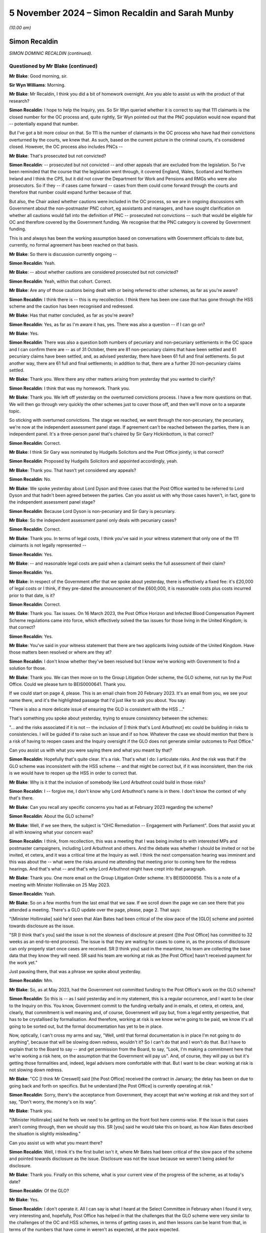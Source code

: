 .. raw:: html

   <a id="hearing-link" href="https://www.postofficehorizoninquiry.org.uk/hearings/phase-7-5-november-2024">Official hearing page</a>

5 November 2024 – Simon Recaldin and Sarah Munby
================================================

.. raw:: html

   <details id="hearing-meta" open>
        <summary>
            <span class="open">Hide video</span>
            <span class="closed">Show video</span>
        </summary>
   <lite-youtube videoid="KkVLYbjvc00" params="rel=0"></lite-youtube>
   <lite-youtube videoid="SCynpwRSPzA" params="rel=0"></lite-youtube>
   </details>

*(10.00 am)*

Simon Recaldin
--------------

*SIMON DOMINIC RECALDIN (continued).*

Questioned by Mr Blake (continued)
^^^^^^^^^^^^^^^^^^^^^^^^^^^^^^^^^^

**Mr Blake**: Good morning, sir.

**Sir Wyn Williams**: Morning.

**Mr Blake**: Mr Recaldin, I think you did a bit of homework overnight.  Are you able to assist us with the product of that research?

.. rst-class:: indented

**Simon Recaldin**: I hope to help the Inquiry, yes.  So Sir Wyn queried whether it is correct to say that 111 claimants is the closed number for the OC process and, quite rightly, Sir Wyn pointed out that the PNC population would now expand that -- potentially expand that number.

.. rst-class:: indented

But I've got a bit more colour on that.  So 111 is the number of claimants in the OC process who have had their convictions overturned by the courts, we knew that.  As such, based on the current picture in the criminal courts, it's considered closed.  However, the OC process also includes PNCs --

**Mr Blake**: That's prosecuted but not convicted?

.. rst-class:: indented

**Simon Recaldin**: -- prosecuted but not convicted -- and other appeals that are excluded from the legislation.  So I've been reminded that the course that the legislation went through, it covered England, Wales, Scotland and Northern Ireland and I think the CPS, but it did not cover the Department for Work and Pensions and RMGs who were also prosecutors.  So if they -- if cases came forward -- cases from them could come forward through the courts and therefore that number could expand further because of that.

.. rst-class:: indented

But also, the Chair asked whether cautions were included in the OC process, so we are in ongoing discussions with Government about the non-postmaster PNC cohort, eg assistants and managers, and have sought clarification on whether all cautions would fall into the definition of PNC -- prosecuted not convictions -- such that would be eligible for OC and therefore covered by the Government funding.  We recognise that the PNC category is covered by Government funding.

.. rst-class:: indented

This is and always has been the working assumption based on conversations with Government officials to date but, currently, no formal agreement has been reached on that basis.

**Mr Blake**: So there is discussion currently ongoing --

.. rst-class:: indented

**Simon Recaldin**: Yeah.

**Mr Blake**: -- about whether cautions are considered prosecuted but not convicted?

.. rst-class:: indented

**Simon Recaldin**: Yeah, within that cohort.  Correct.

**Mr Blake**: Are any of those cautions being dealt with or being referred to other schemes, as far as you're aware?

.. rst-class:: indented

**Simon Recaldin**: I think there is -- this is my recollection.  I think there has been one case that has gone through the HSS scheme and the caution has been recognised and redressed.

**Mr Blake**: Has that matter concluded, as far as you're aware?

.. rst-class:: indented

**Simon Recaldin**: Yes, as far as I'm aware it has, yes.  There was also a question -- if I can go on?

**Mr Blake**: Yes.

.. rst-class:: indented

**Simon Recaldin**: There was also a question both numbers of pecuniary and non-pecuniary settlements in the OC space and I can confirm there are -- as of 31 October, there are 81 non-pecuniary claims that have been settled and 61 pecuniary claims have been settled, and, as advised yesterday, there have been 61 full and final settlements.  So put another way, there are 61 full and final settlements; in addition to that, there are a further 20 non-pecuniary claims settled.

**Mr Blake**: Thank you.  Were there any other matters arising from yesterday that you wanted to clarify?

.. rst-class:: indented

**Simon Recaldin**: I think that was my homework.  Thank you.

**Mr Blake**: Thank you.  We left off yesterday on the overturned convictions process.  I have a few more questions on that.  We will then go through very quickly the other schemes just to cover those off, and then we'll move on to a separate topic.

So sticking with overturned convictions.  The stage we reached, we went through the non-pecuniary, the pecuniary, we're now at the independent assessment panel stage.  If agreement can't be reached between the parties, there is an independent panel.  It's a three-person panel that's chaired by Sir Gary Hickinbottom, is that correct?

.. rst-class:: indented

**Simon Recaldin**: Correct.

**Mr Blake**: I think Sir Gary was nominated by Hudgells Solicitors and the Post Office jointly; is that correct?

.. rst-class:: indented

**Simon Recaldin**: Proposed by Hudgells Solicitors and appointed accordingly, yeah.

**Mr Blake**: Thank you.  That hasn't yet considered any appeals?

.. rst-class:: indented

**Simon Recaldin**: No.

**Mr Blake**: We spoke yesterday about Lord Dyson and three cases that the Post Office wanted to be referred to Lord Dyson and that hadn't been agreed between the parties.  Can you assist us with why those cases haven't, in fact, gone to the independent assessment panel stage?

.. rst-class:: indented

**Simon Recaldin**: Because Lord Dyson is non-pecuniary and Sir Gary is pecuniary.

**Mr Blake**: So the independent assessment panel only deals with pecuniary cases?

.. rst-class:: indented

**Simon Recaldin**: Correct.

**Mr Blake**: Thank you.  In terms of legal costs, I think you've said in your witness statement that only one of the 111 claimants is not legally represented --

.. rst-class:: indented

**Simon Recaldin**: Yes.

**Mr Blake**: -- and reasonable legal costs are paid when a claimant seeks the full assessment of their claim?

.. rst-class:: indented

**Simon Recaldin**: Yes.

**Mr Blake**: In respect of the Government offer that we spoke about yesterday, there is effectively a fixed fee: it's £20,000 of legal costs or I think, if they pre-dated the announcement of the £600,000, it is reasonable costs plus costs incurred prior to that date, is it?

.. rst-class:: indented

**Simon Recaldin**: Correct.

**Mr Blake**: Thank you.  Tax issues.  On 16 March 2023, the Post Office Horizon and Infected Blood Compensation Payment Scheme regulations came into force, which effectively solved the tax issues for those living in the United Kingdom; is that correct?

.. rst-class:: indented

**Simon Recaldin**: Yes.

**Mr Blake**: You've said in your witness statement that there are two applicants living outside of the United Kingdom.  Have those matters been resolved or where are they at?

.. rst-class:: indented

**Simon Recaldin**: I don't know whether they've been resolved but I know we're working with Government to find a solution for those.

**Mr Blake**: Thank you.  We can then move on to the Group Litigation Order scheme, the GLO scheme, not run by the Post Office.  Could we please turn to BEIS0000641.  Thank you.

If we could start on page 4, please.  This is an email chain from 20 February 2023.  It's an email from you, we see your name there, and it's the highlighted passage that I'd just like to ask you about. You say:

"There is also a more delicate issue of ensuring the GLO is consistent with the HSS ..."

That's something you spoke about yesterday, trying to ensure consistency between the schemes:

"... and the risks associated if it is not -- the inclusion of [I think that's Lord Arbuthnot] etc could be building in risks to consistencies.  I will be guided if to raise such an issue and if so how.  Whatever the case we should mention that there is a risk of having to reopen cases and the Inquiry oversight if the GLO does not generate similar outcomes to Post Office."

Can you assist us with what you were saying there and what you meant by that?

.. rst-class:: indented

**Simon Recaldin**: Hopefully that's quite clear.  It's a risk.  That's what I do: I articulate risks.  And the risk was that if the GLO scheme was inconsistent with the HSS scheme -- and that might be correct but, if it was inconsistent, then the risk is we would have to reopen up the HSS in order to correct that.

**Mr Blake**: Why is it that the inclusion of somebody like Lord Arbuthnot could build in those risks?

.. rst-class:: indented

**Simon Recaldin**: I -- forgive me, I don't know why Lord Arbuthnot's name is in there.  I don't know the context of why that's there.

**Mr Blake**: Can you recall any specific concerns you had as at February 2023 regarding the scheme?

.. rst-class:: indented

**Simon Recaldin**: About the GLO scheme?

**Mr Blake**: Well, if we see there, the subject is "OHC Remediation -- Engagement with Parliament".  Does that assist you at all with knowing what your concern was?

.. rst-class:: indented

**Simon Recaldin**: I think, from recollection, this was a meeting that I was being invited to with interested MPs and postmaster campaigners, including Lord Arbuthnot and others.  And the debate was whether I should be invited or not be invited, et cetera, and it was a critical time at the Inquiry as well.  I think the next compensation hearing was imminent and this was about the -- what were the risks around me attending that meeting prior to coming here for the redress hearings.  And that's what -- and that's why Lord Arbuthnot might have crept into that paragraph.

**Mr Blake**: Thank you.  One more email on the Group Litigation Order scheme.  It's BEIS0000656.  This is a note of a meeting with Minister Hollinrake on 25 May 2023.

.. rst-class:: indented

**Simon Recaldin**: Yeah.

**Mr Blake**: So on a few months from the last email that we saw.  If we scroll down the page we can see there that you attended a meeting.  There's a GLO update over the page, please, page 2.  That says:

"[Minister Hollinrake] said he'd seen that Alan Bates had been critical of the slow pace of the [GLO] scheme and pointed towards disclosure as the issue.

"SR [I think that's you] said the issue is not the slowness of disclosure at present ([the Post Office] has committed to 32 weeks as an end-to-end process).  The issue is that they are waiting for cases to come in, as the process of disclosure can only properly start once cases are received.  SR [I think you] said in the meantime, his team are collecting the base data that they know they will need.  SR said his team are working at risk as [the Post Office] hasn't received payment for the work yet."

Just pausing there, that was a phrase we spoke about yesterday.

.. rst-class:: indented

**Simon Recaldin**: Mm.

**Mr Blake**: So, as at May 2023, had the Government not committed funding to the Post Office's work on the GLO scheme?

.. rst-class:: indented

**Simon Recaldin**: So this is -- as I said yesterday and in my statement, this is a regular occurrence, and I want to be clear to the Inquiry on this.  You know, Government commit to the funding verbally and in emails, et cetera, et cetera, and, clearly, that commitment is well meaning and, of course, Government will pay but, from a legal entity perspective, that has to be crystallised by formalisation.  And therefore, working at risk is we know we're going to be paid, we know it's all going to be sorted out, but the formal documentation has yet to be in place.

.. rst-class:: indented

Now, optically, I can't cross my arms and say, "Well, until that formal documentation is in place I'm not going to do anything", because that will be slowing down redress, wouldn't it?  So I can't do that and I won't do that.  But I have to explain that to the Board to say -- and get permission from the Board, to say, "Look, I'm making a commitment here that we're working a risk here, on the assumption that the Government will pay us".  And, of course, they will pay us but it's getting those formalities and, indeed, legal advisers more comfortable with that.  But I want to be clear: working at risk is not slowing down redress.

**Mr Blake**: "CC [I think Mr Creswell] said [the Post Office] received the contract in January; the delay has been on due to going back and forth on specifics.  But he understand [the Post Office] is currently operating at risk."

.. rst-class:: indented

**Simon Recaldin**: Sorry, there's the acceptance from Government, they accept that we're working at risk and they sort of say, "Don't worry, the money's on its way".

**Mr Blake**: Thank you.

"[Minister Hollinrake] said he feels we need to be getting on the front foot here comms-wise.  If the issue is that cases aren't coming through, then we should say this.  SR [you] said he would take this on board, as how Alan Bates described the situation is slightly misleading."

Can you assist us with what you meant there?

.. rst-class:: indented

**Simon Recaldin**: Well, I think it's the first bullet isn't it, where Mr Bates had been critical of the slow pace of the scheme and pointed towards disclosure as the issue. Disclosure was not the issue because we weren't being asked for disclosure.

**Mr Blake**: Thank you.  Finally on this scheme, what is your current view of the progress of the scheme, as at today's date?

.. rst-class:: indented

**Simon Recaldin**: Of the GLO?

**Mr Blake**: Yes.

.. rst-class:: indented

**Simon Recaldin**: I don't operate it.  All I can say is what I heard at the Select Committee in February when I found it very, very interesting and, hopefully, Post Office has helped in that the challenges that the GLO scheme were very similar to the challenges of the OC and HSS schemes, in terms of getting cases in, and then lessons can be learnt from that, in terms of the numbers that have come in weren't as expected, at the pace expected.

**Mr Blake**: Let's move on, then, to the Horizon Compensation Review Scheme.  Do you have anything to say on that: any updates as far as you're aware?  We'll be hearing from Mr Creswell and others in due course but is there anything you're aware of that you think is of note for the Inquiry?

.. rst-class:: indented

**Simon Recaldin**: Apart from the fact that it's an absolutely excellent initiative, in terms of clearing this mess up, in terms of the initiative and the impact it's made.  It's been absolutely fantastic.

**Mr Blake**: I'd like to move on to a slightly different topic to compensation and that is the Past Roles Review.  Can we please turn to POL00448307.  This is the document of 30 October 2023, and it lists you as the Chair of the Past Roles Review panel; is that correct?  Were you chair or are you chair of that panel?

.. rst-class:: indented

**Simon Recaldin**: I am indeed.

**Mr Blake**: Please can we turn to POL00458391.  When were you first appointed chair, approximately?

.. rst-class:: indented

**Simon Recaldin**: It would have been about the time but that is a draft and some of those names are not on that committee but it would have been around that time, yeah.

**Mr Blake**: Thank you.  So around October 2023.

.. rst-class:: indented

**Simon Recaldin**: Yeah, yeah.

**Mr Blake**: This is an email chain from December 2023.  If we scroll down, please, we can see a number of different names on this email chain.  We see, for example, towards the bottom there, on the left-hand side, Caroline Richards.

.. rst-class:: indented

**Simon Recaldin**: Mm-hm.

**Mr Blake**: She's someone who the Inquiry has heard visited a postmaster with Stephen Bradshaw, the Investigator.

If we scroll down, please, we see at the bottom of the second page the name Melanie Corfield -- these are all in alphabetical order, I think.  Thank you very much.  Melanie Corfield was a member of the Communications Team.  She was involved in liaising with press regarding issues relating to Paula Vennells, Panorama.  The Inquiry has seen an email from her describing the remote access issue as "totally loony".

If we scroll over the page, please, we see, about halfway down, Rodric Williams well known to the Inquiry, a witness in the Inquiry: he received the Clarke Advice; Project Zebra; he was involved in notifying the insurers about issues relating to Gareth Jenkins; he was involved in briefing Paula Vennells on issues relating to bugs, errors and defects.

We saw yesterday that email from Mark Underwood regarding fees and criteria to be imposed in the compensation schemes and he was a recipient of that email.

If we scroll down, please, we see on the bottom of page 7, it's an email from you, and it's relating to the Remediation Unit.  You say:

"Yesterday marked a significant milestone in the [Remediation Unit's] journey -- providing compensation to postmasters and postmistresses all across our remediation programmes."

You say:

"Yesterday we issued the last HSS offer from the original cohort.  This is a significant milestone and one [to be] recognised."

You say a bit further down:

"It also calls for me to recognise all of you for a job superbly executed ..."

Now, at that time, those names that I've just read out, were they involved in matters relating to the Remediation Unit?

.. rst-class:: indented

**Simon Recaldin**: So testing my dates, yeah.  So to -- Mel Corfield in particular doesn't work in the Remediation Unit; she's works in comms.  So that distribution list would have been an all RU and related because, again, Mel doesn't work for RU.  So that would have been a mailing list that would have been used for anybody sort of involved or helped in RU.  And at the time, I certainly know that Rod Williams wasn't in the business, and I know certainly Caroline Richards now is not in the business. But they would have been on that circulation list.

.. rst-class:: indented

At the time, I don't know where -- certainly Rod would have been out; Caroline, I don't know whether she was still in the business or not at the time.  I think she would have been in the business at that time still. But Mel is communication; she's not within RU.

**Mr Blake**: Around that time, though, late 2023, did you have concerns regarding people working in the Remediation Unit who had those kinds of past roles and past involvements in matters that the Inquiry is investigating?

.. rst-class:: indented

**Simon Recaldin**: Yes.

**Mr Blake**: We see at the beginning of that chain -- sorry, if we go to the first page, we can see that it's forwarded to Nick Read and Lorna Gratton.  Were you aware at that time of any concerns that Nick Read, for example, had about those kinds of individuals working within the Remediation Unit?

.. rst-class:: indented

**Simon Recaldin**: Yes.

**Mr Blake**: Did you see it as a high priority to address?

.. rst-class:: indented

**Simon Recaldin**: Yes.

**Mr Blake**: If we could please turn to `POL00448864 <https://www.postofficehorizoninquiry.org.uk/evidence/pol00448864-pol-group-executive-minutes-strategic-executive-group-meeting>`_.  This is a Group Executive meeting from 13 March 2024.  So we're moving on a few months.  It's page 3 that I'd like to look at. If we scroll down, please, to the section on "Past Roles".  I think you attended this meeting and spoke to the issue of Past Roles; is that correct?

.. rst-class:: indented

**Simon Recaldin**: Correct.

**Mr Blake**: So "SR" is you; "NM" is Ms Marriott:

"[Simon Recaldin and Nicola Marriott] spoke to the paper which set out a recommendation on the approach to be taken in relation to the Past Roles Review and staffing at the [Remediation Unit] in the light of the change in operational context and political environment."

We know that by then there had been the ITV drama. Was that the operational context and political environment, or was it something else?

.. rst-class:: indented

**Simon Recaldin**: It was absolutely the TV drama but, also, it was clear that the Advisory Board were very uncomfortable.

**Mr Blake**: Thank you:

"As a reminder, the Past Roles Review had been commissioned to look at the roles and activities of current employees who may have previously undertaken a role related to the subject of [the Inquiry], to examine whether any conflicts, or perception of conflict, arose."

How long had that been going on by then?  I mean, this is March 2024.

.. rst-class:: indented

**Simon Recaldin**: So the issue about Past Roles first came to my attention and the Inquiry had a role to play in that -- I'm grateful to the Inquiry for that -- in an individual called Brian Trotter came and gave evidence to the Inquiry, and I think that was March 2023.  So that's when the issue first came to my attention.

.. rst-class:: indented

I was concerned about that background and that Past Roles risk that that raised, and I escalated that straight to the Chief Executive, who then mandated the then Chief People Officer to conduct whatever needed to be conducted in terms of the review of the issue and the risk and how we were going to mitigate that risk.

**Mr Blake**: We're now here a year after that concern arose.  Do you think it was acting quickly enough?

.. rst-class:: indented

**Simon Recaldin**: Absolutely not.

**Mr Blake**: What do you feel was the hold-up?

.. rst-class:: indented

**Simon Recaldin**: Inactivity.  This is a very delicate area and the first thing was to do the review -- and I was very much involved in that review, I actually chaired the forum -- and to identify the individuals who might be of concern in terms of -- not the activity.  Again, to be clear, there's no allegations here at all, that's separate.

.. rst-class:: indented

This is nothing to do with Phoenix.  This is -- there are no allegations against these people.  There is no wrongdoing, and we've got to make that really, really clear.  There is no evidence of any wrongdoing of these individuals.

.. rst-class:: indented

And therefore, the first thing we had to do is -- so if these people were around at the time of interest for the Inquiry, what roles were they performing?  So we then, we started that exercise by looking at roles.  So what roles at the time would the Inquiry be interested in?  And we came up with a list of Investigators, Contract Managers, et cetera, et cetera, that we knew the Inquiry was interested in and where there could be potential conflict.  So we said, right, here are the roles and are any of those people -- did they occupy those roles at the time?

**Mr Blake**: Why does it take an Inquiry to realise that people who worked as Investigators, for example, might be people that you don't want in the team that's deciding compensation and redress?

.. rst-class:: indented

**Simon Recaldin**: I think that's an excellent question, and one that certainly wasn't addressed at the time.  So when that team was built, I don't think that was taken formally into consideration.  Now, in my work -- after Brian Trotter's evidence, in my work that I did, I did look for conflicts policies, and there were conflicts policies, and they were mainly about you can't work for two employers at the same time.  That sort of conflict policies.

.. rst-class:: indented

But I did discover there were conflict policies agreed between team members that, if there was a case that they had previously been involved in or previously knew any information about, they then would pass it to somebody else who didn't have any background knowledge of those.  I was concerned about the lack of formality around that conflict policy and I escalated that as well.

.. rst-class:: indented

So my regret is -- and it is a genuine regret -- is that when I came in, in January 2022, that I didn't do that conflicts check -- check back on my inherited team -- and challenge that.  And that I absolutely apologise for because I think that's something that should have been done.

.. rst-class:: indented

As I said yesterday, that team was sort of leaderless for about eight months, whilst I was being recruited, and I think there was an assumption by the business that that conflict check would have happened at the time that team was being built, but it clearly hadn't been.

**Mr Blake**: Who built up that team, do you know?

.. rst-class:: indented

**Simon Recaldin**: I think it was my predecessor.

**Mr Blake**: Who was that.

.. rst-class:: indented

**Simon Recaldin**: I can't remember the gentleman's name now.

**Mr Blake**: If we look at the bottom two bullet points, we have description about the red category:

"Colleagues were rated 'RED', however, if they were identified as giving rise to a perceived risk in terms of undermining the integrity and independence of remediation and redress work being done and in those cases, redeployment had been recommended.

"Since the review had been undertaken, there had been a significant increase in late applications and [the Remediation Unit] work driven by current external scrutiny and the heightened awareness that was generating, organisational design delays had meant an increase in colleagues who were deemed as 'RED' and there no clarity yet on the Government's role in relation to redress going forward and associate processes and procedures.

"[Simon Recaldin and Nicola Marriott] noted the implications arising from a reduction in headcount and the risks posed to redress claim processing times."

So you were concerned at this point about -- you had two problems: one was people were live to the issue of those working in past roles in the Remediation Unit, but you also have an increased amount of work for the Remediation Unit to deal with; is that a fair summary?

.. rst-class:: indented

**Simon Recaldin**: Yeah, and I think, if -- to help the Inquiry, the background here, which I think in Karen's evidence as well was that these people were originally recruited in this space because of their knowledge: their system knowledge.  And I talked yesterday about the SFA, shortfall analysis, and their technical expertise and experience required to do that in a professional and appropriate way.

.. rst-class:: indented

So they were there for good reasons and because of their skill base.  But as I did explain yesterday, as well, we knew the volumes were dropping off and we also had this issue where, through this process that we did in identifying roles, I think the numbers have been well articulated, there were 27 individuals who were around at the time who were occupying what we deemed as "red" roles who were still in the business.  And, therefore, a proposal was that you could potentially redeploy those individuals to mitigate that risk, that perceived risk.

.. rst-class:: indented

Again, to be clear, you know, we've got unemployment law and all of the rest of it.  Now, a counter to that would be, well, don't forget at the same time we're now getting increasing volumes in because of the Bates Post Office drama and, therefore, what we can't afford to do is slow down redress.  So if we redeploy those people, is there a risk we'll slow down redress?

**Mr Blake**: The decision as at March 2024, as shown here, was that there would be what's referred to as a "many-to-few" approach, which is effectively getting rid of those individuals, is it?

.. rst-class:: indented

**Simon Recaldin**: Or redeploying, yeah, redeploying those individuals. But many-to-few is you would actually backfill, so you would recruit people and these individuals would help train the new individuals, and then move off.  So you would effectively ring-fence them.

**Mr Blake**: Okay.  Moving on to April 2024, can we please look at `POL00448649 <https://www.postofficehorizoninquiry.org.uk/evidence/pol00448649-minutes-board-directors-meeting>`_.  We then have a Board meeting.  It's a note of a Board meeting that we've seen before, so I'll take it pretty quickly but, if we go to the second page, it sets out there, if we scroll down slightly, the three categories: one is employees due to give evidence; the second is the Past Roles people; and the third is those who are in the Project Phoenix category.

If we go over the page there's discussion, page 3, about halfway down.  Were you involved in Phoenix at all?

.. rst-class:: indented

**Simon Recaldin**: No.  Well, if I can clarify that: I think as the evidence of Mr Read said, during restorative justice meetings, that myself and other Post Office Executives attended, if there was any allegation of wrongdoing by an individual member of staff current or indeed past, then we would log that and that will be referred to Project Phoenix.  That's my only involvement.

**Mr Blake**: It says there, slightly further down, at the top:

"The Chair asked NM [Ms Marriott] to provide an overview of category two [the Past Roles category]. [She] spoke through the category outlining the work that had been undertaken to assess from conflicts arising from roles associated with the activity covered by the Inquiry in current roles and detailed the employee population that this work had identified.  NM noted proposed restructuring however this had not been actioned due to the need to retain the workforce given the high number of new applications to HSS ..."

So this is a month later, after the many-to-few approach had been determined.  Am I right to understand from this that, in fact, that slowed down, to some extent, because of the new applications to the Historic Shortfall Scheme?

.. rst-class:: indented

**Simon Recaldin**: I think you can.

**Mr Blake**: Did you have any concerns about that?

.. rst-class:: indented

**Simon Recaldin**: Apologies, can you remind me of the date of this Board meeting.

**Mr Blake**: This one is April.

.. rst-class:: indented

**Simon Recaldin**: 20?

**Mr Blake**: It's 29 April 2024.

.. rst-class:: indented

**Simon Recaldin**: I think I had concerns about the pace of the activity and I was extremely aware of the optics and the concern that I was receiving from the Advisory Board.

**Mr Blake**: Was there anything you were able to do about that?

.. rst-class:: indented

**Simon Recaldin**: I was part of the working party.  I was engaged in working this -- the solution.  So, and as previously advised, I was actually chairing the forum that determined whether a role was red or not, and therefore we went through, you know, religiously and in very fine detail about the individuals that were occupying those roles at the time, and therefore what category they were to be determined.

.. rst-class:: indented

It's a very, very sensitive area because you are also -- you're on the edge of employment legislation and all sorts of things.  It's a very, very delicate thing and, you know, these people have done nothing wrong.

**Mr Blake**: There were suggestions, especially from the Subpostmaster Non-Executive Directors, that a suspend first policy should have been approached.  What's your view on that?

.. rst-class:: indented

**Simon Recaldin**: I'm aware of that approach.  And, look, this was treated as seriously as it should be, and these were Board decisions.

**Mr Blake**: Would you support a "suspend first" approach or not; did you support a suspend first approach or not?

.. rst-class:: indented

**Simon Recaldin**: These were Board decisions and the Board made those decisions.  I personally would not support -- you know, whilst investigations were going on, a suspension no, I personally wouldn't.  That would have not been one of my recommendations for the paper.

**Mr Blake**: Thank you.  If we scroll over, we can see:

"NM detailed the proposed approaches in relation to the different employee populations within category 2 noting the benefits and risk involved.  For the 23 'red' employees it was proposed that a preferencing exercise was run to understand the appetite for voluntary redundancy or redeployment.  If neither of these options were taken a forced change in employment would be affected or as a last resort the employee would be dismissed."

It all seems to be dragging on a little bit at this stage, doesn't it?

.. rst-class:: indented

**Simon Recaldin**: I agree.

**Mr Blake**: Who do you say is responsible for that?

.. rst-class:: indented

**Simon Recaldin**: I think the Grant Thornton report actually articulated it better than I could possibly do.  Is -- there is some serious challenges in Post Office around decision making and making very, very tough decisions and, therefore, not wanting to make decisions, and therefore potentially elongating processes.  And, for lack of better words -- and this is not appropriate wording -- but kicking things into the long grass for a decision later, for a decision later.

.. rst-class:: indented

And I think that, combined with some pretty serious cultural issues in this space, I think it was a cauldron of indecisiveness about of what to do, including, you know, proper legal advice about employment law, et cetera, et cetera, of what can be done on optics. These conflicts -- this is optical because there is no evidence here that -- these people are not involved in decision making, they're just involved in the process and, therefore, it is -- I keep on saying it's a sensitive area and it is, so there's a delegate path here to travel.

.. rst-class:: indented

In the meantime, the political environment and what I call the Man on the Clapham Omnibus, the public opinion, optically, the message is clear.

**Mr Blake**: I can take you to an email chain specifically on the topic of Brian Trotter, who is somebody you have already mentioned.  If we look at BEIS0000851 and start on page 2, please.  On the bottom of page 2, you can see an email from Mr Brightwell from the Department for Business and Trade to yourself.  He says:

"This from Richard Moorhead:

"An SPM approached me worried that two staff involved in Horizon matters pre-Bates are, have been, or may be involved in redress.  Brian Trotter and Mervyn Jones.

"Helpful to know where these stand, please."

If we scroll up, you say:

"[Brian Trotter] exited (by me) mid-2023 -- he gave evidence at the Inquiry late 2022.  Previously he had been a Contract Manager -- hence why he was called as a witness -- but after leaving Post Office he came back as a contractor in [the Remediation Unit] but not in a role with any influence/decision making -- purely admin."

As you said, Mr Trotter was a witness in the Inquiry, he was an Area Manager, he was a Contracts Manager.  We saw him involved in, for example, an email chain in the context of Callendar Square; emails from Anne Chambers of Fujitsu; he was involved in the suspension of subpostmasters; he was, I think, criticised by Mr Justice Fraser.  What do you say was his purely administrative role and do you recognise that, even in that role, there is a problem if somebody like that is employed in the Remediation Unit?

.. rst-class:: indented

**Simon Recaldin**: It doesn't matter what role he was employed in as a Contract Manager.  It's a problem, it should never have happened.  It's outrageous that that was allowed to happen.  It's a blatant conflict of interest.  It should have never happened.

**Mr Blake**: Can you assist us with what kind of a role within your unit he was performing?

.. rst-class:: indented

**Simon Recaldin**: I am reliably advised it was a purely admin role, there wasn't any influencing in terms of what he was doing but what I would add -- not that you've asked me, but what I would add, and I've been very clear to the entire Executive of Post Office, and I think, you know, it's a reflection on probably the cultural environment that we're dealing with here, is that sentence there, "BT exited (by me) mid-2023", that was one of the most difficult things I've had to do in Post Office, in terms of working the system in order to exit Mr Trotter when his fixed-term contract simply expired at mid-2023.

.. rst-class:: indented

It was one of the most difficult things I had to go through in terms of engagement with the right people and the appropriate action to be taken.

**Mr Blake**: You spoke about the Grant Thornton report and the indecisiveness.  Did you experience any of that in relation to Mr Trotter?

.. rst-class:: indented

**Simon Recaldin**: In spades.

**Mr Blake**: Where was that coming from?

.. rst-class:: indented

**Simon Recaldin**: A lot of it by -- an example was fortuitously, or by accident, I actually met his line manager, who was required to deliver the message because -- as line manager, and she was clearly very, very uncomfortable with being able to do it and advised me that it might have implications on other people, and nobody has done anything wrong, et cetera, et cetera, and therefore -- it was clear from her body language and everything that she was very, very uncomfortable with it.

.. rst-class:: indented

And I said, "Look, you're uncomfortable, I don't want to put you in a position where you're going to be too uncomfortable, that's fine, and do you want to take the opportunity for somebody else delivering the message?"  And she took that opportunity.  So I escalated that up and somebody else had to deliver it. But the whole process of getting Mr Trotter into that position, appropriate position, was torturous.

**Mr Blake**: In light of the time and in light of your evidence I won't take you to it, I have that whole series of correspondence that you will have seen in your bundle around this time: there's the letter to Professor Hodges; that BEIS0000843; there is an email chain involving Professor Moorhead, Lord Arbuthnot, that's BEIS0000846, that's July 2024; there's also BEIS0000848; an email from Professor Moorhead to Chris Hodges and others, that's BEIS0000849, that's August 2024.

You'll have seen those chains in your bundle.  Do you think that you personally had a sufficient grasp of the risks involved, irrespective of whether those individuals were working in your unit, were involved in specific allegations of wrongdoing, do you think that you understood and were doing enough about the potential risks that were posed by them working within the unit?

.. rst-class:: indented

**Simon Recaldin**: I absolutely understood the risks and the potential risks.  And, as a number of Board members will confirm, in terms of making my views clear about what could be done, what we should do about it, I've been very, very clear.

**Mr Blake**: Final topic from me today is Project Alder and I want to deal with this very briefly.  Could we please bring up on to screen POL00448907.  This is a report that we've seen before from John Bartlett.  It outlines various investigations that were ongoing within the business. If we could please turn to page 12 and onwards, it makes clear that outside agencies have been involved in these investigations and, therefore, we don't need to deal with them in depth.  But just to outline, Project Alder, there are two slides there.  It says:

"The principal allegation is that the senior contractors in the [Remediation Unit] caused the handling of compensation claims to go slow in order to extend their well-paid tenure at [Post Office]."

"DLA Piper was engaged to conduct an independent investigation."

If we scroll over, there's an outline of the current situation:

"A large number of interviews have been conducted [including with you].

"No evidence to date [about a gravy train]."

It does say here that:

"There is considerable evidence gathered so far which shows that some delays could have been avoided and that a contributing factor was the dysfunctional relationship within [the Remediation Unit] between the [Post Office] staff and contractors.  There are two or three key interviews remaining but this looks like an established position.

"There is also evidence of a failure of leadership at several levels in the [Remediation Unit] and that decisions made within the [Remediation Unit] were very focused on value for money rather than best outcome for [postmasters], to the detriment of some [postmasters]."

Can you assist us with what the current position is in relation to Project Alder?  Any findings, if you could just summarise those for us, that would be very helpful.

.. rst-class:: indented

**Simon Recaldin**: Of course I can.  The two -- the two most significant allegations -- well, as advised there -- were that -- it's interesting in there the word "deliberate" is not in there but the allegations were -- well, the word "deliberate" is in the allegation -- is that RU senior members of staff deliberately delayed redress in a non-Horizon -- by the way, a non-Horizon compensation scheme, suspension remuneration: they deliberately delayed redress.

.. rst-class:: indented

And the second allegation was, actually -- I think it was a named individual deliberately dragged their feet in order to get their contract renewed.  Those are the two most significant allegations in there.

.. rst-class:: indented

And I'm -- you asked me yesterday about whether I had enough time to deal with all the things I had to do and whether I had an appropriate resource.  It says in that report I was interviewed four times.  I was interviewed for over 11.5 hours by DLA on this issue.

.. rst-class:: indented

So you ask me what -- to summarise what the outcome was, which I'll get to straightaway.  Those two serious allegations -- and you cannot make this up, Mr Blake -- those two serious allegations were actually withdrawn during the investigation by the individual who made the allegations.  In addition, the report concluded that there were no findings about whether redress -- it said that redress was not delayed at all and the individual named did not deliberately drag their feet in order to have their contract.

.. rst-class:: indented

So there were no findings at all but those allegations were actually withdrawn and the report in the management summary, paragraph 3.2, makes it absolutely crystal clear that the reason why the report was commissioned in the first place was because of these allegations, and the author recognised that the withdrawal of those allegations made the report superfluous.

.. rst-class:: indented

As you say -- as you can see, I'm quite passionate about this because this was a direct poor reflection on my team, which was totally inappropriate and uncalled for.

**Mr Blake**: I don't know if you've heard the evidence in the Inquiry when we heard from the Subpostmaster Non-Executive Directors.  There was a suggestion of an over-investigations culture within the Post Office. Is that something that you agree with, that you share, or what are your views on that?

.. rst-class:: indented

**Simon Recaldin**: Mr Blake, I share with a passion.

**Mr Blake**: Who do you hold responsible for that?

.. rst-class:: indented

**Simon Recaldin**: I've been here before with you, Mr Blake: it's a cultural thing.  I truly believe it's a cultural thing.  And it's interesting the new Senior Management Team in have already mentioned it to me about a culture of raising, you know -- and absolutely within the rules -- you know, raising grievances and raising a whistleblowing on a number of issues because it's there.  And it is, you know, it's -- we're in a very sensitive environment.  I mean, Post Office is shot to pieces, okay.  It absolutely -- and, therefore, everybody is extremely sensitive.  Nobody wants to make a decision, okay, and every decision, they worry about the consequences of making a decision.

.. rst-class:: indented

And it's been in this environment, quite understandably, because of the bad place that Post Office has been in.  And by the way, you know, it's all true.

.. rst-class:: indented

So it's such a bad place but there's a culture, it's absolutely -- you know, that I experienced, and I have to caveat that, is that only the bit that I experienced, that I have seen culture within Post Office elsewhere, you know, in the retail business, in many -- in Procurement, et cetera, and many other areas, Communications, where the culture is clearly not like this.  The area that I work in, the culture is very, very challenging and, to answer your question, is there is this environment.

.. rst-class:: indented

You know, I feel very strongly about this.  I have worked for 35 years -- 38 years now I've worked, and for the best part of 35 years I've worked for NatWest Royal Bank of Scotland, going through a number of different management levels.  And for 25 years of those, I've managed people either from one team up to over 1,000. During those 25 years of managing people, I've never ever had a grievance against me.  I've never had an investigation about me about anything.

.. rst-class:: indented

And this is very personal, Mr Blake, and I hope you don't mind me sharing it, and I feel very strongly about this.  And in those 25 years, never an investigation, never a grievance, nothing.  In fact, I'm happy to share, you know, 360 feedback on a consistent basis, done annually has been outstanding.

.. rst-class:: indented

I've worked for three years in Post Office and I've been investigated five times, Mr Blake.  You've asked me "Who do you blame?"  I don't blame an individual and I don't blame anybody.  I point to the culture that I face.  And I think it's really unfair, really, really unfair, to say that culture is across Post Office because it's not.  You know, Post Office keep over 11,500 branches open every single day.  It's amazing what they do and how they do it.  Cash centres, distribution networks, motivating postmasters, remuneration schemes.  You know, I genuinely don't know how.  It's a very sophisticated business and it's amazing how they do it and, you know, the culture in there is absolutely appropriate.

.. rst-class:: indented

I'm only talking about the culture that I have experienced in the last three years.

**Mr Blake**: Thank you.  Mr Recaldin, I don't have any further questions.

There are questions from Core Participants.

Sir, do you have any questions before we --

Questioned by Sir Wyn Williams
^^^^^^^^^^^^^^^^^^^^^^^^^^^^^^

**Sir Wyn Williams**: Yes, just one or two.  I want to be clear about that last long answer, Mr Recaldin, which included the phrase "Post Office is shot to pieces".  All right?

At one level, that could be taken as a description of the whole of the organisation and, if that is accurate, obviously, it is extremely concerning.  But you seem to have qualified it, in effect, to that part of the Post Office with which you are most concerned, which I take to be activities around the Remediation Unit.

So could you actually, as clearly as possible, try to define whether you are making a general criticism of the Post Office as an organisation or whether you are making a specific criticism about a specific part of it?

.. rst-class:: indented

**Simon Recaldin**: I think -- thank you, Sir Wyn, for the opportunity for clarification.

.. rst-class:: indented

As I've said, I have caveated it and, in terms of -- there are -- yeah, almost the entire Post Office I do not experience and therefore I cannot comment on the culture in the other areas.  I am restricting it to me. But I look at the challenges -- putting my leadership hat on of Post Office, I look at the challenges around governance and the issues that have been raised by the Inquiry in terms of the Board and dysfunctional behaviour at that level as well.  And so when I say "shot", I mean a number of issues during my tenure at Post Office have been raised that, you know, in terms of challenges of professionalism, of how you run a business.

.. rst-class:: indented

And so I think it's a good challenge back, and thank you for the opportunity of clarification, Sir Wyn, in I have to say it's my challenge -- I don't see it as a criticism -- my cultural challenge is very much in the space that I occupy, and that I am -- you know, I am frustrated by a number of aspects of it in terms of all I want to do, all I want to do, is pay redress as much as I possibly can to postmasters.

**Sir Wyn Williams**: But are you telling me -- and I'm sorry to put you on the spot -- in terms that the culture related to the persons who are leading and determining compensation in the Remediation Unit is such that it is having a really serious, damaging effect on the ability to pay compensation fully, fairly and promptly?

.. rst-class:: indented

**Simon Recaldin**: Sir Wyn, I'm not going to go that far because, if it -- if I was facing that situation, Sir Wyn, I would not be here.  I would not tolerate that; I would not be here. But is it one of my many challenges?  Yes.

**Sir Wyn Williams**: So if I modified it to say that the culture, as you describe it, is a significant contributing factor to some of the difficulties which have occurring in paying compensation fully, fairly and promptly, would you agree with that?

.. rst-class:: indented

**Simon Recaldin**: I don't think it has impacted on fully, fairly and as timely as possible.  I don't think it has impacted on that.  But it is another issue to be dealt with, and has impacted, in terms of my time, other people's time, in dealing with those challenges.  So for example, dealing with the past roles issue, has been extremely time consuming.

**Sir Wyn Williams**: Right.  So it's a constant challenge -- it's a constant challenge?

.. rst-class:: indented

**Simon Recaldin**: It's a con-- and, therefore, taking my bandwidth, Sir Wyn, does that mean I'm not making decisions on redress?  Potentially.  Do I feel that has delayed redress or curtailed redress?  No, I don't because I just work harder.

**Sir Wyn Williams**: Right.  On Past Roles, just so I'm clear, have you now completed any work you needed to do in relation to Past Roles?

.. rst-class:: indented

**Simon Recaldin**: Yes, and a plan is now in place around those 27 individuals and that plan is in the course of being executed as we speak, Sir Wyn.

**Sir Wyn Williams**: Right.  Well, that, in effect, is confirmation, I think, of what Ms McEwan told me --

.. rst-class:: indented

**Simon Recaldin**: Correct.

**Sir Wyn Williams**: -- that this was very close to the end of the process.

.. rst-class:: indented

**Simon Recaldin**: Correct.

**Sir Wyn Williams**: So that's where we are, yes?

.. rst-class:: indented

**Simon Recaldin**: Yes.

**Sir Wyn Williams**: Right.  Then, finally, just trying to pinpoint who your predecessor may have been, can I mention a name and you tell me if I've got the right person.

.. rst-class:: indented

**Simon Recaldin**: Of course you can, Sir Wyn.

**Sir Wyn Williams**: Mr Salter.

.. rst-class:: indented

**Simon Recaldin**: Declan Salter.  Thank you very much.

**Sir Wyn Williams**: Right.  As I understand it, there was a gap of about eight months between --

.. rst-class:: indented

**Simon Recaldin**: That's right.

**Sir Wyn Williams**: -- Mr Salter departing and you arriving?

.. rst-class:: indented

**Simon Recaldin**: Yes, Sir Wyn.

**Sir Wyn Williams**: All right.  Those are my questions.  Over to the Core Participants.

**Mr Blake**: Thank you very much.  I think it's going to be Mr Jacobs first.

Questioned by Mr Jacobs
^^^^^^^^^^^^^^^^^^^^^^^

**Mr Jacobs**: Thank you, sir.

Mr Recaldin, good morning.  I want to ask you about restorative justice.

.. rst-class:: indented

**Simon Recaldin**: Oh, right.

**Mr Jacobs**: You deal with restorative justice meetings at paragraph 35 of your sixth witness statement.  These are meetings where postmasters meet -- meet you and Mr Read and other senior executives -- and relay their experiences and concerns in relation to of the scandal; that's right, isn't it?

.. rst-class:: indented

**Simon Recaldin**: It is.

**Mr Jacobs**: You may or may not know but Howe+Co, who instruct me, raised this issue with the Inquiry on 13 October 2022, and since 22 June 2023, there have been 20 days of restorative justice meetings that you have held. I think you have been to every single meeting, haven't you?

.. rst-class:: indented

**Simon Recaldin**: I have.

**Mr Jacobs**: 57 of our clients, along with at least one supporting family member attended those meetings and over 114 individuals and victims have met you and other directors; is that right?

.. rst-class:: indented

**Simon Recaldin**: That's right.

**Mr Jacobs**: Here today are Maureen McKelvey, who sits next to me, Heather Earley, and behind me Fiona Elliott and Katherine McAlerney.  They are three rows behind me, there wasn't enough room on the row for them.  They were present at the first meeting with you in Belfast in June 2023; is that right?

.. rst-class:: indented

**Simon Recaldin**: Yes.

**Mr Jacobs**: They're still awaiting for their compensation claims to conclude and I know that you're going to meet them next month, aren't you, to discuss --

.. rst-class:: indented

**Simon Recaldin**: Yes.

**Mr Jacobs**: -- their --

.. rst-class:: indented

**Simon Recaldin**: I was hoping to meet them today.

**Mr Jacobs**: You were indeed.  Other matters have intervened.

So very generally -- I don't want to discuss their individual cases, obviously you're going to be meeting with them to talk about these cases -- where these meetings take place and you or Post Office directors give assurances that everything is being done to deal with things very quickly in terms of compensation, perhaps assurances are given that matters will be looked at within months, what can you do to make good on those assurances now, now that we're in 2024, coming into 2025, if claims are still ongoing?

.. rst-class:: indented

**Simon Recaldin**: What can I do?  And I am grateful because the four lovely ladies that you referred to, they do approach me directly.  You know, "We've had this meeting with you, you know, can you help me with where is my case?"  And I'm very comfortable, by the way, with those sort of approaches.

.. rst-class:: indented

Again, we can't talk about individual cases.

**Mr Jacobs**: Of course.

.. rst-class:: indented

**Simon Recaldin**: But they are split across -- to Mr Blake's point yesterday, they are split across the Post Office and the Government schemes.  And in terms of if the case is in the Government space, I am limited in terms of what I can do about that, but I will escalate within the Government in terms of using my contacts within the Government to say I've had a concerning email and approach about the speed, or whatever it is, can you help?  And I understand that they do proactively reach out to people to say, "This is where your case and we have this SLA of working within X days, et cetera, et cetera".

.. rst-class:: indented

In terms of the cases that are in my schemes -- and it's interesting I call them my schemes, isn't it -- is I escalate within my teams to say "So why are we waiting so long on this?  What's going on on that case?  Why haven't we received the medical report on that?"  So I will escalate accordingly.

.. rst-class:: indented

So your question is what can I do?  I'm conscious that I'm talking too fast, sorry.  What I can do is I can escalate and intervene to try and help.

**Mr Jacobs**: Okay.  Thank you.  The feedback from our clients who have attended these meetings have been generally very positive.  People say, "I'm glad" -- I'm reading a quote from a client now:

"They listened to our experiences and I felt they were appalled by our stories.  Nick and Simon were very engaged with the impact the Post Office had on our lives ..."

I'm assuming that's Nick Read, who sits behind me as well.

You say in your statement that these meetings help you to understand the wide-reaching and long-lasting effects of the scandal on each person and their families.  What messages have you felt that it is important to pass on from these meetings?

.. rst-class:: indented

**Simon Recaldin**: Where do you want me to start?

**Mr Jacobs**: Well, what are the main take-home points?  For example, Ms McKelvey was acquitted in 2007 and there was no inquiry, no publication of her trial, and other cases where the Post Office secured convictions, they were crowing from the rooftops.  That sort of thing --

.. rst-class:: indented

**Simon Recaldin**: Yeah.

**Mr Jacobs**: -- these stark issues.

.. rst-class:: indented

**Simon Recaldin**: So to be clear, Nick and I mandated ourselves -- especially coming back from Belfast.  It made a huge impression.  And we mandated ourselves that people needed to -- you know, people in Post Office needed to hear these stories and that's exactly what we did.  And we started from the top.  We started at Board meetings. I can remember when we came back from restorative justice, we mandated ourselves to communicate down, cascade down, these horrific stories, okay?

.. rst-class:: indented

And "stories" -- you use the word "stories", if it is made up.  This isn't made up; this is real life.  And they're absolutely horrific.  And my apologies again for the experiences that you have -- you ladies have been through.

.. rst-class:: indented

It's unforgivable.  And Nick and I made ourselves to ensure that those messages got through.  Indeed, as a result of that, there is a sort of training programme, a governance training programme that is now in place, that actually tells some of these stories in -- I think they take snippets from the Panorama programme and snippets from the Inquiry when people were giving their witness statements, in terms of cascading those messages back how serious this actually was.

.. rst-class:: indented

And, you know, this is a bit of a wake-up call. This is the place we've come from and we must ensure this never ever happens again.

.. rst-class:: indented

This is not -- of course, it's about the shortfall. Of course, it's about the Horizon system.  But you know what this is really about?  This is about the journey that Post Office took people through, and that's the issue.  Of course, it's the IT issue.  Of course, it's the technology thing and the alleged potential cover-up et cetera, et cetera.

.. rst-class:: indented

But it actually is the way that Post Office spoke to people and dealt with these issues.  It's absolutely disgraceful.

**Mr Jacobs**: You talk about cascading back and, in your witness statement, you say at paragraph 38 that, following the meetings, you ensure each of the victims' experiences is shared with the Executive Team.

.. rst-class:: indented

**Simon Recaldin**: Yes.

**Mr Jacobs**: Which members of the Executive Team in particular do you share this with; how does that work?

.. rst-class:: indented

**Simon Recaldin**: So I usually post a restorative justice meeting.  It's usually a SEG meeting, which was GE and now it's SEG, and I have the opportunity to download, more often with the senior executive who was with me at the time, so we do a bit of a joint approach.  So it will be the Executive Team.

**Mr Jacobs**: Part of our clients' concerns are that there has been a churn in the Executive Team, people move on, and these experiences need to be shared throughout the whole company; do you agree?

.. rst-class:: indented

**Simon Recaldin**: I agree.

**Mr Jacobs**: Do you accept that the culture at the Post Office is still very much a work in progress?

.. rst-class:: indented

**Simon Recaldin**: Yes.

**Mr Jacobs**: You've heard the evidence of Mr Ismail and Mr Jacobs in that regard?

.. rst-class:: indented

**Simon Recaldin**: Yes.

**Mr Jacobs**: So what proposals do you have to ensure that the experiences of people like my clients, who are with me today, are communicated throughout the whole of the Post Office, not just the executives who may move on in a couple of years?

.. rst-class:: indented

**Simon Recaldin**: Yeah, and there are executives who have attended these who have not moved on or who are not moving on, so there are some there already who will not -- Karen is a great example, Karen has done couple of restorative justice meetings and she is very proactive in communicating the message down.  And part of the -- part of one of our many workstreams is to understand and help build a -- whatever a legacy means, ie something permanent that ensures that these stories are never ever forgotten about.

**Mr Jacobs**: Will these stories be dealt with within the strategic review that the Post Office is conducting?

.. rst-class:: indented

**Simon Recaldin**: Not necessarily.  It's yet to be determined about how they are.  I'll give you an example of, at a higher level, in terms of in the Post Office Head Office at Wood Street there is a timeline of where Post Office came from, all the way from wagon and horses, et cetera, all the way thorough.  And in there, if you visit it, there is a recognition of the Horizon scandal.  So it's formally on the timeline.  It's formally embedded in history.

.. rst-class:: indented

Now it's important that these journeys that many postmasters experienced, these awful journeys, that they're embroiled and embedded in the understanding of Post Office, and to ensure it never happens again.

**Mr Jacobs**: I want to ask you about wider restorative justice and this was something that was raised in correspondence back in 2022 with the Inquiry.  The proposals that those instructing me have put forward are for a number of measures that go beyond simple payments of compensation. It's not an exhaustive list but I'm just going to tell you what they are and ask you questions about them.

So the first proposal is for ongoing psychiatric and counselling support for subpostmasters and their families.

.. rst-class:: indented

**Simon Recaldin**: Mm-hm.

**Mr Jacobs**: Second is bursaries to assist with the retraining of postmasters and for the education of their children whose education was disrupted by the scandal.  Then a tangible memorial scheme to mark this as the largest miscarriage of justice in British legal history, that sympathetically records the experiences of the subpostmasters and how profoundly they and their communities were affected.

Then steps to restore reputations within local communities, engagement with the local press.

What steps have Post Office taken to bring these sort of schemes about?

.. rst-class:: indented

**Simon Recaldin**: So a number of those opportunities have already been taken.  So in a restorative justice meeting, we do offer how can we -- is there anything we can do to help you?

.. rst-class:: indented

Now, we also recognise, you know, money is not going to fix this.  These ladies know that: money ain't going to fix this.  So it is what else can you do?  And it's about -- there's a journey here.  And if those restorative justice meetings mean they can move one millimetre towards a better place on that journey, then that's a success.

.. rst-class:: indented

And many what appear innocuous requests, actually we can do it, and we have done: articles in local press about complete exoneration because of the stigma in the particular area.  Done those sort of things.  Offering references, simple things like that.

.. rst-class:: indented

One lady I met wanted to have the exoneration signed by Nick Read that her conviction had been overturned because she wanted to put it in her toilet next to the conviction that she'd had.

.. rst-class:: indented

These are -- but to your point, sorry, to your point, all those other things you've mentioned are all being considered in terms of so what legacy are we going to leave here to reflect this?

**Mr Jacobs**: The point I'm making is that this isn't really something for individuals to ask for.  There will be many people who are affected by the scandal who feel too traumatised to even meet with Post Office.  Is there a plan for a wider restorative justice scheme, for example to include straight-up compensation for the family members who might not form part of the existing schemes; is there any provision that's being planned for a wider scheme, statement of principles, as to what Post Office will do rather than just individual offers?

.. rst-class:: indented

**Simon Recaldin**: So there is a working party that is pulling together proposed ideas of what legacy we should leave and bursary, extra, in terms of the legacy, something to be referred to, something to be used in the future.  You specifically talked about friends and immediate relatives.  We have had an approach from a group representing the children of victims, and we are meeting them shortly, to listen to their story.

.. rst-class:: indented

Now, they've already met, I understand they've already met with Fujitsu and their request is not necessarily to talk about compensation, they just want to tell the story and, absolutely, we should listen to their story.

**Mr Jacobs**: What about Fujitsu?  Paul Patterson has been recalled to give evidence on 11 November.  Has he contacted you or has anyone in Fujitsu contacted you about restorative justice proposals?

.. rst-class:: indented

**Simon Recaldin**: Not to me, no.  Not me personally.

**Mr Jacobs**: We'll hear what he says about this next week but my question for you is: do you think it would be appropriate for Post Office to speak to them about these issues, to speak to Fujitsu?

.. rst-class:: indented

**Simon Recaldin**: I think all options should be explored.

**Mr Jacobs**: When do you think these restorative justice proposals that you've outlined will be implemented?

.. rst-class:: indented

**Simon Recaldin**: If they're implemented -- and, you know, the thorny issue of funding, as ever, will have to come up, outrageous as it does seem to be -- then it will certainly -- I would suggest, you know, it would have to be in the next year, they would have to establish something.  I don't know is the answer but I'm trying not to put a timescale on it but it's recognised that something that should be done.

**Mr Jacobs**: I need to ask if I have any further questions to ask.

**Mr Stein**: Sir, just give me one moment to speak to my junior.

**Sir Wyn Williams**: Hang on, I can't quite hear.

**Mr Stein**: Sir, that was my interruption.  I just need to speak for one moment to Mr Jacobs about one matter of further questioning for Mr Recaldin.

**Sir Wyn Williams**: Yes.  (Pause)

**Mr Jacobs**: Thank you.  I've got one question to ask you, a very good point that Mr Stein has asked me to raise.

This Inquiry is going to finish at the end of this year, isn't it?

.. rst-class:: indented

**Simon Recaldin**: Yes.

**Mr Jacobs**: The hearings.  How can there be any clarity and oversight by the Inquiry in relation to restorative justice if the Post Office won't commit to a programme between now and the end of this year?

.. rst-class:: indented

**Simon Recaldin**: Well, I can absolutely give you assurance it is an issue that is live, and that is being discussed as we speak in terms of what -- I had a meeting about it literally last week.  So I can give you that commitment that this issue is not going away, this opportunity is not going away. I mean, I am sure Sir Wyn will make his own mind up around how that's incorporated into the Inquiry.

.. rst-class:: indented

But you have my assurance that this is absolutely a work in progress.  I don't know what more I can give there.  Apologies.

**Mr Jacobs**: Will you commit to providing a report in relation to proposals and progress before the final report of this Inquiry, so that this is something that will be considered and subpostmasters will know what the proposals are and it will be part of the Inquiry process?

.. rst-class:: indented

**Simon Recaldin**: I think that's absolutely reasonable.

**Mr Jacobs**: So you will commit to do that?

.. rst-class:: indented

**Simon Recaldin**: I will commit to a proposal of what we should do in -- absolutely, yes.

**Mr Jacobs**: I have no further questions.  Thank you.  I'm grateful.

**Mr Blake**: Thank you.  Sir, if we could take our morning break now, and then we have questions from two further Core Participants, I believe.

**Sir Wyn Williams**: Fine.  So what time shall we resume?

**Mr Blake**: 11.30?

**Sir Wyn Williams**: 11.30?  Thank you.

**Mr Blake**: Yes, thank you.

*(11.15 am)*

*(A short break)*

*(11.30 am)*

**Mr Blake**: Thank you, sir.  We're going to hear from Ms Page and then Mr Moloney.

**Sir Wyn Williams**: Yes.

Questioned by Ms Page
^^^^^^^^^^^^^^^^^^^^^

**Ms Page**: Mr Recaldin, do you take responsibility for the mess that the Post Office compensation schemes are in?

.. rst-class:: indented

**Simon Recaldin**: I feel very accountable for the state that the compensation schemes are in.  I make myself accountable for them.

**Ms Page**: Should you have resigned by now?

.. rst-class:: indented

**Simon Recaldin**: That's a good question.  I think there is a very, very strong argument that maybe I should have done.

**Ms Page**: Do you think your mistake was to accept the job, even though you knew that the Post Office should not be running the compensation schemes itself?

.. rst-class:: indented

**Simon Recaldin**: No, absolutely not.

**Ms Page**: Is that why they're not working, though?

.. rst-class:: indented

**Simon Recaldin**: I wouldn't say they're not working.  Nobody has said to me they're not working.

**Ms Page**: You tell us, no doubt sincerely, that the schemes you run are not bureaucratic, that they are sympathetic. You say you don't recognise the idea that they were set up to deter applicants through tough eligibility criteria, evidential requirements, and yet our clients tell us the opposite and the fact is nowhere near enough of their claims have been resolved after all this time. Do you not accept that the problem is the very one that you identified in your interview: too many of the people administering the scheme are not independent?

.. rst-class:: indented

**Simon Recaldin**: No, I don't accept that.  I don't accept that too many people are not independent enough.  I think -- no, I don't accept that.

**Ms Page**: In one of the emails, and I'll just give the reference rather than bring it up, BEIS0000849, that's the email chain with Professor Moorhead from the Horizon Compensation Board, and in it you tell him that 73 people --

.. rst-class:: indented

**Simon Recaldin**: That's right.

**Ms Page**: -- who worked for the Post Office over the 20-year period that the Inquiry is looking at, 73 of those people were found to be working in the Remediation Unit.

Now, those are people who worked in the Post Office when it maintained a fortress mentality towards subpostmasters.  So whatever they say to you and whatever they say to themselves, they are effectively the old guard, aren't they?

.. rst-class:: indented

**Simon Recaldin**: I don't know what "old guard" means.  I recognise the number -- I think that note was to Chris Hodges, the Chair of the Advisory Board and that number is a number of how many people were working in Post Office at the time who were currently in RU at the time -- were in RU.

**Ms Page**: Yes.

.. rst-class:: indented

**Simon Recaldin**: That's not where they used to occupy roles that the Inquiry -- is of interest to the Inquiry.  That's a completely different number.  That number is the 27 number that has been articulated here.  So I was asking the specific question that the Advisory Board were asking me about how many were working at the time, and many of these were counter clerks --

**Ms Page**: Yes.

.. rst-class:: indented

**Simon Recaldin**: -- ie roles which were of not interest to the Inquiry.

**Ms Page**: But, nevertheless, they grew up in a Post Office which encouraged them to think of postmasters, subpostmasters, as the enemy, and that's why your unit has a culture which gives claimants a hard time, no?

.. rst-class:: indented

**Simon Recaldin**: I don't agree with that statement.

**Ms Page**: They are asked to provide documents from many years ago, sometimes documents which the Post Office would have sent to them in the first place, or surely should have kept on file; they are asked to provide further and further update medical records, as we've already heard about Ms Skinner's case, but she's not alone in this. This is the sort of conduct where postmasters are made to prove every point.  Do you not recognise that?

.. rst-class:: indented

**Simon Recaldin**: No.

**Ms Page**: You've told this Inquiry that you are or were outraged that Brian Trotter was still in the unit but you have described how hard it was to get rid of him and how, even at the end of his fixed-term contract, his line manager, ie a member of your unit, would not deal with it, felt that it would impact badly on others, felt that he'd done nothing wrong.  That shows the rot in your unit, doesn't it, Mr Recaldin?

.. rst-class:: indented

**Simon Recaldin**: I think I've been clear with the Inquiry in the last session about the culture that I face.  And forgive me, I've never used the term "get rid".  That's disrespectful.  I've never used that term.

**Ms Page**: No, but the term is not the point; it's the people around --

.. rst-class:: indented

**Simon Recaldin**: It is the point because it's about respect.  It's about the respect of individuals.

**Ms Page**: It's the people around Mr Trotter not just Mr Trotter himself that's the issue.  Everyone in the unit affects the people around them.  And you've described how his line manager was unable to see the point, was unable to see why he should be exited.  I think that's the term you like.  She couldn't see the point, could she?  "He's done nothing wrong", she said.

.. rst-class:: indented

**Simon Recaldin**: I didn't say that, I said -- and hopefully the script will help me -- I think I said she was clearly uncomfortable with delivering the message, and I asked her "Are you uncomfortable in doing this?"  And she said, "Yes".  I said, "Would you like somebody else to deliver it?"  And she said, "Yes, I would".  So I took her up on that option.

**Ms Page**: Here's an example of how having these people in your unit can play out.  Mr Shiju, one of our clients, applied to the HSS, and Caroline Richards attended a good faith meeting in his case -- Caroline Richards, who Mr Blake pointed out to you had been an Investigator.  She attended that good faith meeting to explain the frankly risible £2,000-odd offer that was being made to Mr Shiju.  Following that meeting, she was the main point of contact for Mr Shiju and Mr Marshall, his lawyer, and it then transpired that she had been an Investigator, which had never been disclosed.

Mr Marshall wrote to the Post Office asking about her role and there was no reply from April 2024, all the way through until September 2024, when Post Office explained who she was, and that she had worked as "Dispute Manager" from May 2022 to April 2024, so in other words nearly two years.

Now, is it a coincidence that she was removed from being the Disputes Manager in the same month that Mr Marshall wrote about it or is it another case, like Mr Trotter, of somebody only being exited once they had been caught?

.. rst-class:: indented

**Simon Recaldin**: I don't know whether that's a coincidence or not. I can't talk about individual cases, and apologies for that.  What I do know is that Caroline Richards is no longer working in the Remediation Unit.

**Ms Page**: Why did it take so long to admit what had been going on?

.. rst-class:: indented

**Simon Recaldin**: I'm not quite sure what "going on" is.

**Ms Page**: Well, two years of her working as Disputes Manager and then many months before that was confirmed, why did it take so long to admit that she was in that role when she plainly shouldn't have been?

.. rst-class:: indented

**Simon Recaldin**: I don't think there's any -- so these individuals are not -- they're not decision makers around that.  They are in roles which do not require decisions so --

**Ms Page**: She attended a good faith meeting.

.. rst-class:: indented

**Simon Recaldin**: Yes, she did.

**Ms Page**: Do you not see the problem?

.. rst-class:: indented

**Simon Recaldin**: Good faith meetings are not decision making meetings. I recognise the optic, of course I do.  I recognise the optic of that --

**Ms Page**: Is it about the optic or is it about the reality that she should not have been in that role?

.. rst-class:: indented

**Simon Recaldin**: And the fact that that individual has been moved out is a recognition of that.  And I am aware of the case.  It is -- look, it's really difficult to talk about individual cases but I'm -- you know, absolutely from my understanding of the case and in terms of the individual, I apologise that that risk has become apparent and I believe that Post Office have dealt with that risk.

**Ms Page**: These claimants are not difficult people, are they, Mr Recaldin.  They want to settle and move on but your schemes are failing to deliver, aren't they?

.. rst-class:: indented

**Simon Recaldin**: These people are wonderful people.

**Ms Page**: In the circumstances of significant delays, interim payments are crucial, aren't they, because it's what makes the difference for people who are sometimes very desperate, between being able to carry on to get full and fair compensation and giving up, isn't it --

.. rst-class:: indented

**Simon Recaldin**: Yes.

**Ms Page**: -- that interim payment can be that difference?

.. rst-class:: indented

**Simon Recaldin**: Yes.

**Ms Page**: Yet you told us yesterday that the Department had prevailed upon you not to offer interim payments and countermanded interims that had been authorised?

.. rst-class:: indented

**Simon Recaldin**: I did.

**Ms Page**: You also told us that in the HSS scheme, if an offer is made but not accepted, people will receive the offer as an interim payment if they ask.  Why make them ask, Mr Recaldin?

.. rst-class:: indented

**Simon Recaldin**: I don't think I said that.  If I do, I apologise. I think I said that, if they dispute their offer -- if we make an offer and they say, "No, we dispute it", we -- in that letter, we offer them 100 per cent interim payments.

**Ms Page**: Why not just send them the money?

.. rst-class:: indented

**Simon Recaldin**: They have to accept it.  So we have to -- they have to sign something to say, "We accept that interim payment". So it's just an administration thing but the offer of that payment is in that dispute letter.

**Ms Page**: Well, then there's HSF.

.. rst-class:: indented

**Simon Recaldin**: Yes.

**Ms Page**: You've been told directly by our clients, Ms Felstead and Ms Skinner, that HSF press every advantage on behalf of their client, the Post Office, just as they did when settling the GLO.  Alan Watts, lead partner for Post Office compensation, also responsible for negotiating the 2019 GLO settlement.  Catherine Emanuel, the recipient of a highly contentious email from Rodric Williams, has conduct of much of the compensation arrangements.  It was an obvious problem, it was an obvious problem from the start, and yet there's HSF, one of the most expensive firms in the country, still there, no doubt getting paid faster than the SPMs.  Why?

.. rst-class:: indented

**Simon Recaldin**: Sorry, the question is why are HSF still there?

**Ms Page**: Why are they still there?

.. rst-class:: indented

**Simon Recaldin**: Because they are still instructed by Post Office on certain cases.  As you know, they operate the back office, the working environment, the operational engine of the HSS and they still advise Post Office on the OC claims.

.. rst-class:: indented

Much, much more of that OC process is -- over the time of my tenure, is now with Post Office.  But there is the independent panel, and that's the key thing about the OC, is that Sir Gary is there now to provide that independence for anything.  And it is -- and Mr Blake mentioned it earlier, that Sir Gary's services in terms of opining on those cases has yet to be utilised. I would encourage, absolutely encourage, for the usage of Sir Gary.

**Ms Page**: There's another structural problem, I would suggest, with the HSS scheme.  You've told us that it's built on the principle that redress can only be paid to the person or legal entity that the Post Office contracts with.

.. rst-class:: indented

**Simon Recaldin**: Mm.

**Ms Page**: That might have worked perfectly well as a principle, were it not for the history, because, as we've learned, at no stage over the 20-year period that we're looking at did the Post Office make sure that every branch had a clear and well-understood contract in place.  Have you taken that on board: are there any processes to ensure that both the Post Office and the applicant agree that the claim is actually based on the correct contract?

.. rst-class:: indented

**Simon Recaldin**: I don't know how to answer that question.  I go back to the scheme, in terms of the scheme is there to deal with any entity who has a contract with Post Office or had or has a contract with Post Office.

**Ms Page**: Well, here's the difficulty -- and I'll give you two examples, but they will by no means be the only people, I'm sure, in this situation -- applicants who didn't necessarily have the contract are being rejected, even though it's clear that there is no eligible person left to claim.

So, first of all, I'll talk about Mr Colin Savage. He worked in partnership with his father at a branch. When his father became unwell he was treated as if he was the postmaster.  Importantly, he was reported to the Procurator Fiscal as if he was the postmaster.  He was interviewed about the shortfalls, criminally, as if he was the postmaster.  His father has passed away, the partnership no longer exists and his claim has been rejected: Post Office say he has no contractual relationship.

This is essentially the same problem faced by Gowri Jayakanthan -- who I'm sure you've already heard about, the tragic case of the husband who took his life after the Post Office goons came for him -- and her claim was rejected on the basis that the company who he operated through has been dissolved.  These are people who are the obvious only person who could claim because there is no other person or legal entity in existence that could claim and yet they are being rejected; do you see the problem?

.. rst-class:: indented

**Simon Recaldin**: I do.  I absolutely do see the problem and, in terms of the -- you know we're in engagement on the -- I can't talk about individual cases.  I really apologise.

**Ms Page**: The principle is the point.

.. rst-class:: indented

**Simon Recaldin**: I understand that and, in that first case, I do not -- I recognise the second case, I do not recognise that first case but you mentioned partnership there.  If you'd like to give me further details outside this, I'm more than happy to look at that but I don't recognise it.

**Ms Page**: Well, we can certainly give you details --

**Sir Wyn Williams**: Can I just interrupt a moment because I don't want to be too bogged down in the individual case, but I am interested in the process, Mr Recaldin, that should follow when, for example, an applicant is rejected on the basis, shall we say, that they were not the contracting party.  Now, if that is disputed, what should be the next step and how quickly should it happen?

.. rst-class:: indented

**Simon Recaldin**: So the -- if -- for an eligibility issue, it sounds as though this is an eligibility issue --

**Sir Wyn Williams**: Yes.

.. rst-class:: indented

**Simon Recaldin**: -- then they can absolutely have the right to challenge that rejection of eligibility and that would come into my governance and then we would say -- well, we would look at it to say, well, is there any more information we need to clear up this eligibility challenge?

**Sir Wyn Williams**: Right.

.. rst-class:: indented

**Simon Recaldin**: I think in my evidence when I talked to Mr Blake, he asked me how many of those cases there were, and I think there were a handful of those cases.

**Sir Wyn Williams**: Sure but --

.. rst-class:: indented

**Simon Recaldin**: There is a process.

**Sir Wyn Williams**: So the process is to go back to Post Office.  What about going to someone independent, at what stage does that happen?  If there's an impasse, both sides are acting in good faith, they simply can't agree, all right?

.. rst-class:: indented

**Simon Recaldin**: Yeah.

**Sir Wyn Williams**: At what point does an independent panel or person cut the knot, so to speak, and make a decision?

.. rst-class:: indented

**Simon Recaldin**: Well, then we can escalate it and I think we have escalated similar issues into the panel, into the independent panel, to make that call.

**Sir Wyn Williams**: Right, so in the overturned conviction process, that will go to Sir Gary and his panel?

.. rst-class:: indented

**Simon Recaldin**: Yes, in an overturned conviction, yes, that world be an opportunity, yes, correct.

**Sir Wyn Williams**: In HSS, it would go through the various stages which ultimately would lead to a mediation or arbitration.  At the moment there's no appeal process that you can use?

.. rst-class:: indented

**Simon Recaldin**: No, I'm suggesting, actually, that if it's an eligibility issue, that can go to the independent panel, for them to opine on.

**Sir Wyn Williams**: Okay, the same panel that decides the compensation?

.. rst-class:: indented

**Simon Recaldin**: Yes.

**Sir Wyn Williams**: That would be non-binding, would it not, because they don't bind anybody, but the Post Office always, so far, has accepted what they've said?

.. rst-class:: indented

**Simon Recaldin**: Thank you, Sir Wyn.  Correct.

**Sir Wyn Williams**: Okay, fine.  So I've got the process.

.. rst-class:: indented

**Simon Recaldin**: Yes.

**Sir Wyn Williams**: Thank you, Ms Page.  I think we have to leave it with the process, if we may.

**Ms Page**: Thank you, sir.

Just then two final bones of contention, if I may.

Firstly, for many subpostmasters who were prosecuted, they gave the Post Office the money which was said to be the Horizon shortfall, either as compensation or confiscation.

.. rst-class:: indented

**Simon Recaldin**: That's right.

**Ms Page**: Those who have had their convictions overturned obviously should receive that back with compound interest, agreed?

.. rst-class:: indented

**Simon Recaldin**: Mm-hm.

**Ms Page**: Why hasn't that been carried out proactively?  Mr Kalia, who sits at the end of the bench here, had his conviction overturned in 2021.  He borrowed £22,000 from his late mother and he still hasn't had that money back. Why hasn't this been done proactively; why does it wait for the claimant to ask?

.. rst-class:: indented

**Simon Recaldin**: I don't know, and I understand that others have been done proactively.  So it's a good shout.  Thank you. I'll look at that because I don't know why because others, I know, have been.

**Ms Page**: Well, thank you.  No doubt Mr Kalia will look forward to that and, no doubt, others too.

Then finally this, and this is a tricky one I acknowledge, but many subpostmasters have described how they spent weeks, months, sometimes even years covering shortfalls from their own money before running out or running out of people they could borrow from, and obviously those figures won't show in Horizon.  What effort has been made to try to think about how to compensate people for that?

.. rst-class:: indented

**Simon Recaldin**: Compensate them for the monies they've put into --

**Ms Page**: Yes.

.. rst-class:: indented

**Simon Recaldin**: So if they've had a shortfall and the used their savings to make good --

**Ms Page**: Yes.

.. rst-class:: indented

**Simon Recaldin**: -- to balance the books, then I might have missed the point and I apologise if I have, is that not an HSS claim?

**Ms Page**: Well, as I understand it, the HSS claim only works if the shortfall shows on Horizon but, if they've been covering the loss, as many of them did, before they started to say, "I just can't do this any more", Horizon won't tell you how much they've done, have they?

.. rst-class:: indented

**Simon Recaldin**: The scheme activates when the shortfall has been settled.  So we can see the cash coming in, and so, you know, the scheme is activated by a shortfall and it's settlement.

**Ms Page**: I see.

.. rst-class:: indented

**Simon Recaldin**: And, therefore, that would be an HSS claim.

**Ms Page**: So --

.. rst-class:: indented

**Simon Recaldin**: I might have misinterpreted that and I apologise if I have.

**Ms Page**: No, it may well be that I'm thinking about it from the perspective of those who have had their convictions overturned.

.. rst-class:: indented

**Simon Recaldin**: Yeah, okay, understood.

**Ms Page**: Under those circumstances, does that mean that they should apply to the HSS?

.. rst-class:: indented

**Simon Recaldin**: No, no.  They should get that redress.  They should get it through the OC process.

**Ms Page**: Is that something that you can take forward because, again, we have clients who have not had that sort to compensation repaid?

.. rst-class:: indented

**Simon Recaldin**: Well, I need to know about that then because, if that is the case, they should have been and I apologise if they haven't been.  But that's the process.  The process is wrapped up in that.  So I'd be very interested in hearing about those cases, please.

**Sir Wyn Williams**: But in relation to that, Mr Recaldin, it surely is inherent in the fact that they were convicted, that there was, at the time, alleged to be a loss --

.. rst-class:: indented

**Simon Recaldin**: Correct.

**Sir Wyn Williams**: -- which has now been shown to be wrong and so the figure simply needs to be accepted, does it not?

.. rst-class:: indented

**Simon Recaldin**: Correct, correct.

**Ms Page**: I'm looking at two slightly different losses, sir. I apologise if I'm not making myself clear but there's obviously the loss which showed, and they were --

**Sir Wyn Williams**: I see --

**Ms Page**: -- prosecuted --

**Sir Wyn Williams**: But on other occasions when they put money in --

**Ms Page**: Yes.

**Sir Wyn Williams**: -- which was not the subject of a charge; that's what you're talking about, is it?

**Ms Page**: Exactly, so previous to whatever shortfall they were prosecuted over.  So that's the bit that I was asking about but I think we're all clear now and you're saying that they should be recompensed for that?

.. rst-class:: indented

**Simon Recaldin**: Okay.

**Ms Page**: Thank you.

**Sir Wyn Williams**: Yes, fine.  Thank you, Ms Page.

Mr Moloney?

Questioned by Mr Moloney
^^^^^^^^^^^^^^^^^^^^^^^^

**Mr Moloney**: Thank you, sir.

Mr Recaldin, I'd just like to ask you some questions about aspects of the working of the schemes.  The first matter I'd like to ask you about is the £600,000 offer in the OC context, if I can use that abbreviation, the overturned convictions.

The £600,000 offer is not a floor for contribution, is it?  You're not guaranteed £600,000 within the OC process?

.. rst-class:: indented

**Simon Recaldin**: Correct.

**Mr Moloney**: Yes.

.. rst-class:: indented

**Simon Recaldin**: Well, sorry.  You are if you accept it as full and final settlement.

**Mr Moloney**: I'll ask you a few more questions and then that will elucidate essentially what I think you're able to say.

During the OC scheme, a schedule of loss is submitted by the claimant, or can be -- and this was always the case before the £600,000 offer -- schedule of loss is submitted, and there might be disagreement between the claimant and Post Office about the appropriate quantum for the different heads of loss.

As an example, and no more, it's possible that a postmaster might submit a claim for, let's say, £650,000, and Post Office might come back and say, "Well, actually, we only think it's worth 550".

Once a postmaster has submitted a schedule of loss, after the implementation of the £600,000 offer, once a postmaster has submitted a schedule of loss, the £600,000 offer is no longer available to them, is it?

.. rst-class:: indented

**Simon Recaldin**: Correct.

**Mr Moloney**: Yes.  Would you agree that some postmasters who have claims which are more than, but relatively close to, £600,000, might feel pressure, in those circumstances, to accept the offer of the £600,000 rather than risk months of delay in negotiation, perhaps even ending with an offer of less than £600,000 that they have to fight on to the independent panel?

.. rst-class:: indented

**Simon Recaldin**: Mr Moloney, you know my views.  My views were articulated in the email which has been shared with the Inquiry.  So I do agree with you: that is a risk.

**Mr Moloney**: Yes.  Can I just give one more illustration --

.. rst-class:: indented

**Simon Recaldin**: Of course.

**Mr Moloney**: -- of how, in particular, that might occur within the OC process, that many of the claims involve heads of damage associated with loss of opportunity.

.. rst-class:: indented

**Simon Recaldin**: Yes.

**Mr Moloney**: Yes.  For example, a classic loss of opportunity is a plan to take on another branch that didn't come to fruition because all plans were interrupted by shortfall, termination, prosecution, conviction, and so on, yes?  So there was that loss of opportunity. Inevitably, such claims involve a degree of estimation --

.. rst-class:: indented

**Simon Recaldin**: Yes.

**Mr Moloney**: -- of losses over many years, don't they?

.. rst-class:: indented

**Simon Recaldin**: Yes.

**Mr Moloney**: So there's a potential for significant difference between the parties --

.. rst-class:: indented

**Simon Recaldin**: Yes.

**Mr Moloney**: -- in the estimation of those losses?

.. rst-class:: indented

**Simon Recaldin**: Yes.

**Mr Moloney**: Again, just to use an example, it might be that a claim for £800,000, just to move it well beyond the 600, might be assessed as worth only 450 in response.

.. rst-class:: indented

**Simon Recaldin**: Mm-hm.

**Mr Moloney**: Again, that's a classic situation where that pressure might be felt by the postmaster to essentially resolve the claim, rather than face stress upon stress of pursuing negotiations around that figure and going to the independent panel.

Did you always understand that the 600,000 was not a floor when it came in?

.. rst-class:: indented

**Simon Recaldin**: I think to be fair, yes.  So -- and, again, that email which the Inquiry has kindly circulated in the bundle, I think, you know, that was me clarifying that because, if it is a minimum payment, then I've got 60 cases here that I can quickly top up to 600,000, and they made it clear, no, it's not.  This is not a minimum payment. And I think the Government have been quite clear on that, in terms of the 600,000 was designed to get to settlement.

**Mr Moloney**: Yes.

.. rst-class:: indented

**Simon Recaldin**: The -- I call it the risk, I've shared the -- the risk of that is, as you have beautifully, if I might say, articulated in those two examples, of does the postmaster therefore feel under pressure to accept that because it's too much hassle to fight for your 800 -- you know what, because what happens if it does come out as 450, I'm only going to get 450, as opposed to I could take 600 now.  So why take the risk?

.. rst-class:: indented

And is that pressure?  You know, and I understand that.  And also the ones on the cusp, where the legal advisers are saying, "You know what, it looks about 650/625, but you could settle for 600".  Is that pressure; is that fair?

**Mr Moloney**: You know, of course, don't you, Mr Recaldin, that postmasters making applications are often, even now, very vulnerable, aren't they?

.. rst-class:: indented

**Simon Recaldin**: Absolutely.

**Mr Moloney**: They face financial pressures, no matter the interim payments because the interim payments are often having to be used for debts that have been built up over many years, as a result of what happened with the conviction. So they are vulnerable in terms of those pressures, aren't they?

.. rst-class:: indented

**Simon Recaldin**: They've been waiting too long, Mr Moloney.

**Mr Moloney**: Can I now move on to ask you some questions about the HSS, the Horizon Shortfall Scheme, and, first of all, about the relationship between -- if we can describe it as a relationship -- as it were, legal representation, the potential for increased determinations of compensation offers following a panel assessment.

.. rst-class:: indented

**Simon Recaldin**: Yes.

**Mr Moloney**: Lawyers for claimants are not involved -- just to reiterate -- lawyers for claimants are not involved until after the first offer, are they?

.. rst-class:: indented

**Simon Recaldin**: Correct.

**Mr Moloney**: Yes.

.. rst-class:: indented

**Simon Recaldin**: Oh, sorry --

**Mr Moloney**: To put it another way --

.. rst-class:: indented

**Simon Recaldin**: -- they can be involved --

**Mr Moloney**: -- there is no funding available for lawyers in --

.. rst-class:: indented

**Simon Recaldin**: Thank you.

**Mr Moloney**: But, of course, looking at it realistically, most postmasters are in the position where they can't afford --

.. rst-class:: indented

**Simon Recaldin**: I agree, I agree.

**Mr Moloney**: -- to instruct lawyers at that stage, can they?

.. rst-class:: indented

**Simon Recaldin**: No objections.

**Mr Moloney**: Post Office, you said yesterday, wanted the process to be legally light.  You accept, of course, though that it's not so light on Post Office side, is it, because there are solicitors who have been instructed to, as it were, deal with the initial application and assess it before it goes to the panel?

.. rst-class:: indented

**Simon Recaldin**: (The witness nodded)

**Mr Moloney**: That's a nod, Mr Recaldin, but I believe you might be in trouble for not saying the word "Yes".

.. rst-class:: indented

**Simon Recaldin**: I agree.

**Mr Moloney**: I've just seen that you would have been in trouble. Thank you for saying "Yes", Mr Recaldin.

.. rst-class:: indented

**Simon Recaldin**: It was a nod, yes.

**Mr Moloney**: Yes.  Now, obviously, I can't speak for all claimants but we've seen from the correspondence between Hudgells Solicitors and you, that there have been substantially increased offers in relation to cases where they've had the benefit of legal advice and there's been a redetermination of their claim.  Could we please put up HUJ00000007, please, that Mr Blakey took you to yesterday, Mr Recaldin, and he identified four examples of those increases.

.. rst-class:: indented

**Simon Recaldin**: That's right, yeah.

**Mr Moloney**: There's one example I want to take you to in it, in a moment, and thank you.  If we could stay on that page and go down towards the bottom.  Just to, as it were, examine why these figures may be so substantially increased, it is sometimes, isn't it, because of the identification of additional heads of loss?

There is a nod again there, Mr Recaldin.  I'm sorry but if you could put "Yes", as I believe is the indication.

Indeed, you know that was something we alighted on in our compensation submissions as long ago as 10 June 2022, for the Inquiry's compensation hearing in July 2022, that concern about missing heads of loss.

.. rst-class:: indented

**Simon Recaldin**: I do recall that, yes.

**Mr Moloney**: Back in 2022, a number of small HSS claims had been settled, and it was thought that the more complex claims were the ones that were outstanding and would take a long time to be dealt with.  Can we just have a look at number 4 on this page, Mr Recaldin, please.  It's one of those that Mr Blake took you to yesterday.  It's just 4,500 to close to 134.

Now, would you agree, on the basis of that -- and I don't suggest this applies to all small settlements -- that it's not safe to assume that all small claims have been properly settled?

.. rst-class:: indented

**Simon Recaldin**: So are you suggesting -- sorry, can you repeat that question again?

**Mr Moloney**: We see £4,000 is a relatively small claim?

.. rst-class:: indented

**Simon Recaldin**: Yeah.

**Mr Moloney**: Back in 2022, there was a degree to confidence that a lot of the small claims had been properly settled --

.. rst-class:: indented

**Simon Recaldin**: Yeah.

**Mr Moloney**: -- and that it was the more complex ones that were outstanding.  Would you agree, and I don't suggest this applies to all the small settlements, but that is an illustration of how it would be wrong to assume that all of the small cases have been safely settled in the absence of legal advice?

.. rst-class:: indented

**Simon Recaldin**: I think there is a case here, that looks like a small -- and I don't know whether that's an offer or a settlement.  I would need to know more context behind this case because I think what may have happen is that the lawyers have done their usual excellent job in identifying additional heads of loss and additional information to make that significant jump.  So I'm not quite sure whether you can there that into all small offers are --

**Mr Moloney**: Quite.

.. rst-class:: indented

**Simon Recaldin**: -- unsafe.

**Mr Moloney**: No --

.. rst-class:: indented

**Simon Recaldin**: You're not going to that far?

**Mr Moloney**: -- I'm reversing that because I'm saying it would be wrong to assume that they all are safe?

.. rst-class:: indented

**Simon Recaldin**: Correct, yes.

**Mr Moloney**: That, perhaps, I hope you'd agree, is an illustration of why it would be wrong to assume why they all are safe --

.. rst-class:: indented

**Simon Recaldin**: Yes.

**Mr Moloney**: -- and we see because that is a revised offer in 2024. Now, if I can just use this as an example for another potential concern, is that that 4,500, going to 134, would not be saved by the 75,000 offer, would it?  So we have a situation where we have small offers and then, while the 75,000 will cover that, but that wouldn't save that, would it?

.. rst-class:: indented

**Simon Recaldin**: No.

**Mr Moloney**: No.  Just to slightly explain that in slightly more detail, a person who had received £4,000, a postmaster in financial difficulties, might consider £75,000 to be an offer that could not be refused.  It's a very generous offer, it might be thought but, once that offer was accepted, there would be no potential for appeal of that, would there?

.. rst-class:: indented

**Simon Recaldin**: That's correct.  So, again, this is the motivation behind settlement.

**Mr Moloney**: Yes.

.. rst-class:: indented

**Simon Recaldin**: So they were keen to get settlement, so people can move on in their lives and, therefore -- but in that example, absolutely, if there's -- if the 75,000 were offered on your line 4, and they accepted it, they would be walking away from their appeal rights.

**Mr Moloney**: Yes, and accordingly, given the process, they essentially might be in the position where they'd lost out on £58,000 by not being able to pursue that appeal?

.. rst-class:: indented

**Simon Recaldin**: Correct.  But I would have hoped that that would have been an informed decision.

**Mr Moloney**: Yes, yes.  Are you able to help with this: it's right, isn't it, that, so far as the IAP is concerned, the independent appeals process, are you aware there's been no consultation with postmaster legal representatives on the proposed structure of it?

.. rst-class:: indented

**Simon Recaldin**: I'm pretty sure there hasn't been.  It's very much a Government initiative at the moment, so no doubt I will suggest that might be coming.  But I am not aware of any engagement so far.

**Mr Moloney**: Thank you.  Can I just deal very briefly with one issue of evidential uncertainty?

.. rst-class:: indented

**Simon Recaldin**: Yes.

**Mr Moloney**: You said yesterday that you believed that evidential uncertainty is always resolved in favour of the postmaster.  I don't suggest that evidential uncertainty leads to, as it were, the complete dismissal of a claim under a particular head of loss but it can reduce the level of payment if there isn't sufficient, as it were, documentary proof, can't it?

.. rst-class:: indented

**Simon Recaldin**: You are referring to potential discounts --

**Mr Moloney**: Yeah.

.. rst-class:: indented

**Simon Recaldin**: -- to the amount being claimed because of the evidential -- the evidence that has been reduced?

**Mr Moloney**: That's it.

.. rst-class:: indented

**Simon Recaldin**: I sort of -- and I guess I would, wouldn't I, Mr Moloney -- but I might see it in a slightly different way, if I can just share that?

**Mr Moloney**: Of course.

.. rst-class:: indented

**Simon Recaldin**: It is a different optic on it to say -- let's use an example that the claim is for £100,000 but because there's -- and it does say this in the letters, I appreciate it says this, but because of the evidential uncertainty we're going to discount by 25 per cent and, therefore, our offer is 75,000, that's an example that you might be using.

**Mr Moloney**: Precisely.  All I wanted to just clear up, Mr Recaldin -- and I'm not suggesting that anything that you said yesterday was wrong -- but there may be, as it were, a reduction in the payment for the evidential uncertainty --

.. rst-class:: indented

**Simon Recaldin**: Yes.

**Mr Moloney**: -- it wouldn't be a dismissal of the head --

.. rst-class:: indented

**Simon Recaldin**: Correct.

**Mr Moloney**: -- simply a reduction?

.. rst-class:: indented

**Simon Recaldin**: Correct.  And I think there is another opportunity here -- but I would say this, wouldn't I -- is that, actually, the evidence that's been adduced on those is not enough -- is not enough -- is actually zero.  So the claim is for 100,000 but, on the evidence that has been adduced is zero.  But because of the overall claim, the overall story and the overall approach, actually, we after going to pay 75,000 of that.

.. rst-class:: indented

It's a different optic, I understand that, but it is -- it reflects on the evidential standards.  So because the panel understand that the bar is very, very low, so it doesn't have to get much to get to a full claim.  So if there's virtually nothing then, actually, well, we are going to go -- in that example, we are going to go to 75,000 anyway, despite the fact that there's very, very little evidence.

.. rst-class:: indented

I do appreciate, however, that when the letter comes out, it does look like you claimed 100,000 and, because of the evidence, we are discounting you by 25 per cent. I do appreciate that.

**Mr Moloney**: If the Chair will forgive me, just moving from a question in relation to the HSS back to the OC scheme, just to try and help in terms of the clarification of a question Ms Page just asked, shortfalls which are not related to the shortfall that led to conviction are routinely claimed in the OC scheme?

.. rst-class:: indented

**Simon Recaldin**: Yes.

**Mr Moloney**: Often, as Ms Page said, then there is no documentation to support those shortfalls but a similar process applies in relation to consideration of those shortfalls within the OC process, as we've just examined within the HSS?

.. rst-class:: indented

**Simon Recaldin**: That's my understanding.

**Mr Moloney**: Can I ask you about delay in HSS, and one particular aspect of it, which is raised in the correspondence --

.. rst-class:: indented

**Simon Recaldin**: Of course you can.

**Mr Moloney**: -- which is about there being significant delay with HSS, which you've acknowledged that there are occasions on which there is significant delay, and one of the aspects of that is cases going back to panel.

.. rst-class:: indented

**Simon Recaldin**: Yes.

**Mr Moloney**: Is the decision at the moment about cases going back to panel being taken, essentially, by Post Office, rather than it being a joint decision between Post Office and the claimant?

.. rst-class:: indented

**Simon Recaldin**: I think that's a fair challenge, Mr Moloney.  I think it has been a Post Office decision and for good reasons, in terms of consistency of outcomes, because as I've described, I think, yesterday, the independent panel have that moment when they opine, they recommend and then they take that step back and say, "Right, how consistent is this and how fair is this?"  And if something does go back to panel it is usually supported with new information, a different take, a different -- a witness statement, et cetera, et cetera.  So there is more information to consider.

.. rst-class:: indented

So to put it back into the same forum would seem logical and seem the right thing to do, to maintain the independence and to maintain the consistency and the fair overview.

.. rst-class:: indented

However, as I articulated to Mr Hudgell the other day in my response to his -- to this letter you've just showed -- is I think, you know, Post Office should be more flexible about that now and -- not as a result of delays but all the schemes maturing in a way, that that could be now a choice of the legal representative and the client around whether or not they want that to go to panel or whether they prefer to have a mediation or a face-to-face.

**Mr Moloney**: Because going back to panel does significantly increase legal costs, doesn't it?

.. rst-class:: indented

**Simon Recaldin**: Which are paid.

**Mr Moloney**: Of course.

.. rst-class:: indented

**Simon Recaldin**: Yes.

**Mr Moloney**: But in terms of getting the money out there quickly, as it were --

.. rst-class:: indented

**Simon Recaldin**: Yes, yes.  I'm more concerned about the delay --

**Mr Moloney**: -- to get people into a room, without there being additional legal costs, without there being the costs of the panel, it may actually save money --

.. rst-class:: indented

**Simon Recaldin**: Correct.

**Mr Moloney**: -- just to get people in the room and hammer out a result, rather than going back to panel?

.. rst-class:: indented

**Simon Recaldin**: I have to say I'm more concerned about the time it takes to get into panel and get out of panel.  But yes, you're absolutely right, it would save legal costs.

**Mr Moloney**: Yes.  Just one other aspect of HSS costs, if I may. It's only recently that people have been able to secure treatment costs under HSS, isn't it?

.. rst-class:: indented

**Simon Recaldin**: Mm, yes.

**Mr Moloney**: That, whilst it was decided in June, was not essentially communicated until September of this year?

.. rst-class:: indented

**Simon Recaldin**: I'll take -- forgive me, I don't know but you are -- you're usually very fact based, Mr Moloney.

**Mr Moloney**: Thank you very much for that, Mr Recaldin.

There's been delay on that.  Have governance issues slowed that down, in terms of --

.. rst-class:: indented

**Simon Recaldin**: Yes.

**Mr Moloney**: Yeah?

.. rst-class:: indented

**Simon Recaldin**: Yes.

**Mr Moloney**: Is it unduly pessimistic to think that it might take another two years for all HSS decisions to work through at current rates?

.. rst-class:: indented

**Simon Recaldin**: Yes.  I think it is unduly --

**Mr Moloney**: You think it is?

.. rst-class:: indented

**Simon Recaldin**: Yeah.

**Mr Moloney**: What do you think is a realistic time limit?

.. rst-class:: indented

**Simon Recaldin**: For all the dispute cases?

**Mr Moloney**: I think you've said there are 1,300/1,400 cases left. How long do you think they're going to take?

.. rst-class:: indented

**Simon Recaldin**: Oh, for all of the --

**Mr Moloney**: All of the HSS cases.

.. rst-class:: indented

**Simon Recaldin**: So that depends on incoming because, if you're talking about the current cohort, but we've got 30 coming in every day, and with the £75,000, which is an HSS case, with that live on the system and live in terms of mailing, we are expecting that the overall number to grow significantly.  Now, in terms of getting all that done -- and we, you know, we are optimistic in our forecasts about how much of that will be the 75,000 and, therefore, we can automate as much as we can and be efficient around that.  So it does depend on those numbers coming in, Mr Moloney, and that is an unknown. But, you know, I think -- I shared with the Inquiry the projections on the provisions, and that was pretty clear that the -- we are expecting to use those provisions at least up to March 2026.

.. rst-class:: indented

So I can't give you -- I'm afraid, I can't give you a precise answer because it depends how many come in.

**Mr Moloney**: So that's 18 months, potentially, rather than two years?

.. rst-class:: indented

**Simon Recaldin**: But many of those cases we will be dealing with will be new cases.

**Mr Moloney**: Of course.  You're getting about 30 a week in terms of new cases?

.. rst-class:: indented

**Simon Recaldin**: At the moment, we're getting about 30 a week but that's going to ramp up significantly.

**Sir Wyn Williams**: Isn't the reality, Mr Recaldin, that it's wholly dependent on how many people take £75,000 quickly?  If a lot of people decide that's not enough, then we're still -- I think Mr Moloney may be underestimating in saying two years away from finishing?

.. rst-class:: indented

**Simon Recaldin**: It -- you're right, it does depend of the take-up of the 75,000.  I would say, Sir Wyn, that other efficiencies that we're putting in place in the over 75,000 cohort will speed that up too.

**Sir Wyn Williams**: No, I'm sure you're trying your best, Mr Recaldin, to be as efficient as possible but the overwhelming feeling I get from your evidence is that a reasonably quick resolution of all cases in HSS is very dependent upon many people accepting £75,000.

.. rst-class:: indented

**Simon Recaldin**: Yes.

**Sir Wyn Williams**: Fine.

**Mr Moloney**: Just two very short matters to finish with, please, Mr Recaldin.

You've explained that joint losses aren't available under the HSS scheme, and that's because the HSS is based on contractual relationships.

.. rst-class:: indented

**Simon Recaldin**: That's right.

**Mr Moloney**: Ms Page asked you about this.

That absence of compensation for joint losses stands in contrast to all the other schemes, doesn't it?

.. rst-class:: indented

**Simon Recaldin**: Mm.  I appreciate that.  Correct.

**Mr Moloney**: Do you think that inconsistency needs to be addressed?

.. rst-class:: indented

**Simon Recaldin**: I think it will be discussed.  I think it needs to be discussed.  I don't know whether it will be addressed.

**Mr Moloney**: Finally, you've mentioned culture at Post Office and I just want to ask you one aspect about that.  I'm not going to ask you to elaborate any further but there was a serious data breach earlier this year when the GLO settlement deed was published online and it included the personal details of those parties in the GLO, their names and addresses, and so on?

.. rst-class:: indented

**Simon Recaldin**: It did.

**Mr Moloney**: Was that data breach a reflection of culture at Post Office in any way or not?

.. rst-class:: indented

**Simon Recaldin**: No, absolutely not.  That was a genuine -- genuine human error.  And Post Office are so sorry that it happened. It shouldn't have happened.  We put in a process of who should have been in place that would pick that up. Genuinely, it was an upgrade of the website and the link to the GLO settlement agreement had broken, which was on the website.  Just the link had broken and they were refreshing that link.  To refresh the link they had to go and get the original document to put it there, and they picked the wrong one, ie they picked the unredacted as opposed to the redacted.  And Post Office regret that and are very, very sorry for that.

.. rst-class:: indented

And you know we're in discussions with legal advisers about what we need to do about that.  And it will be very regrettable and absolute apologies for that.  It was just -- literally it was a human error, they picked the wrong document.

**Mr Moloney**: That's all I ask, sir.  Thank you.

**Sir Wyn Williams**: That's fine.  Thank you.

Further Questioned by Sir Wyn Williams
^^^^^^^^^^^^^^^^^^^^^^^^^^^^^^^^^^^^^^

**Sir Wyn Williams**: There are just a few more questions from me, I'm sorry, Mr Blake.  This is to make sure that I have no misunderstandings about things that are swirling around in my head and concerning me.

Let's start with HSS.  As of today, a new applicant can opt to accept £75,000, yes?

.. rst-class:: indented

**Simon Recaldin**: Correct.

**Sir Wyn Williams**: What would I have to do, Wyn Williams, if I was an eligible applicant to HSS, to get the £75,000?

.. rst-class:: indented

**Simon Recaldin**: So you would either pick up your post with all the application form in and explanatory notes, or you would go to the website and you would fill in the form and, if you believe that you want to accept the 75,000 offer, then there are -- there is a shorter version, there is a short form, and you only have to fill in the first number of questions and then you don't have to fill in anything else.  You send that in and then, providing it's proved to be an eligible case, you will get an offer of 75,000.

**Sir Wyn Williams**: Right.

.. rst-class:: indented

**Simon Recaldin**: You sign the offer and you will be paid within ten working days.

**Sir Wyn Williams**: Right.  If Wyn Williams had been a bit quicker off the mark and had submitted an application a month before the £75,000 offer scheme came into existence, I would have submitted different information to the Post Office, yes?

.. rst-class:: indented

**Simon Recaldin**: You would have submitted the same information but more.

**Sir Wyn Williams**: Yes.  At the point in time when the £75,000 offer came into being, would I, in those circumstances, be able to say, "Right, stop, I'm very happy to take £75,000"?

.. rst-class:: indented

**Simon Recaldin**: Yes.

**Sir Wyn Williams**: That would be by me just writing you a letter saying that or ...

.. rst-class:: indented

**Simon Recaldin**: No, so if your claim with all the questions answered, if your claim is in the process today, you will actually get a letter to say, "We've got your claim but would you prefer to have the £75,000?"  And so you will --

**Sir Wyn Williams**: I will say --

.. rst-class:: indented

**Simon Recaldin**: -- be approached, Sir Wyn.

**Sir Wyn Williams**: Right.  Fine.  In fact, I was one of the earlier people to make an application, and so I had accepted £53,000, all right?

.. rst-class:: indented

**Simon Recaldin**: And you've settled, Sir Wyn?

**Sir Wyn Williams**: Yes.  So I assume I get a letter saying "In due course, you'll get another [if my maths is right] £18,000"?

.. rst-class:: indented

**Simon Recaldin**: You do indeed, Sir Wyn.  That's exactly what happens.

**Sir Wyn Williams**: Right, and then I could accept that.

.. rst-class:: indented

**Simon Recaldin**: (The witness nodded)

**Sir Wyn Williams**: That would be true whether it was £53,000 that I'd accepted or £2,000?  I'm entitled to the difference?

.. rst-class:: indented

**Simon Recaldin**: Or anything in between.  Indeed.

**Sir Wyn Williams**: Yes, exactly.  Right.

One further variation on that.  I have filled in the form.  I'm now back in making an application post the offer of £75,000 being announced.  So I've filled in the form and, at that point in time, I decide £75,000 isn't enough: I'm entitled to much more.  So I fill in that part of the form.  I don't ask for the 75,000.

.. rst-class:: indented

**Simon Recaldin**: Yes, so you --

**Sir Wyn Williams**: Can I change my mind?

.. rst-class:: indented

**Simon Recaldin**: You would complete the entire form, as opposed to just part of the form and --

**Sir Wyn Williams**: Yes, because I think my claim is worth 150,000.

.. rst-class:: indented

**Simon Recaldin**: Yes, and you would make it clear.

**Sir Wyn Williams**: As time is going along, I get fed up with it all.  Can I change my mind?

.. rst-class:: indented

**Simon Recaldin**: So, yes.  So if you then get fed up, and your claim is in for 150 and is being processed, as part of the process, anyway, you will still, even though your claim is for 150, you will still get a letter from Post Office saying, "We know your you're claiming for 150 but, actually, there is still this opportunity of 75,000, do you want to take it or not?"

**Sir Wyn Williams**: Yes.

.. rst-class:: indented

**Simon Recaldin**: That will still be an offer to you -- made available to you, even if your claim is for over 75.

**Sir Wyn Williams**: Does that offer to me remain open right up until you actually assess my claim?

.. rst-class:: indented

**Simon Recaldin**: No, it doesn't, because --

**Sir Wyn Williams**: Because --

.. rst-class:: indented

**Simon Recaldin**: You have to take -- again, it's the settlement, Sir Wyn. So if you then -- you're not going to accept the 75, and the jeopardy you face is your claim goes into panel at 150, and it comes out at 50.

**Sir Wyn Williams**: Then that's it?

.. rst-class:: indented

**Simon Recaldin**: That's it: you get 50.

**Sir Wyn Williams**: In between my decision to go for 150 and the actual offer, I can't change my mind, in reality, can I?

.. rst-class:: indented

**Simon Recaldin**: Well, unless you -- again, part of the process is, "Yes, you've applied for 150 but here's your opportunity to take 75, do you want to take it?", you say, "No, I don't".  Fine, your 150 will continue in the process.

**Sir Wyn Williams**: Yes, sure but I can't say I don't want to take £75,000 on the day I fill in the forms but, say, six months later, because I'm frustrated with the process, I say "Okay, I'll take the 75".  That opportunity is gone?

.. rst-class:: indented

**Simon Recaldin**: You can intercept that.  Again, even though you've submitted 150, you will get a letter saying, "Yes, you've submitted 150 but do you want to take" -- so that is in the process.

**Sir Wyn Williams**: Yes, but it's --

.. rst-class:: indented

**Simon Recaldin**: If you reject that, you're right.

**Sir Wyn Williams**: -- at the beginning of the process.

.. rst-class:: indented

**Simon Recaldin**: Yes.

**Sir Wyn Williams**: So once I say, "No, no, I'm carrying on with it", then that's it?

.. rst-class:: indented

**Simon Recaldin**: Yes, correct.

**Sir Wyn Williams**: So in that sense it's the same as the overturned convictions process, where, once you go down the road of trying to get more than 600, you are stuck with whatever you ultimately get?

.. rst-class:: indented

**Simon Recaldin**: To Mr Moloney's point, yes.

**Sir Wyn Williams**: Yes, the two are the same?

.. rst-class:: indented

**Simon Recaldin**: Yes.

**Sir Wyn Williams**: Right.

.. rst-class:: indented

**Simon Recaldin**: The jeopardy is there, yes.

**Sir Wyn Williams**: It's the same jeopardy in both schemes, which is what I was concerned about.

.. rst-class:: indented

**Simon Recaldin**: Yes, correct.

**Sir Wyn Williams**: Okay, thank you very much Mr Recaldin.

Is that it, Mr Blake?

**Mr Blake**: It is.  Yes, sir.  Can we take a five-minute break before Ms Munby comes into the room?

**Sir Wyn Williams**: Of course I'll can do that but, first, I'd like to thank Mr Recaldin for giving evidence over a considerable period of time about issues which are close to the heart of very many people.  So thank you very much, Mr Recaldin, for your written and oral evidence to this Inquiry.

**The Witness**: Sir Wyn, can I just take the opportunity of saying one very short statement, please?

**Sir Wyn Williams**: Of course, yes.

**The Witness**: I'm just very, very conscious for the Inquiry that my statements, that my latest statements of 6, 7 and 8 -- get that right, 6, 7 and 8 -- are hugely number based and the questions I was asked was about trends. I hope I've helped the Inquiry with their cogitations on it, in terms of that.  But I would like to say the same as I basically said to the Select Committee on Friday, and this is not contrite in any way, please, is I am very, very conscious that it's all about numbers.  How many -- and I've been asked questions about numbers: how many; how long.  Behind every number there's a person and there's a person whose been taken on a journey and that journey is not a great journey.

And I would like to take this opportunity again to apologise to all the postmasters and postmistresses who have had to experience that journey, not just about the event itself in terms of the shortfall but, obviously that -- the journey that Post Office have taken everybody through, which is not a great journey, and it's something that we really need to learn from because it's not a great experience and, quite frankly, the way these people have been managed and handled is a disgrace.  And we should make sure this never ever happens again.

**Sir Wyn Williams**: All right, thank you very much, Mr Recaldin.

We will now have a few minutes break.  I won't wander away, so to speak.  I'll just wait here, Mr Blake, and then, when you're ready, in about five minutes we'll reconnect.  All right?

**Mr Blake**: Thank you very much, sir.

*(12.28 pm)*

*(A short break)*

*(12.35 pm)*

**Mr Stevens**: Good afternoon, sir.  Can you see and hear me?

**Sir Wyn Williams**: Yes, I can.  Thank you.

**Mr Stevens**: We will hear from Ms Munby.

**Sir Wyn Williams**: Yes.

Sarah Munby
-----------

*SARAH ANNE MUNBY (affirmed).*

Questioned by Mr Stevens
^^^^^^^^^^^^^^^^^^^^^^^^

**Mr Stevens**: Please can you state your full name?

.. rst-class:: indented

**Sarah Munby**: Sarah Anne Munby.

**Mr Stevens**: Ms Munby, thank you very much for attending the Inquiry today to give oral evidence and thank you for producing two written statements, to which I now would like to turn.  They should be in a bundle of documents in front of you.  Could I ask you, please, to turn your first witness statement up and do you see 23 September 2024?

.. rst-class:: indented

**Sarah Munby**: Yes.

**Mr Stevens**: For the record, the first statement is reference number WITN11520100.  Please can I ask you to turn to page 24 of that statement.  Do you see a signature?

.. rst-class:: indented

**Sarah Munby**: I do.

**Mr Stevens**: Is that your signature?

.. rst-class:: indented

**Sarah Munby**: It is.

**Mr Stevens**: Now, can I ask you please to turn to your second witness statement, dated 2 October 2024.  Again, for the record, the URN is WITN11520200.  Please can I ask you to turn to page 35.  Do you see your signature?

.. rst-class:: indented

**Sarah Munby**: I do.

**Mr Stevens**: Are the contents of those statements true to the best of your knowledge and belief?

.. rst-class:: indented

**Sarah Munby**: Yes, they are.

**Mr Stevens**: Thank you, Ms Munby.  Those statements now stand as your evidence to this Inquiry.  They will be uploaded onto the Inquiry's website shortly.  I'm going to ask you a few questions about some parts of those statements now and I'll start with your background, please.

You joined the Department of Business, Enterprise and Regulatory Reform in July 2019?

.. rst-class:: indented

**Sarah Munby**: At that time it was the Department for Business, Energy and Industrial Strategy but, yes, in principle, that's exactly right.

**Mr Stevens**: Sorry, predecessor department.  You'd spent 15 years at that point as a managing consultant?

.. rst-class:: indented

**Sarah Munby**: That's right.

**Mr Stevens**: Your first role at the Department in 2019 was as Director General?

.. rst-class:: indented

**Sarah Munby**: That's right.

**Mr Stevens**: What was your area of responsibility as Director General?

.. rst-class:: indented

**Sarah Munby**: The job title was Director General Business Sectors and it was primarily a business facing role, looking after the major sectors of the economy that :abbr:`BEIS (Department for Business, Energy and Industrial Strategy)` then had responsibility for, including the car industry, steel, life sciences and various others.  At that time, I would say the primary focus of that role was on working with business on the issues related to EU exit and particularly the possibility of a no deal exit.  That was probably the single overriding priority of the people in that Department at the time.

**Mr Stevens**: To what extent, when you were a Director General, were you involved in postal affairs?

.. rst-class:: indented

**Sarah Munby**: Not very much.  You'll see from various of the documents that I was copied in and kept informed, so I knew what was happening but, at that point, the sort of channel of decision making and advice was primarily running through Carl Creswell, the Director, up to Alex Chisholm, who was the then Permanent Secretary.

.. rst-class:: indented

When Alex Chisholm moved on and Sam Beckett became the acting Permanent Secretary, I stepped up my involvement to make sure that there was the right level of senior cover but, prior to that, I think it's fair to say that Alex had been involved in it for some time, it was obviously a really serious priority issue for the Department.  I was new both to the Department and the Civil Service, and so he was taking kind of primary carriage of that issue.

.. rst-class:: indented

I was kept informed but I think you'll see from the record that I wasn't an active player on the scene, really, until that point that Alex left the Department.

**Mr Stevens**: You were appointed Permanent Secretary to the Department in July 2020?

.. rst-class:: indented

**Sarah Munby**: That's right.

**Mr Stevens**: You remained there until 6 February 2023, when you moved to the Department for Science, Innovation and Technology, again as Permanent Secretary?

.. rst-class:: indented

**Sarah Munby**: That's right, that was the point at which :abbr:`BEIS (Department for Business, Energy and Industrial Strategy)`, the then Department, ceased to exist.

**Mr Stevens**: I want to start by looking at the Department's oversight of Post Office.  Please can we look at your second statement, page 12, paragraph 24.  You say:

"Historically, I understand from the record, there had been serious inadequacies in [His Majesty's Government's] oversight of Post Office."

Pausing there, what are the serious inadequacies you're referring to in this paragraph?

.. rst-class:: indented

**Sarah Munby**: Well, I think it's, first of all, important to say that, you know, clearly a terrible, horrific miscarriage of justice had occurred and, regardless of what the arrangements had or hadn't been at that time, I think it would be reasonable to say that there -- you know, it almost sort of goes without saying that there must have been some serious inadequacies in order for that to have taken place.

.. rst-class:: indented

But, specifically, I know there'd had been a kind of series of conversations -- to which I wasn't party, I only know this from the later record -- about the extent to which :abbr:`UKGI (UK Government Investments)` were able to access senior officials within the Department, and that Carl Creswell's team had been created as a policy team within :abbr:`BEIS (Department for Business, Energy and Industrial Strategy)`, in order to (a) make sure, frankly, that there was, you know, broader and deeper oversight and (b) to make sure that that connection between the activities of UKGI and the Department was much stronger.

.. rst-class:: indented

And that team was sort of in place and functioning by the time I joined the Department.

**Mr Stevens**: So you go on to say, immediately after that sentence, about the dedicated Post Office policy team which had been created in the Department.  As you say, that was established before you joined as a Director General. How do you say that the establishment of the Policy Team assisted the Department with its oversight responsibilities of Post Office?

.. rst-class:: indented

**Sarah Munby**: Well, there was a distinction between the primary role of the :abbr:`UKGI (UK Government Investments)` Shareholder Team and the Policy Team.  I'd characterise it in a couple of ways.  The first is that UKGI were focused on, I suppose, the issues as they relate to sort of looking at the Post Office itself: governance, quality of the Board, quality of management, financial performance, risk management, that sort of set of corporate governance issues.

.. rst-class:: indented

And the Policy Team had a broader remit, which you might say is sort of looking outward at the issues as they related to the Post Office, including the policy framework set by Government, the relationship between Government, not just :abbr:`BEIS (Department for Business, Energy and Industrial Strategy)` -- because, of course, Post Office was providing services to many other departments as well -- that relationship between the Post Office and Government.  They did a lot of the work on securing financial approvals, both within the Department and more broadly within Government, from the Treasury.

.. rst-class:: indented

And I think the second distinction I would draw, and this is true in general, where you have UKGI and a Policy Team in the Department or, indeed, any other Department in Government, I draw a sort of distinction in personnel as well.  So what you've got inside UKGI are typically people who are involved in multiple corporate governance situations who might be sitting on multiple boards, supported in a community that's made up of people who do that kind of work.  The Policy Team, by contrast, would be made up of what civil servants would recognise as sort of fairly kind of mainstream policy colleagues who have sort of spent most of their career thinking about how you deal with ministers, what are the Parliamentary considerations, all of the sort of set of issues like that.

.. rst-class:: indented

And so I think that's just the other thing to note: as well as having different areas of focus, I would characterise those two teams as having a kind of different backgrounds and skillsets.  That's not particularly commenting on the individuals involved; it's more of a general point about the sorts of skills and capabilities that you would look for from UKGI, as a Permanent Secretary, versus those that you would look for from your departmental Policy Team.

**Mr Stevens**: Again, how does that split, as you've described it, assist with improving oversight of Post Office itself?

.. rst-class:: indented

**Sarah Munby**: I think probably, in part, by addressing the weakness that I was talking about earlier, ie the extent to which :abbr:`UKGI (UK Government Investments)` colleagues, who were obviously closely involved in events at the Post Office, were able to sort of access ministers and senior officials within the Department.

.. rst-class:: indented

And the second is, frankly, it's a set of people who are focused on where are ministers on this; where are Parliament on this; what's the broader context?  And that isn't directly about kind of specifically governance of the Post Office, but I do think it's really important contextual work that you would want to have in place as part of your overall system of oversight.

**Mr Stevens**: Could we please look at UKGI00011874, please.  You see it's a document dated 31 October 2019, ":abbr:`BEIS (Department for Business, Energy and Industrial Strategy)`, Partner Organisation Governance & Sponsorship: Post Office".  We don't need to turn it up but at page 23 you are listed in the distribution list for this document.  Would you have read this at the time it was issued?

.. rst-class:: indented

**Sarah Munby**: Yes, I would assume so.

**Mr Stevens**: Could we turn, please, to page 3.  We have an "Executive summary" of this document.  It says, "Opinion":

"Some improvements are required to enhance the adequacy and effectiveness of the framework of governance, risk management and control."

Is this referring to effectively the Department's oversight of Post Office itself?

.. rst-class:: indented

**Sarah Munby**: I think that's right, yes.

**Mr Stevens**: We see there a series of bullet points at the bottom, the first of which says -- well, no, let's look at the head before that:

"In the context of improving existing sponsorship and shareholder activities, we have identified the following areas for improvement for which corresponding recommendations have been made in the action plan in this report:

"[1] Improving communication links between the Post Office Policy Team ..."

Pausing there, is that the team you were just describing in distinction from the :abbr:`UKGI (UK Government Investments)` team?

.. rst-class:: indented

**Sarah Munby**: Yes, that would be the team led by Carl Creswell.

**Mr Stevens**: "... and the :abbr:`BEIS (Department for Business, Energy and Industrial Strategy)` Partnerships Team."

What is the BEIS Partnerships Team?

.. rst-class:: indented

**Sarah Munby**: The :abbr:`BEIS (Department for Business, Energy and Industrial Strategy)` Partnerships Team was a team that sat at the centre of the Department, responsible for looking not specifically at our relationship with the Post Office but more broadly at the structures and capabilities across BEIS for dealing with what we referred to in BEIS as partner organisations, but you would more normally see referred to as ALBs.  So, in effect, it's sort of centre of excellence for ALB management and governance.

.. rst-class:: indented

So what they're commenting on here is the extent to which the Post Office Policy Team is engaging with that departmental internal central team who were looking at how we look at the Post Office but, also, you know, UKRI, the Met Office, Companies House, et cetera, et cetera.  There were around 40 such organisations that that central team would have been looking at.

**Mr Stevens**: Some of the companies you referred to there, or public corporations, were also assets that were overseen by :abbr:`UKGI (UK Government Investments)`.

.. rst-class:: indented

**Sarah Munby**: Yes.  Some also had :abbr:`UKGI (UK Government Investments)` involvement.  Some didn't --

**Mr Stevens**: Some didn't?

.. rst-class:: indented

**Sarah Munby**: -- among that 40 group.

**Mr Stevens**: It says:

"Discussions between the Policy Team and the Partnerships Team are infrequent with no regular engagement around performance, risks, issues or concerns.  This could result in risks or opportunities to share good practice being missed, negatively impacting [Post Office's] operations or :abbr:`BEIS (Department for Business, Energy and Industrial Strategy)`' oversight of [Post Office]."

Do you know what, if any, steps were taken to address this point?

.. rst-class:: indented

**Sarah Munby**: I don't remember specifically but, typically, I mean this was an internal audit report, so we would have taken a series of actions around it and then tracked them through.  I think it's perhaps useful to say that although, you know, this is absolutely a point that was, you know, raised by internal audit and something that, you know, I would have wanted us to address and would assume that we did, I wouldn't put this point on a kind of enormously serious level because what we're discussing here isn't, you know, for example the extent to which the Post Office Policy Team were engaged with the Post Office, or the extent to which they were engaged with :abbr:`UKGI (UK Government Investments)`.

.. rst-class:: indented

What we're really talking about here, I suspect, is a Post Office team who were dealing with quite a unique asset.  It doesn't have that much in common with the majority of the other ALBs that :abbr:`BEIS (Department for Business, Energy and Industrial Strategy)` were looking after, and has its own, like, very serious and specific issues at this time.

.. rst-class:: indented

So I can imagine it seems plausible that the Post Office Policy Team weren't making it their top priority to engage with that central Partnerships Team within the Department and, although that would be something you would want to improve, I wouldn't have seen that as a sort of critical failure point, and indeed, I think that's reflected in the yellow RAG rating assigned here.

**Mr Stevens**: If we turn the page, please, there's a bullet point, the first one on the screen:

"Providing greater visibility of [Post Office] risks within :abbr:`BEIS (Department for Business, Energy and Industrial Strategy)`.  The BEIS Policy Team does not have oversight of risk management activities conducted within [Post Office] and/or concerning [Post Office] by :abbr:`UKGI (UK Government Investments)` or the BEIS Partnerships Team ... This could impact the Department's ability to influence/oversee the mitigating actions in place to ensure risks are aligned to their risk appetite and the quality of risk reporting to the Permanent Secretary."

Would you agree that seems a more significant concern?

.. rst-class:: indented

**Sarah Munby**: Yes, absolutely.

**Mr Stevens**: What steps, if any, were taken to address that point following the issuance of this document?

.. rst-class:: indented

**Sarah Munby**: I think it probably makes sense to sort of put this in context of wider work that was going on to improve risk management in the Department at the time, including then when I was Permanent Secretary.  I mean, this feature that you're seeing here of, you know, an insufficiently clear risk escalation process, which is sort of one way of describing what you're seeing here, I don't think was a specific Post Office issue.  Actually, there was just more maturity needed around risk.

.. rst-class:: indented

You know, later we, for example, created a new Implementation Directorate with new SCS roles, who were responsible for improving the system.  It was something that, you know, I, as Permanent Secretary, worked on --

**Mr Stevens**: When you say "the system", what system?

.. rst-class:: indented

**Sarah Munby**: The risk reporting system, as in how do you make sure that when a risk has been identified in one place in the organisation, it is cascaded up through a Directorate level risk register to a group, ie Director General level risk register, and into the departmental risk register?  If I may just make one comment: I do not think that, at this point, there was any lack of visibility of the risks around the Post Office for the Permanent Secretary.

.. rst-class:: indented

It was one of the areas of the Department that the then Permanent Secretary was very highly personally involved in.  So I think it is absolutely an important sort of process point to address in the context of the quality of risk reporting in the Department.  But do I think at this time there was any danger that there was sort of invisible, unknown risks surrounding the Post Office specifically, as it related to the Permanent Secretary?  I would not have been concerned about that at the time, given the frequency of interactions and the level of personal attention that was being paid to these issues.

.. rst-class:: indented

That doesn't mean this isn't something that, you know, needs looking at but I would see it more as a kind of a challenge to the maturity of the risk processes, rather than a kind of danger to Post Office oversight specifically.

**Mr Stevens**: On that, we have seen plenty of evidence of the approach to Post Office, following the `Common Issues Judgment <https://www.bailii.org/ew/cases/EWHC/QB/2019/606.html>`_ and the involvement of the Department in overseeing matters. A lot of time was spent on it.  Looking forward, one of the things the Inquiry is investigating is what systems are in place to ensure that risk is properly identified in the Post Office going forward and so are there systems in place in response to this document?

You said in your evidence then that it needs looking at.  My question is: has it been looked at and what concrete steps have been put in place to ensure that Post Office risks are properly visible within the Department?

.. rst-class:: indented

**Sarah Munby**: Well, if I may say so, referring to current state, that would be a question best put to the Permanent Secretary for the Department for Business and Trade.  I can't comment on current state.  I can only comment on what happened during my tenure, which I'm very happy to do. I just wanted to clarify that.

**Mr Stevens**: Let's limit it to by the time you left the Department.

.. rst-class:: indented

**Sarah Munby**: I'm struggling to recall in detail.  I'm sorry, I wasn't particularly prepared for this line of questioning, and I'm happy to go back and look at the documents.  I can't remember exactly in detail what the kind of process forms were by which the risk process went through but, by that point, we had in place Directorate level, DG level, risk registers, we that principal risks at a departmental level, and we had a team responsible for oversight of that overall system, and I would certainly expect that the risks involving the Post Office would be kind of flowed through that.

.. rst-class:: indented

We, of course, also had an Audit and Risk Committee within the Department.  I know that they spent quite some considerable time going around arm's-length bodies, including the Post Office.  I forget the exact details but I think there were occasions where the chair of the :abbr:`BEIS (Department for Business, Energy and Industrial Strategy)` ARAC was involved in risk discussions at the Post Office.  I'd have to check the record on the detail.

.. rst-class:: indented

So I would say it was a reasonably effective risk management framework.  My experience of risk management in the Civil Service has been that, given the diversity of risks that you are dealing with, it's quite difficult to establish what I would call a really best practice risk management framework.  Just worth noting.

.. rst-class:: indented

:abbr:`UKGI (UK Government Investments)`, of course, also has its own risk management approach, and you also see Post Office risks tracked there.  I just thought that was worth mentioning.

**Mr Stevens**: I'll move on to another point you raise at paragraph 24. It doesn't need to come up on the screen, I'll read it to you.  One of the points, you say there's been serious inadequacies in the oversight of :abbr:`POL (Post Office Limited)`, Post Office, by the time you took over:

"I do think much of this had been addressed."

One of the points you make is:

"We had a minister leading on postal affairs spending very significant time on the Post Office who, for example, met monthly with the CEO."

Can I just clarify that.  Was there a change in the Minister's portfolio at that time to enable the Minister to spend more time on Post Office or was it just that he or she chose to do so at the time?

.. rst-class:: indented

**Sarah Munby**: I'm not completely sure about that because I think that changed -- I don't know if there was a change that sort of predated my involvement.  What I can say with confidence is that for Paul Scully, who was the Minister for the majority of this period, Post Office was -- just to give you some examples, when I would have a regular catch-up with him, it would always be sort of the first point on the agenda.  You know, I saw from sort of the flow of submissions and responses that it was something that was getting very serious ministerial attention.

.. rst-class:: indented

I think I have heard, but I have -- I wasn't able to kind of put together a record to demonstrate this from the papers that DBT were able to supply -- I think I have heard that the portfolio had shrunk at that point.  But the change clearly wasn't really significant, otherwise you would sort of see it in the public portfolios very straightforwardly, and I couldn't quite pick it up when I tried to check the record on this point.

.. rst-class:: indented

So I'm not sure I could say that with confidence but I did not perceive, during my time as Permanent Secretary, that we had a problem with a lack of ministerial sort of time or energy on the Post Office. I -- others, of course, may have a different view but I didn't see that problem.

**Mr Stevens**: Sir, I know we've only just started but I am moving on to another topic, so I wonder if it's a good time to break for lunch there?

**Sir Wyn Williams**: Yes, by all means.  2.00 all right?

**Mr Stevens**: Yes, sir.  Thank you.

**Sir Wyn Williams**: Fine.

*(1.00 pm)*

*(The Short Adjournment)*

*(2.00 pm)*

**Mr Stevens**: Could good afternoon, sir.  Can you see and hear us?

**Sir Wyn Williams**: Yes, thank you.

**Mr Stevens**: Can we please bring up the second witness statement at page 13, paragraph 26.  You're discussing governance arrangements at this point of your statement and at paragraph 26 you say:

"I think the hard part tended to be actually getting [Post Office] to do what ministers wanted.  As described above, the Department did, from 2020, have a power to issue directions to [Post Office], but ministers could not routinely become involved in the nuts and bolts of operational decision making."

At paragraph 27, you give an example of this in managing legal costs, which we'll come back to.  But if we could go over the page to the bottom of paragraph 27, you say:

"For these kinds of important but ultimately operational matters, if [Post Office] did not do as we asked we had relatively few levers with 'teeth' other than the ones that had other issues (like removing the Chair or pushing the organisation into financial trouble)."

Did you experience similar problems with other ALBs, namely finding it hard to get the ALB to do what the Minister wanted, whilst you were Permanent Secretary?

.. rst-class:: indented

**Sarah Munby**: I'm just sort of testing my mind for examples.  Yes, I think, is the right answer to that.  It would be -- it varies according to the structure of the arm's-length bodies and an example like Post Office is sort of quite arm's length, so there will be other examples like executive agencies where you might have, you know, much more explicit clearances over salaries within the organisation, for example.

.. rst-class:: indented

But the idea that, you know, like in many situations where you're in a supervisory or a management function over somebody or another organisation, although you may have a sort of set of formal levers at your disposal, often sort of your first port of call is influencing. You know, it's a bit like if you're managing an employee, you might ultimately have the ability to terminate them but that's a really drastic step and one that you wouldn't take until you've gone through talking to them about why you want them to do what you want them to do, hearing what they think about it, trying to give them some training, increase their capability.

.. rst-class:: indented

You know, I think it's a very common journey and I certainly saw it with other arm's-length bodies as well.  I do think it's particularly acute in this case because the combination of being at the more extreme end -- like a long arm, if that makes sense, in the context of the Post Office, combined with being so troubled and having, rightly, so much political attention on it, I think that's a really difficult combination, whereas if you took a body --

.. rst-class:: indented

If I compared it to something like the Ordnance Survey, just to take an example, you'd have a similar set of levers and a similar degree of arm's lengthness, but just a much lower level of heat, at least during this period, around the organisation and its performance.

.. rst-class:: indented

So I think that's why it sort of comes quite acutely in the case of Post Office, because you're combining a long arm with a very great deal of legitimate political interest.

**Mr Stevens**: Reflecting on matters, have you thought or can you assist us with whether there are any other levers that would assist in managing Post Office in this way?

.. rst-class:: indented

**Sarah Munby**: It's a good question.  It's maybe worth just reflecting for a minute on -- you might say, if we had the ability to make directions, why isn't that sufficient?  I mean, that's actually quite a strong lever, right?  That's effectively creating a capability for the Secretary of State to say, "Post Office, you must do X".

.. rst-class:: indented

I think the reason that has tended not to be that relevant is there aren't that many decisions in a complex organisation like the Post Office that are sort of really, like, simple and binary: should I X or should I Y?  It's often much more complex.  So if it comes to something isolated and specific, a sort of direction power, where you can say "You must X", works well.

.. rst-class:: indented

I think that direction power came about in response to the events that surrounded earlier handling of the litigation, where there were some quite specific questions, including the one about recusal of a judge -- I'm not over all of the detail.  But those sorts of matters, you can imagine a department being able to say to an arm's-length body "You must X, therefore X" but something like "Reduce your legal costs", which is the example I use in my witness statement, it's much more of a sort of debatable point because the Post Office, not illegitimately, would want to come back and say, "Well, we need these legal costs for reasons X, Y, Z, we are going to reduce them but not until next year because the contract needs to come up for renewal", et cetera, et cetera.

.. rst-class:: indented

So it's much more of a dialogue about what is and isn't reasonable, rather than you can order people to do things.

.. rst-class:: indented

That tends to be over simplistic for what we're talking about here, which is why, actually, the influence, you know, presence on the Board matters, being part of the discussion, understanding the nuance and the detail.  So I think I find it quite hard to answer your question with a really specific, "If only we had power X, we would be able to make everything okay".

.. rst-class:: indented

I don't think it's like that.  I think it's more like having a strong productive relationship with respect on both sides and listening to each other has got to be the right starting point and I don't think the formal arrangements we had in this period precluded that.

**Mr Stevens**: I want to look at one example, please.  We don't need to bring it up, actually.  You refer to the review of Tim Parker's decision not to share the Swift Report -- that's, for the record, paragraph 18 of your statement -- you describe it as a governance failure. You say:

"After learning of this and giving consideration to whether we should advise ministers to fire Mr Parker, formal censure was chosen as the appropriate course of action."

Was a minister involved in the decision to censure Mr Parker rather than terminate his contract?

.. rst-class:: indented

**Sarah Munby**: Yes.  That decision would ultimately have gone to -- I'm -- I know for sure it went to Paul Scully, the Minister.  I don't recall specifically whether it went to Secretary of State.  It may not have, it may have been a delegated decision.  But that was signed off by ministers.  But, as I do say -- you know, just for the sake of clarity, I do say in my statement that was on our advice, and our advice was formal censure.  So you might -- I wouldn't wish to put it only on ministers but, yes, of course, any decision like that would be signed off by ministers.

**Mr Stevens**: Can we look, please, at POL00104180.  This is your letter to Tim Parker after that decision was made on 7 October 2020.  In the second paragraph, please, you refer to the background to that, which is well known. Towards the end, you say:

"... we consider it was a mistake not to have ensured that the whole Board had an opportunity to see and discuss the detail of its findings and agree what any next steps should be.  With hindsight, this information should have been seen by the Board and we are disappointed that it wasn't."

You go on to matters about sharing documents said to be legally privileged.

Firstly, why did you say "With hindsight this information should have been seen by the Board"?

.. rst-class:: indented

**Sarah Munby**: I think it's sort of felicitous drafting.  I'm not sure there is any deep significance to "with hindsight".  Had we been asked the question at the time, in possession of the full data, one would have said the same thing at the time.  If you or I was transported back to the moment where that decision was made, with the report in front of us, I hope we would have decided that it should have gone to the Board.

**Mr Stevens**: It might be said that this letter doesn't contain a sufficient degree of criticism or disapproval to be described as a formal censure.  What would you say to that?

.. rst-class:: indented

**Sarah Munby**: It's certainly one of the harshest letters, if not the harshest letter, I have ever written to a chair of an arm's-length body I've been involved with, and I've been involved with a very great many arm's-length bodies over some considerable period.  So, you know, opinion could differ, but I would say that as a matter of fact.

.. rst-class:: indented

It's fair to say that, I think as I say in my witness statement, as I reflect on it now, I actually think the advice probably should have been to --

**Mr Stevens**: We'll come to that in a --

.. rst-class:: indented

**Sarah Munby**: -- go further.

**Mr Stevens**: -- in a moment.

.. rst-class:: indented

**Sarah Munby**: So I agree, in other words, that sort of looking at it now, you wonder why we didn't go further, and that could include either a sort of harsher drafting or, indeed, a different decision altogether.

**Mr Stevens**: Was Mr Parker told that dismissal had been considered as an option?

.. rst-class:: indented

**Sarah Munby**: I couldn't say for sure.

**Mr Stevens**: You just said there about what you say in your statement regarding whether that was the right decision.  We don't need to bring it up, sir, but, for your reference, it's paragraph 18, page 10 of the second statement.  You say:

"With the benefit of hindsight, it was perhaps the wrong decision not to take the harsher course of action and terminate Mr Parker's appointment."

So, again, you say "with the benefit of hindsight", have you learnt anything since October 2020 that now makes you doubt the decision that was made?

.. rst-class:: indented

**Sarah Munby**: Well, yes.

**Mr Stevens**: What would --

.. rst-class:: indented

**Sarah Munby**: I mean, I think probably lots of things fall into that category.  So, first of all, I think all of us, at least on the HMG and Post Office Management side, over time, you know, the full depth of the scandal in the first place has been sort of further elucidated.  So I'm not saying it -- obviously, at the time that this decision was made, we knew this had been a very serious error but, as the picture grows around it and you try to isolate, what were the moments that could have made a difference?  I think now I would see that moment where the Swift Report wasn't shared as a relatively critical one in the story.

.. rst-class:: indented

At the time, I don't think that was as clear to me, simply because -- I mean, I've obviously been following the Inquiry closely and all of the events that have happened in HMG as well.  That just wasn't as clear to me at that time.  I don't think there's one sort of particular fact I've learnt but as just the picture becomes deeper and clearer that looks like a critical moment.

.. rst-class:: indented

I also think at the time, you know, it was an in the balance decision that was considered both ways, if you see what I mean, and, at the time, the advice of the SID was taken into account, and it was also kind of top of --

**Mr Stevens**: When you say SID, do you mean Ken McCall?

.. rst-class:: indented

**Sarah Munby**: Yes, I'm sorry, the Senior Independent Director, Ken McCall.  Thank you.  It was also kind of the decision in the round was taken in recognition of the fact that, you know, switching people out causes instability and that there would have been all sorts of challenges with trying to get another chair at that time.  And I guess that felt like a very important issue in the moment.

.. rst-class:: indented

And now, when you look back at the picture overall, on lots of cases here I think you ask: should people have been bolder in making changes?  I think, therefore, I probably see it with that perspective now.

**Sir Wyn Williams**: At the time, Ms Munby, were there senior people who were consulted about the issue, who actually favoured terminating the chair, or was it more or less a unanimous view that censure was appropriate?

.. rst-class:: indented

**Sarah Munby**: I don't remember anybody sort of specifically pushing, but it was certainly a decision on which many of us, myself included, felt was very much in the balance, if that makes sense.  I don't think there was a sort of a one -- there wasn't a censure side and a termination side and we were having a face off.  It was more like a debated issue that we were discussing as a senior team what we thought was best.  And this was where we landed.

**Sir Wyn Williams**: Okay.  Thanks.

**Mr Stevens**: At the time, were you involved in any oversight or investigation of whether officials within the Department had knowledge of the Swift Review?

.. rst-class:: indented

**Sarah Munby**: No, or not that I remember.

**Mr Stevens**: Do you think such an investigation should have been carried out?

.. rst-class:: indented

**Sarah Munby**: Possibly.  I don't remember enough of the facts surrounding the case to give you a really confident answer on that, if I'm honest.

**Mr Stevens**: I want to turn now to look at some of the compensation schemes.  I'm going to deal with it at a relatively high level because we've heard evidence from Simon Recaldin, and Carl Creswell will be giving evidence on the issue later this week.

In your statement, is it fair to say that a common theme that you point to as the reason for the delays in compensation is what you describe as an underestimation, initially, of the scale and depth of the challenge in providing redress to subpostmasters?

.. rst-class:: indented

**Sarah Munby**: Yes.

**Mr Stevens**: I want to begin by looking at the effect of Managing Public Money on compensation schemes, please.  Could we bring up POL00413475.  This is "Managing Public Money", the May 2021 edition.  Would you agree a fair summary of this is that it sets out the main principles for dealing with financial resources in the public sector?

.. rst-class:: indented

**Sarah Munby**: Yes.

**Mr Stevens**: During your time as Permanent Secretary, the Chief Executive of Post Office was an Accounting Officer for Post Office?

.. rst-class:: indented

**Sarah Munby**: Yes, it's a little bit more complicated than that because you have a structure where you have a Principal Accounting Officer at the departmental level and then, depending on the nature of the status of an arm's-length body, the CEO may be an Accounting Officer in their own right.  I think it might be the case in :abbr:`POL (Post Office Limited)`, specifically, that they're more correctly described as an accountable officer, which is -- I think it's a technicality.

.. rst-class:: indented

But it is, of course, fair to say that what's in here would represent principles that the CEO of the Post Office should have in mind.

**Mr Stevens**: As Permanent Secretary and Principal Accounting Officer for the Department, your responsibility was to make sure that there were arrangements in place to satisfy yourself that Post Office had systems adequate to meet the standards required of Managing Public Money?

.. rst-class:: indented

**Sarah Munby**: Yes, insofar as they applied to any particular aspect of the Post Office's operations --

**Mr Stevens**: Yes.

.. rst-class:: indented

**Sarah Munby**: -- because, obviously, much of the money that Post Office was dealing with wasn't quite correctly described as public money.

**Mr Stevens**: Could we look, please, at page 20.  Paragraph 3.3.3 says:

"There are several other areas where Accounting Officers should take personal responsible ..."

At points 1 and 3, we see, "regularity and propriety" and "value for money".

In the documents that we'll go to, it's fair, isn't it, that regularity and propriety, and value for money are concepts that were applied to the establishment of the various compensation schemes.

.. rst-class:: indented

**Sarah Munby**: If I may, there are four core concepts that underpin any Accounting Officer test, as I would put on any new announcement that the Department was making.  Those are regularity, propriety, value for money and feasibility. And any major new initiative by the Department needs to be assessed against each of those four criteria and needs to have personal sign-off from the Accounting Officer before it can be launched.

**Mr Stevens**: So I think, subject to you adding feasibility, the answer to my question was yes?

.. rst-class:: indented

**Sarah Munby**: Yes, I mean, I guess I'm saying yes, very, very much so.

**Mr Stevens**: If we turn, please, to page 15, in box 2.4, just sliding down, we have a description of "Regularity".  It says:

"Regularity: compliant with the relevant legislation and wider legal principles such as subsidy control and procurement law, delegated authorities and following the guidance in this document."

When we are considering compensation schemes, does regularity apply in the sense that the question is whether or not this legal authority to make compensation payments themselves, or does it also apply to whether any compensation payment that is made must itself be justifiable in legal terms?

.. rst-class:: indented

**Sarah Munby**: I don't think it follows from the principles of regularity that you can any compensate people to the extent of your legal obligation.  And indeed, I'm sure you know that, you know, within the sort of framework for initially the HSS, the sort of core documents of the scheme were about trying to offer fair compensation, even insofar as that went above what was a strictly legal obligation.  And I have certainly never understood regularity to mean that.

.. rst-class:: indented

Where regularity has been very relevant in the context of the Post Office, where this test has been particularly live, is actually where you're talking about payments from the Department to the Post Office and then from the Post Office to members of the GLO class, where the question of under what Parliamentary authority were we making those payments -- I'm -- this is probably well known to the Inquiry -- was very kind of extensively explored.  That would be a regularity issue: is the expenditure regular; is it properly sponsored by Parliament?

.. rst-class:: indented

I have never made any comment, I don't think, on regularity in the context of individual compensation payments, and the reason for that is, ultimately, the Accounting Officer requirements come second to the question of whether the policy intent of the Minister is being fulfilled.  So you're asking the question -- the compensation needs to be full and fair, and then we need to find a way of making it regular.  You don't say, "I'm going to use regularity as a way of not making it full and fair".

.. rst-class:: indented

So if ministers think that fair goes beyond legal liability -- and, ultimately, that's the sort of question that is for ministers -- then the only regularity question is whether we have a piece of Parliamentary authority that we can use to make those payments.  You would never use regularity to sort of undermine that ministerial perspective.

**Mr Stevens**: Just out of that point, how does the value for money aspect of managing public money fit in, in the context of compensation schemes?

.. rst-class:: indented

**Sarah Munby**: So basically the same point.  It's worth mentioning there's -- at least in the latest edition of Managing Public Money, there's quite specific reference to compensation schemes, in which, in effect, it says the same processes apply in compensation schemes.  They're like any other form of public money expenditure and value for money, regularity, et cetera, et cetera, apply.

.. rst-class:: indented

Again, value for money is always about value for money for a given ministerial objective.  So it's not like you have to justify, you know, is it value for money to deliver full and fair compensation?  The requirement is to deliver full and fair compensation. The question that an Accounting Officer would be asking themselves, and I did ask myself, is: are we delivering that full and fair compensation in a value for money way?  And there's probably a few aspects that come up there.

.. rst-class:: indented

Firstly, and very obviously, are the procedural arrangements for running the scheme good value for money?  Normally you would want those costs to be as low as possible, although clearly that's not an absolute rule because, you know, being slow also adds cost.

.. rst-class:: indented

The second thing you would usually have top of mind when you're thinking about a scheme like this is the area of fraud and error.  That's been a really substantial problem in a lot of Government schemes.  In this case, I want to be clear I'm not suggesting that there was any fraud in any claims made but you would, for example, want to be confident that you weren't making payments to people who weren't postmasters, would be a good example.

.. rst-class:: indented

An error is another, like, very common characteristic.  That would be particularly things like where you make the same payment twice, so you don't have sufficiently good recordkeeping and you pay out a grant and then you make the same grant again to the same person without realising.  That would be an example of error and, again, that would be -- regardless of what sort of scheme you were looking at, that would be top of your mind as an Accounting Officer.

.. rst-class:: indented

I think with compensation schemes it gets more complicated, when you get to what level of compensation is value for money?  And, ultimately, the first place you look there is for what was the original policy intent and, in this case, that was for the compensation to be full and fair.

**Mr Stevens**: But is it fair to say that the value for money is relevant to the question of the amount of compensation that is paid: namely, when considering value for money, does one have to consider whether compensation payments made are too generous or overly generous?

.. rst-class:: indented

**Sarah Munby**: It would really depend on what the ministerial steer was.  So let me give you an example.  In this context, at the kind of early stages of HSS and indeed for some time, this was not just a short-term thing, the sort of principle on which the payments were being made was that there should be fair compensation at an individual level, ie the amount of compensation that an individual received should relate directly to the injury and suffering that they had experienced as an individual.

.. rst-class:: indented

Once you -- once that's your policy intent, then yes, value for money principles would suggest that you should compensate people to that point, and not further, except insofar as that was a sort of reasonable, you know, compromise in the grand scheme of things.

.. rst-class:: indented

Whereas, you know, later, I know that the schemes have moved to much more sort of fixed offers that move away from the principle of sort of compensating according to individual level of loss.  Once you've made that decision that that's your intent, then you would look at value for money from a different angle.

.. rst-class:: indented

So I guess you can't sort of discuss value for money in the abstract without understanding the goal that you're trying to achieve.  But once you have specified that goal and once you have specified a principle like you're compensating on kind of an individual basis, then, yes, of course you would expect value for money to be relevant, just as it is, I should say, in absolutely every other aspect of any Government money spent anywhere.

**Mr Stevens**: Can we look, please, at UKGI00018879.  If we could go to page 2, please.  We see an email from you on 30 June 2020, and it says the subject is "FOR COMMENT CLOSE  ... [Post Office] Convicted Postmasters Compensation Scheme".  You say:

"One point of clarification from me.  Does the establishment of the compensation scheme prevent the malicious prosecution claims?  (Ie can it actually close off the risk of larger sums materialising in any case).

"Is it that we expect claimants to prefer a cheaper/less risky route even if for lower benefit? If so how sure are we that will be true?"

What was the purpose of your questions at that point; why did you seek those answers?

.. rst-class:: indented

**Sarah Munby**: I hope this won't seem like a cheap answer.  I mean, because I was seeking to understand.  So this is very early on in my engagement with this scheme.  I've just been given a piece of advice.  I actually remember, interestingly, not getting, factually, whether it was the case that, by running a scheme, you sort close off the legal route or don't.  And that seemed to me an important point.  I wasn't pushing a particular point of view here.  I was genuinely just seeking to clarify the situation and to understand better, it's quite a large, you know -- it's a significant piece of policy work, significant money associated, and I felt I should understand what was going on.

.. rst-class:: indented

You'll see later I get a reply and I say "Sounds good, go ahead".  I didn't have an agenda.

**Mr Stevens**: I'm going to look at that reply now, please.  Could we go to the bottom of page 1.  It's an email from Tom Cooper, 1 July 2020.  It says that it won't prevent claimants from pursuing a malicious prosecution claim but goes on to say:

"The point is to provide a quicker and cheaper route to redress/compensation than having to go through the courts again.  This is in the interests of all parties of course -- claimants, [Post office] and [His Majesty's Government].

"To your last point, we would always expect claimants to take some discount to the full potential value of a malicious prosecution claim because:

"[1] The outcome will be inherently uncertain as in any litigation.

"[2] It will take a very long time (particularly if there are appeals).

"[3] It will involve substantial costs which some/all claimants may have to fund externally and for which they will end up having to give up a large share of the proceeds if they win ..."

Is it fair to say that, at this point, one of the policies behind the schemes was to seek to settle the claims at a value less than they may have been at trial?

.. rst-class:: indented

**Sarah Munby**: Yes, although I would caveat that by saying I don't think the sort of overriding consideration was to settle the claims at a value less than they would have received at trial.  It was that settlement is -- I mean, generally, I think -- lawyers might disagree -- but generally a better approach for all parties.  So I would just -- I don't think that's to negate what you just said but I just think it was more that context than a sort of, you know, financial minimisation, as the core motivating factor.

**Mr Stevens**: Can we look, please, at BEIS0000961, please.  It's an email on 8 September referring to a meeting the day before.  We see there are attendees from Post Office, including Nick Read and Tim Parker.  You are listed there as Perm Sec -- Perm Secretary.  Can we go to page 2, please, for part of the readout.  It says:

"Tom noted that although Alan has taken the thinking on this quite a way, Tom is keen that :abbr:`BEIS (Department for Business, Energy and Industrial Strategy)`/:abbr:`UKGI (UK Government Investments)` don't get too involved in the detail of the schemes but focus more on the communication side of things."

Pausing there, was that an accepted position within BEIS at that time in September 2020?

.. rst-class:: indented

**Sarah Munby**: Hmm, I'm not sure.  Sometime around this time, and I'm not sure I could put the chronology, you know, was it exactly before this meeting or after this meeting, but this was during the period where we moved from sort of thinking "This is mostly a Post Office thing" to "We really need to get across this in a very great deal of detail".  And I'm just not sure I could put exactly where this fits in that chronology, apologies.

**Mr Stevens**: It goes on to say:

"Carl asked whether Perm Sec [referring to you] had any views as Accounting Officer, and ensuring propriety VFM [value for money], ethical considerations on any comms statement.  [Permanent Secretary] wanted to know if the wording of the statement was consistent with only mediating on the cases that would come up."

Can you help us with what that means?

.. rst-class:: indented

**Sarah Munby**: I don't remember.

**Mr Stevens**: It says:

"The Permanent Secretary noted that none of the schemes are terribly attractive."

Why did you think none of the schemes were terribly attractive?

.. rst-class:: indented

**Sarah Munby**: At that point, we were discussing a range of different options, all of which were expensive, all of which were onerous for everybody involved -- you know, Government and postmasters -- and kind of being given a set of options to choose from about how we might approach compensation, there wasn't one that I looked at and thought, "Yeah, you know what?  That's great".  It was choosing between, you know, sort of choosing between difficult options, none of which were perfect.

**Sir Wyn Williams**: I'm sorry to interrupt again but can I be clear.  At this point in time I think we're in early July, are we, 2020?

**Mr Stevens**: This is September 2020, sir.

**Sir Wyn Williams**: Right, so HSS has already launched.  So presumably you're here talking about what to do with the people who were having their convictions quashed.  Is that it?

.. rst-class:: indented

**Sarah Munby**: That's right.  I think there was a presentation at this meeting about various different approaches for dealing with what later became the OHC.

**Sir Wyn Williams**: Fine.  Thanks.

**Mr Stevens**: It says:

"Carl said that 'all options' and 'entitled to' in the statement suggests that Government is committing to give more compensation to claimants than they would actually be receiving.

"Carl/Perm Sec noted that through mediation, some claimants would receive much less than they think they are entitled to."

Again, can you recall what your -- precisely what your concern was here?

.. rst-class:: indented

**Sarah Munby**: So I'm going more by reading the text and thinking what it probably meant, rather than having an exact precise recollection.  But we were looking at a draft of a public statement, which is very normal at this stage, like what are you going to announce, basically.  And here this is, you know, talking about making sure that the statement doesn't over-promise, relative to what we're actually planning to do.

.. rst-class:: indented

And without having the statement draft in front of me, I'm not sure I could tell you what exactly the problem with the statement was but what this looks to me like is a discussion where we're saying, "Look, the two need to match.  If we're going to give this sort of, like, very forwarded leaning statement are we confident that what we're proposing, this mediation driven process, are we confident that it actually delivers against it?"

**Mr Stevens**: Can we move on slightly in the chronology, please, to UKGI00043126.  Page 5, please.  If we go down slightly, please.  So this is from Permanent Secretary: I assume that's your private office email address?

.. rst-class:: indented

**Sarah Munby**: That's right, yes.

**Mr Stevens**: "Just had a conversation with Joshua.  Sarah has some concerns with the AO assessment ..."

Presumably Accounting Officer assessment?

.. rst-class:: indented

**Sarah Munby**: That's right.

**Mr Stevens**: "... and isn't happy to clear yet."

If you could go down, please.

"It has a high [value for money] risk, and we're not sure why.  What we need is an assessment of this announcement, which leaves room to design a [value for money] scheme."

It goes on to say:

"We need a clearer answer on why we are confident this won't lead to a regularity challenge."

Can you recall what was driving your concerns in respect of your Accounting Officer assessment of the schemes at this time?

.. rst-class:: indented

**Sarah Munby**: Yes.  And with all due respect to those who wrote this particular piece of advice, what this feedback is, is me saying this advice is not good enough.  So the advice I received at that time, just to take VFM as the example, had -- what an Accounting Officer normally does it is take those four tests I was talking about earlier and gives a rating against each of them.  And this piece of advice had a red rating against value for money.

.. rst-class:: indented

You can't, as Accounting Officer, just let that pass by.  If it has a red rating for value for money or one of the other tests, you need to engage.  And, ultimately, if you really thought it was a red rating for value for money, if that was your considered opinion after getting the best advice you could, then you would actually need to ask for a ministerial direction.

.. rst-class:: indented

Now, I absolutely did not think that was the case here.  And what I was asking for is for the team to come back with basically a more intelligent piece of advice. What they had done at the time is they'd said, "We haven't designed all the details of this scheme yet, it's still quite uncertain.  And so it feels risky so we're putting a 'red' for value for money".

.. rst-class:: indented

But what I was trying to point out is all we're doing is making one step forward: we're announcing the scheme.  We're not tying ourselves down to an exact set of details.  There's plenty of room within that to make sure that we do design a scheme that passes the Accounting Officer tests and, of course, that would be our intent, and that's what we would do.

.. rst-class:: indented

So I was asking them to go back and, I mean, basically create a piece of paper, that rather than saying this is all red and bad and you cannot announce it, reflect the truth, which is that: this is fine from an Accounting Officer point of view and it's perfectly ready to be announced; which was my view.

**Mr Stevens**: So we take this as a criticism of a draft, rather than a substantive position on the Managing Public Money assessment?

.. rst-class:: indented

**Sarah Munby**: 100 per cent.

**Mr Stevens**: Please can we look at BEIS0000990.  This a briefing on 10 June 2021, so we're jumping ahead again in the chronology.  It's a briefing which we will come back to. You see it's on the ownership of criminal convictions compensation, regarding who runs that scheme.

Could we please look at page 3, and paragraph 12 -- sorry, not paragraph 12, it's just a bit further down where it says, "Efficiency".  Thank you.  So this is one of the pros, it says, of the Government taking on direct ownership of compensation from Post Office:

"... in either situation, we will need to scrutinise aspects of the compensation closely from an MPM [presumably 'Managing Public Money'] perspective."

.. rst-class:: indented

**Sarah Munby**: That's right.

**Mr Stevens**: "This has caused [Post Office] some frustration in relation to the HSS scheme because of the process and conditions that we have had to mandate."

Do you recall what Post Office's concerns were in relation to Managing Public Money in relation to HSS?

.. rst-class:: indented

**Sarah Munby**: I don't really remember them as being specifically about Managing Public Money, but there had certainly been back and forth around governance and our involvement in the governance around HSS.  I think, by this point, we had started putting pressure on around legal costs and administrative costs which had been a very kind of tense set of discussions, and that certainly was a Managing Public Money issue.

.. rst-class:: indented

I think if I had characterised what I knew at this point, I think I would have said more that they had sort of concerns or frustration from a governance perspective, maybe, rather than it being particularly an explicit dispute about Managing Public Money.  But, you know, clearly the drafting here suggests that. I just -- that would just be my perspective.

**Mr Stevens**: That document can come down.  Thank you.

It's been suggested by some that the approach to the compensation schemes has been litigious or legalistic. Have you heard that criticism?

.. rst-class:: indented

**Sarah Munby**: Yes.

**Mr Stevens**: Do you have sufficient knowledge of the operation of the schemes to have a view on that?

.. rst-class:: indented

**Sarah Munby**: I think I do, although it's a partial one and I'll just sort of say it as I see it.  I think there's two aspects to this.  The first comes back to what I was talking about earlier, about taking a case-by-case approach to the schemes.  And, I mean, in my witness statement I talked about sort of if you went back, what might you do differently?  In a way, that original decision to have a scheme that was based on individual applications and assessments of individual applications, even if, for a moment you put aside any concerns about how you do that -- I'll come to those in a second, but just putting those aside -- just inherently asking people who have been through something truly awful to go back over it as part of an application process has challenges, even if you do it in the absolute best possible way.

.. rst-class:: indented

So I think that's sort of point one.

.. rst-class:: indented

Point two, then, is actually, particularly through the process here, I think there have been cases -- but, you know, frankly, the Inquiry would be as well placed to comment as I am -- there have been places where you look back and you think, you know, an individual case was handled not as generously as would be sort of properly viewed as compatible with full and fair.

.. rst-class:: indented

I don't think, certainly from my perspective, I never saw ministers or officials seek to achieve that outcome, and I didn't at the time see any evidence that the Post Office, at a sort of corporate level, was seeking to achieve that outcome.  I think others are probably better placed to sort of say what happened on the ground and how it felt.  But maybe a reflection would be that, you know, once you pass intent through a system, at the end you might not always sort of feel the intent you started with, especially once you've gone down the, you know, perhaps necessary or necessary at the time, road of assessing each case individually because, if you assess cases individually, it takes you down a path of wanting to see some level of evidence.

.. rst-class:: indented

And you can get into, and you may well wish to, discussions about like what the bar -- what the evidential bar is.  But the difficulty with a system that assesses individual cases and has no bar whatsoever for evidence, if you have no requirement, is then it is 100 per cent a matter of whatever is asked for, you will pay out, without any process at all.  And that is difficult, from a Managing Public Money point of view because, of course, everybody would always like to receive more money and, if you don't ask for any evidence at all, it's really hard to know are we compensating fairly or are we starting to get to the point of -- I don't mean sort of minor over-compensation but, you know, really serious over-compensation based on claims that aren't right.

.. rst-class:: indented

And that I just -- I think that's a really difficult trade-off.  And I do sort of wonder, looking back, you know, how easy really is it to design a scheme that looks case by case but that doesn't end up feeling litigious to at least some of the participants in that scheme?

**Mr Stevens**: If we look at your statement, I think you deal with some of those issues.  It's your second statement, please, page 25.  It's paragraph 51.  You refer to other approaches and the sort of application-based approach, as it:

"... would necessarily have been much more 'blanket' in its nature, and probably would have meant we all had to accept paying people whose circumstances were different the same amount as each other.  Likely the only way it could have proved acceptable to [subpostmasters] is if the numbers had in general been much higher overall ('levelling up' ...).  For [His Majesty's Government] to have gone down this road officials and Ministers would have had to have given up on two quite funnel principles.  First, fairness, both as to between different applicants, and to as to between [subpostmasters] and other victims of past injustices. Second, standard use of public money, as we would have had to accept making payments that could not by any normal standard of judgement be viewed as compatible with the formal guidance for spending taxpayer money ([or] Managing Public Money)."

Do we take from your evidence at the time, so putting ourselves back to September 2020 thereafter, that there wasn't a discussion on these more blanket approaches, which we've seen in sort of post-2024?

.. rst-class:: indented

**Sarah Munby**: I think I remember we were talking about that meeting earlier where you had the readout from it and you were asking me what things meant.

**Mr Stevens**: Yes.

.. rst-class:: indented

**Sarah Munby**: As I remember, there were options in there that went to tranche-driven approaches, ie where you define a series of classes and then have kind of flat payments within class.  I don't specifically recall but it could have been.  I don't specifically recall a proposal which was around kind of a single very generous class, which is in effect what I'm describing here.

**Mr Stevens**: So the proposal you're describing here wasn't put forward to a minister?

.. rst-class:: indented

**Sarah Munby**: It's not -- yes.  I think it's important to say it's not that lots of people were saying that this was what we should do and I or somebody else and came out and said no, that isn't compatible with Managing Public Money. I think it was almost perhaps taken as read that we would have a scheme that, broadly speaking, sought to provide as close as possible to full and fair to individuals.  And that that might -- you might have gone as far as a tranche-based approach, which obviously is not quite as precisely gradated as an individual approach, but is still gradated.

.. rst-class:: indented

I certainly don't remember an extensive debate.  It may have come up once.  I couldn't swear to that but it certainly wasn't extensively debated and I certainly never said, "You can't do that because of value for money reasons", because the question was never put to me in that anyway.

**Mr Stevens**: Looking back again at that time, do you think sufficient consideration was paid to all the available options?

.. rst-class:: indented

**Sarah Munby**: In one sense, the answer to that has to be no because we've now -- we're much further down the path and you look at where the schemes are now and, knowing that that is where you're going to land, it is just undoubtedly, irrefutably true that, if that's where you're going to land, you would have been much better doing it earlier, for everybody's sake, and particularly for postmasters.

.. rst-class:: indented

So, in that sense, you know, it was definitively wrong.  However, if you go back and look at the environment that we were operating in at the time, you know, being absolutely frank, I think if the proposals, as they are now, had been put on the table at that moment in their current form, but sort of put back into the historical context, I think we would have had insurmountable difficulties with HMT, the Treasury, with Ministers, actually, and possibly, although it's always hard to answer this, possibly with me as an Accounting Officer.

.. rst-class:: indented

I think all of those -- all of those sort of formal clearance moments would have been very, very difficult to get through.  And so I don't think that kind of radicalism was properly contemplated at the time.  And so the question I asked myself is what would have to have been true to get the system as a whole to operate in a more radical mode, faster?

**Mr Stevens**: What changed between then and now, in the sense of you said, if we know where we are now, it wouldn't have been possible back then?  What do you think the key differences were between the two times?

.. rst-class:: indented

**Sarah Munby**: I mean, ultimately, and sort of operationally, the strength of the ministerial steer to address the problem in full, sort of -- and I use these words sort of appropriately but kind of at any cost.

**Mr Stevens**: What caused that change in position?

.. rst-class:: indented

**Sarah Munby**: That -- it wouldn't be for me to answer.  It happened after my involvement and I wasn't there.

**Mr Stevens**: Let's go to what you say -- you talk about some of the reasons for the delay.  If we could --

**Sir Wyn Williams**: Before we do that, Mr Stevens, just so I'm clear, what you mean by "the now" are things like having fixed offers of £600,000 for convicted people whose convictions have been quashed, or fixed payments of £75,000 for people in the HSS; that's the sort of thing you mean in relation to "the now", is it, Ms Munby?

.. rst-class:: indented

**Sarah Munby**: Yes, that's exactly right, Sir Wyn.  I would add to that list, although it's not a VFM issue, but the other kind of fundamental overturning of the initial principles would be the mass exoneration --

**Sir Wyn Williams**: Yes, well --

.. rst-class:: indented

**Sarah Munby**: -- which would be another example.

**Sir Wyn Williams**: -- that's the ultimate step, if I can put it in that way.

.. rst-class:: indented

**Sarah Munby**: Yes.

**Sir Wyn Williams**: But the steps to it were things like, in inverted commas, what might be considered -- and I choose my words carefully -- as "realistic" fixed payment type options for postmasters to take up if they didn't want to go through a process of individual assessment.

.. rst-class:: indented

**Sarah Munby**: Yes, I think fixed payment and interim payment options were of course considered earlier and, indeed, at least in the case of interim payments, implemented earlier. So I think it's the combination of being fixed and also the relative scale of them.  I think that, it's that combination that it would have been hard -- I think, even if we had had an official who was pushing that agenda, I think they would have met obstacles in the system.  I just want to be honest about that.

**Sir Wyn Williams**: Yes.  So I don't mean this in any flip sense at all but Mr Recaldin was talking about the journey that postmasters have been on.  You're almost describing a journey that civil servants and politicians have been on in terms of trying to achieve full and fair compensation?

.. rst-class:: indented

**Sarah Munby**: Yes, I think that's right although, like you, I wouldn't compare the journeys in their, you know, challenge or emotional cost or anything else, but I think the thing I've reflected on is, when you get to the end, you always look back and you think, "Well, why didn't we just do that to begin with?", because, as I've said, if you know that's the destination, it's much better to get there quickly than more slowly.  So the question really is: why not; what was it that meant that that didn't happen?

.. rst-class:: indented

And I think, you know, there are probably a series of reasons to do with under estimating the scale of the challenge, which you mentioned, Mr Stevens, earlier, but also a belief that the processes would go better than they actually did.  A sort of -- what now with hindsight is obvious was an excessively high level of faith. I don't mean in the Post Office's ability to run those operations, actually, because, as I said in my witness statement, I think many of the challenges might have been similar, even if they had been run by the Department or by an independent body, but a sort of confidence that the application of sensible governance and processes would lead to the correct outcomes.

.. rst-class:: indented

And, actually, what we saw is that that application of what looked, you know, broadly speaking from my point of view at the time, like quite sensible arrangements, there were quite a lot of errors made.  There were points missed, be that around impact on benefits or insolvent businesses, you know, points missed, errors made and approaches that didn't work out in practice how they were originally envisaged.

.. rst-class:: indented

I guess, overall, I would look back and say you're too optimistic about how well the processes would get rolled out.  And that's partly a critique of how they were rolled out but it is in equal part a critique of the sort of optimism that can often plague us when we begin schemes of any kind.  I don't just mean compensation schemes; I mean, a sort of confidence that things will be okay, whereas, you know, perhaps a more sceptical, pessimistic approach that said, "Look, this is going to run into an absolute whole load of really specific challenges and it's going to end up being slow and painful, we've got to cut to the chase quicker".

.. rst-class:: indented

If I could sort of put myself back in my own shoes, I think that is the message I would want to have given more.

**Sir Wyn Williams**: Thank you.

Sorry, Mr Stevens.

**Mr Stevens**: Not at all, sir.  Can we please bring up page 23 of the second witness statement.  You've got a section there "HSS and the slow beginning", and at 47 you say:

"I add my own personal apology to the institutional apology that [Post Office] has already made for slow progress during the early part of the scheme's operation.  [Post Office] (and, in turn, [His Majesty's Government]) had seriously underestimated the scale, complexity and cost of the problem and consequently [His Majesty's Government] did not press [Post Office] hard enough to, and [Post Office] did not themselves, set up a sufficiently robust operation at the start."

I think that's part of what you were referring to there.

Could we go, please, to UKGI00013178.

Sir, just for your note, this document is the note for the meeting in September 2020 that we went to earlier, the briefing note which sets out matters which would have been discussed at that meeting.  Not the minutes, I should say, sorry, the briefing note.

**Sir Wyn Williams**: Sorry, Mr Stevens can you repeat that?

**Mr Stevens**: Earlier we went to a meeting in September 2020 --

**Sir Wyn Williams**: Yes.

**Mr Stevens**: -- and you asked a question about the timing of it.

**Sir Wyn Williams**: Can you just give me the reference to that, and then I can crossreference it in my note.

**Mr Stevens**: Yes, of course.  It is BEIS0000961.

**Sir Wyn Williams**: Yes, fine.  I've got it.  Thanks.

**Mr Stevens**: So if we go, please, to page 10, we see what was then the "Historical Shortfall Scheme Update 20 August, (Updated Version from 25 August)":

"Closure of Application Window: The HSS application window officially closed on 14 August ..."

It says that:

"As of 25 August, 2013 claims have been received amounting to around £100 million", being what has been claimed.

So in your statement you referred to the estimates in July 2020 as being 500 claims costing £35 million. So, already, there's a significant increase in the scale of the claims facing Post Office by September 2020, yes?

.. rst-class:: indented

**Sarah Munby**: Yes, that looks right.

**Mr Stevens**: It goes on to say:

"Please not that there are a few exceptions to the deadline, notably the cohort of [circa] 6,200 former postmasters who were identified late by [Post Office] and notified about the scheme in July."

So it must have been clear by September the significance of the claims facing Post Office; would you agree?

.. rst-class:: indented

**Sarah Munby**: Yes.

**Mr Stevens**: The Inquiry will hear evidence that it became clear that the Post Office could not afford to meet the HSS in November 2020; do you recall that?

.. rst-class:: indented

**Sarah Munby**: I don't remember the exact date but that sounds perfectly plausible.

**Mr Stevens**: It then took four months to resolve funding within Government to meet the HSS --

.. rst-class:: indented

**Sarah Munby**: Yes.

**Mr Stevens**: -- do you remember that?  Do you recall why it took four months to resolve the funding issues?

.. rst-class:: indented

**Sarah Munby**: I think this is going to be a not very attractive answer but four months is not particularly slow, in the context of resolving funding issues.  Sort of in between spending reviews, going back and asking for more money for things is really difficult.  So I sort of say that by way of context.

.. rst-class:: indented

The second issue is that, at this point, this is effectively the first moment at which HMG says, "We are fully taking on the financial responsibility that comes with the" -- you know, by this point, we knew, right, that this was not the only compensation scheme that we were talking about because the sort of other issues were queueing up behind.

.. rst-class:: indented

So that was quite an important principal decision that was taking during that time.  So yes, first of all it's about getting money signed off and being able to demonstrate why it's the correct number and, you know, going back and forth on, you know, are you sure it's really this number?  How much money do you really need? Where are we going to get it from?  :abbr:`BEIS (Department for Business, Energy and Industrial Strategy)`, can you find it from your underspends?  Do you really need extra money from HMT, et cetera?

.. rst-class:: indented

But it's also quite a pivotal moment because it's the moment where, in effect, HMG sort of takes -- like, takes a financial liability that, you know, ultimately by this point was clear was going to be, you know, over £1 billion in aggregate, sort of takes it on to the public purse.

.. rst-class:: indented

Now, by the way, I'm not in any way suggesting that that wasn't 100 per cent the right thing to do but it is a swallow, and I think it took a bit of time for the system to make that swallow.

**Mr Stevens**: Could we look, please, at page 28 of your second statement.

.. rst-class:: indented

**Sarah Munby**: Perhaps I might just add -- apologies, I was just thinking while you were pulling the document up -- that it's also true to say that the kind of obligations that the Treasury likes least are open-ended, difficult to quantify ones.  So that's why it's a difficult call, because you sort of knew that the number was going to go up.  And however important, however worthy the case is, those are not numbers Treasury likes to deal with because they really make a mess of the kind of bigger picture of the financial forecasts.

.. rst-class:: indented

So it's just worth noting that.  It's a sort of -- it's not the just -- if it was just a one-off bill and you knew exactly the size of it, sort of one picture, but a bill you don't know the size of, that you're going to be committed to over multiple years in an unpredictable manner that's just particularly challenging from a public finance point of view.

.. rst-class:: indented

Right that the Government took it on but I think that would be one of the reasons why it took a bit.

**Mr Stevens**: So do we take it from your evidence that it took four months because, firstly, it was a big decision; secondly it was a difficult decision for the Treasury; and, thirdly, four months, in the grand scheme of things for the Government, isn't a long time for a funding decision?

.. rst-class:: indented

**Sarah Munby**: Yes, I'm not sure I would say it was a difficult decision exactly because I don't really think there was any sort of meaningful -- it's not like there was a cohort of people who were saying, "We shouldn't pay this", it was more just like, okay, really getting to grips with it, and sort of, as you always do with these things, kind of hoping that maybe the first number is too big.  You know, when people come to you and this is true in any element of public finance, whether you're the Treasury dealing with the Department, or the Department dealing with an arm's-length body, or Director General dealing with the Directorate, people come to you and say they want X, and the first thing you sort of do is go back and say "Are you sure?  Is that really the number?  Are you sure it's not X minus a bit?"

.. rst-class:: indented

Those sorts of negotiations, sort of trying to make the problem be less of a problem from a finance point of view, you would expect that same kind of approach here. Even though, arguably, it's completely inappropriate here, I think that muscle is just like so deeply ingrained that that will have been going on as well.

**Mr Stevens**: If we could look, please, at paragraph 59, thank you. You refer to an email from Carl Creswell to you, on 26 April 2021, "Update on the ... compensation next steps", and you highlight:

"It looks increasingly likely to me that we should consider taking on responsibility for the design and delivery of the compensation scheme within :abbr:`BEIS (Department for Business, Energy and Industrial Strategy)`, though that would have large resource implications."

Sorry, 58, just to orientate us, you're talking about the question of ownership of OHCS.  If we then go to paragraph 60, please, over the page, you say:

"I agreed with Mr Creswell that this was an issue ..."

What was your position on whether the Department should take ownership of the design and running of the scheme?

.. rst-class:: indented

**Sarah Munby**: I don't think at that point in the chronology of sort of receiving Carl's email I would necessarily have immediately jumped to a position but I completely agreed with Carl that we needed to look at it seriously and it was a really important question and it was one we were going to have to face into and address.  That's what I mean by "I agreed with Mr Creswell that this was an issue".

**Mr Stevens**: If we look at the briefing that follows please, we've looked at it already, it's BEIS0000990.  Have you had a chance to review this briefing recently?

.. rst-class:: indented

**Sarah Munby**: Yes, I've seen this document recently.

**Mr Stevens**: Did you contribute to its drafting?

.. rst-class:: indented

**Sarah Munby**: I couldn't tell you.  I wouldn't imagine terribly substantially.  It wouldn't be usual for me to be involved in the detail of a piece of drafting like this but I may have commented on it.

**Mr Stevens**: We see it's for the Secretary of State to approve/decide, Post Office ownership of criminal convictions.  If we look, please, at page 3, paragraph 12, which I erroneously tried to go to earlier, it says at the end:

"Whether or not to take on direct responsibility is a delicate decision, so we would welcome your views, in light of the following analysis."

Is it fair to say that, in this briefing, there wasn't a suggested course offered for the Secretary of State?

.. rst-class:: indented

**Sarah Munby**: That's right.

**Mr Stevens**: That can come down.  Thank you.

Outside of this written briefing, did you advise the Secretary of State on a position to take at any point in respect of whether the Department should take over the running of the scheme?

.. rst-class:: indented

**Sarah Munby**: Not that I recall.

**Mr Stevens**: We know that, in your documents, it refers to the fact that the Secretary of State made a decision.  Were you involved in the decision-making process, in the sense of advising him on that?

.. rst-class:: indented

**Sarah Munby**: Not that I recall, although I couldn't absolutely swear to it.  I mean, what I do know is that, at the time, you know, perhaps you say this is sort of typical, but this was another one which I thought was pretty finely balanced.  So I didn't have a kind of -- I wasn't pushing a particular perspective because I think if I had felt very strongly that one answer was correct, then I would have pushed for the advice to offer ministers a much kind of clearer perspective.

.. rst-class:: indented

But, ultimately, I think we all thought that this was a -- quite a difficult call and one that ministers should make.

**Mr Stevens**: So from your perspective the decision to keep it with Post Office was a ministerial decision without significant steer from the Civil Service?

.. rst-class:: indented

**Sarah Munby**: With advice around sort of the pros and cons, but not -- I don't think we pushed ministers into one option or the other.

**Mr Stevens**: Could we look, please, at your statement again, page 31 -- second statement, sorry.  At the bottom, please, paragraph 64, you refer to the GLO scheme.  You say:

"Even at the beginning of my tenure, it was obvious that the GLO settlement had (while being legally sound) caught a deep natural injustice, as those involved received so little money in their pockets are legal bills were settled and the litigation funders received their slice ..."

You refer to the scheme being announced.

If we go over the page, please:

"This was, in the early part, probably due to a conceptual assumption by officials and Ministers that the GLO settlement had closed the book on this issue. Obviously this was legally true (the relevant postmasters had no further legal claim against [Post Office]) but it was not morally true.  But by Carl Creswell's email of May 2021 we were clear we needed to act.  This proved difficult to make happen.  It took significant time to find a legal means to pay the money."

Which I think you were referring to earlier in your evidence, when we were discussing a legal basis for making payments.

.. rst-class:: indented

**Sarah Munby**: Exactly.  This was a -- this is a very hard constraint, in the sense that the Department literally just cannot pay out money without a legal basis.  It's not a sort of matter for opinion or judgement, we didn't have a legal basis as we understood it.  We later found one. Therefore we couldn't make the payment until we had a legal basis.

.. rst-class:: indented

And that's got -- just to be clear, legal basis here has nothing to do with the legal claims or anything like that.  It's a Parliamentary ability to spend.  You can only spend in line with the authority that Parliament has given you.

**Mr Stevens**: At 66, you say:

"This problem was real (and I think :abbr:`BEIS (Department for Business, Energy and Industrial Strategy)` and HMT officials did a good job at locating the Appropriation Act option).  It does of course a raise the question why [His Majesty's Government] didn't just legislate to create spending authority, rather as eventually happened in 2024 under the Post Office (Horizon System) Compensation Act.  I think the answer comes back to my point above about the extent of radicalism both officials and Ministers were contemplating -- emergency legislation of this type is exceptionally difficult to make happen, and, speaking frankly, requires an enormous head of political steam to have built up."

Why do you think the sufficient amount of political steam wasn't there to push through a specific piece of legislation such as this?

.. rst-class:: indented

**Sarah Munby**: I think two reasons.  The first is, as indeed turned out to be true, a sense that had we really turned over every stone to make sure a spending power didn't really exist? So it's obviously in the situation you find yourself where you think, "Oh, I don't have a spending power, it's obviously much preferable to find that you actually do have one, rather than to run a very unusual, very unusual, piece of legislation designed to create a power, you know, very specifically around something like this on an emergency basis".

.. rst-class:: indented

That's -- you know, it's very much out of the ordinary.  That doesn't mean it's not good thing to do but people would always turn to "What do we have, what do we have, what do we have?"

.. rst-class:: indented

And I think there was a -- as there often is when you're searching for something, you think you might find it in the first week, and then you think, "Oh, I'm going to find it in one more week", and you sort of keep going looking for it and, in the end, we did find it but it took a while.  How could you have shortcut that process? We could have found it faster but it was pretty obscure, or we could have just said, "Stop looking, I'm just going to legislate".  But finding Parliamentary time is really hard and so I think all throughout, not that the question particularly came up in that form, but I think Ministers would have probably said, like, "Okay, just before I go to what will be a very, like, difficult Parliamentary journey, could you just be really, really confident that you definitely haven't got one?"

**Mr Stevens**: Was there sufficient consideration of the effect the delays were having on the subpostmasters who were affected by the absence of compensation payments?

.. rst-class:: indented

**Sarah Munby**: Good question.  I think there's probably a bit of sort of boiled frog going on here, in the sense that you -- each little individual bit of delay to look a little bit longer, to avoid having to pass legislation, probably didn't seem that bad.  You know, you always think, "Oh, it's worth looking a little bit more, it's worth looking a little bit more, it's worth looking a little bit more".  Each marginal extra bit of time makes sense and all of those little ones are manageable from a postmaster point of view.

.. rst-class:: indented

But when you look at how long the whole thing took in aggregate, you say, "How can you have taken so long? You should have done something completely different at the start".

.. rst-class:: indented

But it doesn't -- the problem doesn't arrive at you in that form.  You think -- you constantly think you're about to find something.

**Mr Stevens**: Sir, that's probably a good time to take the afternoon break.  If we could come back at 3.30.

**Sir Wyn Williams**: Yes, certainly.  Fine.

**Mr Stevens**: Thank you, sir.

*(3.17 pm)*

*(A short break)*

*(3.30 pm)*

**Mr Stevens**: Good afternoon, sir.  Can you see and hear us?

**Sir Wyn Williams**: Yes, thank you.

**Mr Stevens**: Thank you, I'll carry on.

Please can we bring up BEIS0000975.  We see this is a letter from Nick Read to you, dated 29 September 2021. At paragraph 2, we see it says:

"However, on account of the management and controls of [Post Office's] litigation costs not being adequate, I am unable to release the payment due until [Post Office] can demonstrate satisfactory control.  Payments would be made by :abbr:`BEIS (Department for Business, Energy and Industrial Strategy)` following a shareholding approved budget."

So what you're referring to here is withholding the network investment and network subsidy payment because the Department's position was that Post Office hadn't got control of its litigation costs; is that fair?

.. rst-class:: indented

**Sarah Munby**: Yes, litigation costs meaning payments to lawyers.

**Mr Stevens**: Would you accept this was quite a drastic step to take in terms of the levers that you can pull, withholding payments to Post Office?

.. rst-class:: indented

**Sarah Munby**: Yes, and only done after, shall we say, exhausting persuasion as a tool.  It is worth saying that, of course, before we did this, we did analyse whether it would actually sort of cause an immediate operational challenge to :abbr:`POL (Post Office Limited)`, and it we didn't think it would.

**Mr Stevens**: Can I just pause you there.  My question is: did you ever consider doing something similar to put pressure on Post Office to increase the efficiency with which it dealt with the applicants to the various schemes?

.. rst-class:: indented

**Sarah Munby**: No, I don't remember that being proposed.

**Mr Stevens**: Why not?

.. rst-class:: indented

**Sarah Munby**: I don't know why people didn't propose it to me.

**Mr Stevens**: Why did you not consider it?

.. rst-class:: indented

**Sarah Munby**: Indeed.  Sorry, I just thought it was important to clarify.  I don't know.  Ultimately, probably, because we never quite got to the point where there was resistance from Post Office.  So I would say, on legal costs, by the point of this letter, there'd been a long period of debate around it, and certain people on the Government side, in both the Treasury and :abbr:`UKGI (UK Government Investments)`, felt really strongly about this point, and felt they were just never ever sort of breaking through and getting the right traction and Post Office's position at the time was like sort of resistive, as in, "We have done all we can, there is no more.  We are not doing more".  And so there was a kind of sufficiently clear clash to make that feel like an appropriate move.

.. rst-class:: indented

I don't quite remember on pace ever reaching that point where you had a sort of an ask and a resistance. It was more like ongoing pressure, ongoing movement.  It got a bit better, it got a bit better, it got a bit better, and so there was probably never quite like the triggering moment where that sort of, like, specific intervention felt like the right thing to do.  That's my best answer, although, as I say, it's always hard to say, you know, if something didn't come up why it didn't come up but that would be my best interpretation.

**Mr Stevens**: Was the reason why the Department did not run into the resistance as you've described, because it simply didn't push Post Office hard enough on the compensation schemes?

.. rst-class:: indented

**Sarah Munby**: I think it was probably more like, let's say on HSS during those relatively early days, you know, the scale of the response set up in Post Office wasn't robust enough as discussed, because they had underestimated the scale of the challenge.  But, as it became clear, they were moving.  It's not like the dynamic was we were saying, "Get a move on, make this happen", and the Post Office was saying, "We don't agree, we don't think it's important.  We're not trying".

.. rst-class:: indented

They were saying, "Yeah, we're scaling up the team, we're getting going, we're putting this in place".  So there was a sense of responsiveness.  It was ongoing, you know: you push a bit more, you get a bit more; you push a bit more, you get a bit more.  But I didn't feel the Post Office was not responsive to asks.  They couldn't always enact them because sometimes you can't kind of flick a switch and make something happen overnight.  But they weren't kind of rebutting or denying them, if that makes sense.

**Mr Stevens**: If we look, please, at BEIS0000967.  This is a letter to you from Lisa Harrington, Chair of Post Office Remuneration Committee of 4 October 2022.  We see:

"... I am writing to you to apologise for the situation we find ourselves in regarding Managing Public Money and the payment of the CEO's Short Term Investment Plan."

Further down, it effectively says that the CEO's STIP payment was paid without shareholder approval; is that broadly the issue?

.. rst-class:: indented

**Sarah Munby**: Yes.

**Mr Stevens**: That's been raised directly with you to deal with because it's a matter of Managing Public Money?

.. rst-class:: indented

**Sarah Munby**: That's right.  So it's come to me as Accounting Officer.

**Mr Stevens**: Could we look, please, at WITN11520201.  This is a readout of the call you had with Lisa Harrington on this issue.  The email is sent on 28 October 2022.  If we go to the bottom, please, it says that:

"SM [you] noted that if we looked at this cold, without breach, the likelihood is we would've approved. However noted that it will be tricky navigating ministerial approval."

It discusses issues of flight risks and then "Suggested next steps", right at the bottom, it says:

":abbr:`UKGI (UK Government Investments)` & :abbr:`BEIS (Department for Business, Energy and Industrial Strategy)` to rework advice for ministers around the retrospective approval -- will need careful handling."

Do we take it from this that your position was that the Minister should be guided to retrospectively approve the STIP payment?

.. rst-class:: indented

**Sarah Munby**: Yes, on the basis that it would have been approved in the first place, had it been asked about in the proper way by the Post Office, and the fact that a serious mistake was made in governance in not asking for that permission shouldn't ultimately be a reason not to do what we would have done in the normal course of business in terms of approving a -- what is ultimately really a Post Office decision about the STIP.

**Mr Stevens**: Did you have any similar meetings with members of the Post Office Board to test Post Office's approach to the compensation schemes?

.. rst-class:: indented

**Sarah Munby**: No, and I'd like to say why this meeting took place, because I think it's important to understand.  This wasn't a meeting that took place because I thought, or any of my team thought that the STIP was ultimately a really important and strategic issue.  It's because failure to comply with your duties under Managing Public Money and to do what's described here, that's the right language, is a breach in Managing Public Money; it's a really serious error in compliance.

.. rst-class:: indented

Now, in this case, it's actually not that big an error, right?  I mean, in the grand scheme of the things we're talking about this is, in my view, an insignificant matter in the big picture, but the fact that an arm's-length body commits a breach of Managing Public Money, I can't remember ever seeing it.  And I would absolutely expect, just as a matter of course, that that would come with a letter of apology and a personal meeting in order to apologise, frankly to sort of put on record that the seriousness of the fault had been recognised and that systems had been put in place to make sure it didn't happen again, not in relation to the STIP payment but in relation to the bigger picture of -- back to the sort of regularity issues we were talking about earlier -- you just can't have public bodies ignoring or flouting kind of core rules of how public money is administered.

.. rst-class:: indented

So, you know, the fault itself is ultimately a relatively insignificant one in the big picture but the fact that any fault of this type would take place is a really serious matter and it's kind of a disciplinary-type affair and so you're bringing in a particular kind of energy, which is you are meeting the Accounting Officer, this is kind of a moment of formality, I would say.

**Mr Stevens**: You were the Permanent Secretary during a period of time in which this Inquiry held compensation hearings; is that right?

.. rst-class:: indented

**Sarah Munby**: Yes.

**Mr Stevens**: You were aware of various criticisms that had been made against the Post Office and the Department in the way the schemes were being funded and run?

.. rst-class:: indented

**Sarah Munby**: Yes.

**Mr Stevens**: Why was that not of sufficient importance for you as Permanent Secretary to meet with Board members to discuss those matters in particular?

.. rst-class:: indented

**Sarah Munby**: Well, I did meet with Board members.  I met regularly with the Chair.  So that was a normal part of the course of doing business and those were exactly the sorts of things I would discuss regularly with Tim Parker.  And I met with the CEO, as well, so I was engaged in all sorts of different ways.

**Mr Stevens**: My question was a specific meeting, such as this, set up to discuss compensation schemes in particular?

.. rst-class:: indented

**Sarah Munby**: Because the nature of this meeting was the right person, sort of the offence was an Accounting Officer offence, if you see what I mean.  So I was the channel that this needed to go through.  So I was the appropriate escalation point for this kind of issue.  There were a whole series of different bits of governance going on around all of the various issues that came up with the Inquiry, including the Inquiry itself, very regular ministerial contact -- regular contact with the Board. This was sort of quite a specific and different channel. I wouldn't have usually felt this was a normal approach to an, you know, important issue.  I would normally take an important issue to the Chair, the CEO, sort of more in the course of an ordinary series of meetings, rather than have a kind of Accounting Officer censure moment.

**Mr Stevens**: I want to turn to one of those meetings, please, and that's the meeting with Henry Staunton, which is predominantly the focus of your first witness statement. You say in your first statement, we don't need to bring it up, page 6, paragraph 17, in response to the allegation well known to the Inquiry, you say:

"I never told Mr Staunton directly or indirectly, expressly or by implication, that Post Office should stall on compensation or otherwise delay or reduce compensation payments to subpostmasters.  I did not say anything that could sensibly have been understood to convey that implication."

.. rst-class:: indented

**Sarah Munby**: That's completely correct.

**Mr Stevens**: Can we look, please, at BEIS0000607.  This is your letter to Henry Staunton congratulating him on his appointment.  If we see at paragraphs 2 and 3 you say:

"Each year, I write to the Chair to set out the keys strategic priorities that :abbr:`BEIS (Department for Business, Energy and Industrial Strategy)`, as sole Shareholder, would like [Post Office] to focus on over the coming 12 months.  Earlier this year, I wrote to Tim Parker, the outgoing Chair, setting out the strategic priorities ..."

You say you attach that letter.  You are, in effect, asking him to take over and continue the work that you'd set for Tim Parker; is that fair?

.. rst-class:: indented

**Sarah Munby**: Yeah, with a particular focus on the three points that I specified below.

**Mr Stevens**: Those three points that you specified below include:

"Effective financial management and performance, including effective management of legal costs to ensure medium-term viability."

I understand your evidence is that, when you say "legal costs" you're referring to litigation costs, namely the costs Post Office pays to its lawyers rather than compensation payments?

.. rst-class:: indented

**Sarah Munby**: Yes, that was very well understood between us and the Post Office at the time.

**Mr Stevens**: Could we look, please, at the letter to Mr Parker which you refer to, which is BEIS0000984.  I think it's undated on this copy but in your statement you say this was sent on 23 May 2023.  If we could go to page 2, please.

.. rst-class:: indented

**Sarah Munby**: It can't have been sent in May 2023.

**Mr Stevens**: Sorry to intervene, it must be 2022.  Sorry, that's an error in my --

.. rst-class:: indented

**Sarah Munby**: No probs.

**Mr Stevens**: Page 3, please.  This is under the heading on the second page, "Resolving historical litigation issues", and, if you can go further down, it says at the bottom, we will see:

"It is right that these issues receive the attention they require to ensure their swift resolution.  For [financial year 22/23], :abbr:`POL (Post Office Limited)` should ..."

Then there's an indented paragraph, if we could just go down slightly.  Thank you.  The last entry there is:

"Challenge [Post Office] Management so their activities are reflective of our shared objectives for compensation: to see postmasters are treated with consistency and they receive swift compensation that is fair for claimants and taxpayers."

What do you mean by fair for claimants and taxpayers?

.. rst-class:: indented

**Sarah Munby**: I think this probably goes back to what we talked about earlier about value for money.  I think you'll see it in some other letters written to Tim at other times that talk about value for money and, ultimately, this is about saying we need you to pay full, fair and prompt compensation but that should be done without wasting money, without wasting money on lawyers, without wasting money through fraud and error, and compensating fairly -- generously, fairly, appropriately.

.. rst-class:: indented

But that clearly is different from a process that starts from the premise of, you know, taxpayers have no interest here whatsoever and it doesn't matter how much you spend.

**Mr Stevens**: How do you read "generously" into that paragraph?

.. rst-class:: indented

**Sarah Munby**: I'm sort of paraphrasing to say that we -- our objectives for compensation were for it to be full, fair and prompt.  It is consistent with that to care about the interests of taxpayers and to want full and fair and prompt compensation to be delivered in a way that protects value for money, ie in a way that makes sure that you're not wasting money as you do it, just as any other Government goal.  You know, if you want to build a power station, build a nuclear power station, let's say, you should do that in a way that, you know, is fair for taxpayers but it should still be safe and it should still be operational; it should still be full and fair.

**Mr Stevens**: Mr Staunton evidence was that, effectively, this was, as he took it, a message to say that the Government did not want compensation to be overly generous; would you agree with that?

.. rst-class:: indented

**Sarah Munby**: No.

**Mr Stevens**: Why not?

.. rst-class:: indented

**Sarah Munby**: Well, I don't -- I'm shocked that, if that is what he thought, he never raised that with us at any point.  So I don't agree that he has that reading, although I understand that is his evidence.  And that isn't what we meant in writing it because, if we were stepping back from the ministerial objective of fulfilling full and fair and prompt compensation, we would have needed to say so.  Nobody ever told us to step back from that. Nobody ever indicated we should step back from that. There wasn't any advice provided, either to me or to ministers, that we were stepping back from that.  So there was -- that wasn't our intent in writing this and I don't believe that's how it was read by those receiving it.

**Mr Stevens**: Just so I understand your evidence: is your evidence that "full, fair and prompt" also means generous compensation?

.. rst-class:: indented

**Sarah Munby**: No, I don't think I'm saying that.  I'm saying that full, fair and prompt compensation should be delivered in a way that is fair for taxpayers but that doesn't mean that it should not be full, fair and prompt. "Full, fair and prompt" is sort of the first requirement.  Within that, like everything else, whatever you're doing in Government, you want to do it in a way that is as fair as possible for taxpayers, which essential means don't waste money while you're doing it.

**Mr Stevens**: Can we look, please, at the briefing for your meeting with Henry Staunton.  It's --

**Sir Wyn Williams**: Before we do, Mr Stevens, the paragraph that follows that, Ms Munby, and it's use of the word "balancing", if you read that sentence to yourself.

.. rst-class:: indented

**Sarah Munby**: Yes, I've looked at that and reflected on that.  I'm not sure that "balancing" is a good word to use in this context and, as you can imagine, of course I signed the letter and I stand by it but I didn't draft every line myself, and as I sort of look back on it, I think sort of "balancing" isn't really the right way of talking about this, certainly, when it comes to fair compensation.

.. rst-class:: indented

I do think that balancing has some role when it comes to pace and swift compensation.  It gets more complicated in that case because you can go faster at greater expense, or not.  And that's something that the National Audit Office talk about in their Lessons Learned Report.  When it comes to full and fair, it's quite straightforward to say that isn't a trade-off with value for money or with fairness to taxpayers.  I think it's in pace of delivery that you start to see that balance maybe begin to bite.  And I think that's probably -- the use of "swift" here I think indicates that's what's running through the mind of the person drafting it.

**Sir Wyn Williams**: Yes, all right.  It's those two, the indented last paragraph and that paragraph, which led me to ask questions both of Mr Staunton and Mr Cameron about whether they thought that issues like value for money were being taken into account in terms of individual payments or offers, rather, to postmasters, and they both, at least as it seems to me at the moment, thought that might be happening.  Now, you wouldn't know what was happening in the actual administration of the HSS and the overturned convictions process, obviously. But do you think that those words in that letter might have contributed to that sort of thought process?

.. rst-class:: indented

**Sarah Munby**: If they did, I'm sorry.  That's certainly wasn't the intent in writing the letter.  I think it's just maybe useful to note that you're back to Managing Public Money: it says very explicitly that value for money is always a consideration, including in compensation schemes.  So, from my perspective when I was reading either this drafting or the drafting in other letters, I wouldn't have felt there was anything particularly unusual or radical in mentioning value for money in the context of a compensation scheme.  Indeed, that's what Managing Public Money, which is sort of The Bible when it comes to managing these things, itself does.  So I'm reflecting that overall point of view of Government as a whole.

.. rst-class:: indented

I think there is a very big difference between saying, you know, looked at as a whole, you should deliver compensation in a way that is value for money and doesn't waste money.  That shouldn't be, but I totally understand what you're saying, Sir Wyn, that it may have been, but that shouldn't be taken to imply that an individual claim should be settled at anything less than full and fair, which was the ministerial intent throughout.

**Sir Wyn Williams**: Well, that was my last question, really. Whatever may be said about those couple of sentences in that letter, so far as you're concerned, when you were Permanent Secretary, did your political masters ever deviate from the policy objective of delivering full, fair and prompt compensation?

.. rst-class:: indented

**Sarah Munby**: No, I think they and we and the Post Office could all be criticised for whether that was always, you know, implemented in full.  There's lots of debate about had about that but in terms of intent, absolutely not.

**Sir Wyn Williams**: All right, thank you very much.

**Mr Stevens**: Just one point arising from that.  When you were thinking about -- I think you said, "full fair and prompt", when you refer to "fair", by what standard would you refer an offer to or compensation to, to determine whether it was fair?

.. rst-class:: indented

**Sarah Munby**: Well, I mean, ultimately, I think that's a question that goes to ministers in what their intent was, just to be clear.  It's not for me to be sort of the arbiter of fair.  You know -- and indeed, I think the schemes, if you look at what HSS says, it goes so far as to say that fair may be greater than the sort of legal obligation but it doesn't particularly give an exact, precise definition of "fair".  I think it uses -- I'll get the wrong exact expression -- but I think it uses something like "fair, fully in the round, looking at everything and bringing it altogether into a rounded view".

.. rst-class:: indented

"Fair" certainly means at least what you're legally entitled to, that's probably a floor, as it were, on "fair".  But I don't think it defines exactly what "fair" is.  You would think that that would be sort of set by kind of the moment of approval of the sort of terms and arrangements of any individual scheme: you know, what did "fair" mean in that context; you know, "fair" means something different when you're talking about overturned convictions than when you're talking about shortfalls, for example.

**Mr Stevens**: Could we look, please, at BEIS0000631.  This is your briefing for your introductory meeting with Henry Staunton.  If we scroll down, please, we see the agenda. We have, first, the CEO pay, then NED appointments, finances, recent correspondence, and so on.

At page 4, please, if we go down, thank you, we see under 4, which was "Recent Correspondence", we have references to the Overturned Historical Convictions and Historical Shortfall Scheme, with some briefing on that. Why was CEO pay at this stage at the forefront of your agenda in the briefing, rather than the compensation schemes?

.. rst-class:: indented

**Sarah Munby**: Because Mr Staunton had just written to the Department about it.

**Mr Stevens**: So it was reactive, basically to --

.. rst-class:: indented

**Sarah Munby**: Yeah, just this is an initial meeting with somebody. I haven't that anything from him so far, if you see what I mean.  It's a new slate but the one interaction we have had is a letter from him to the Secretary of State asking about CEO pay.  So it would be just normal to respond to that.

.. rst-class:: indented

It's also perhaps worth saying that that's an agenda prepared for me by the team.  You'll note, having seen the read-outs from the meeting, that I didn't take the agenda as a gospel of exactly what would be covered in the meeting.  I just think it's worth saying that.

**Mr Stevens**: Okay, let's look at the readout then.  It's BEIS0000752. If we go to the bottom, please, this is the read-out prepared by the Department, and we'll come to the first sections in more detail shortly.  As I understand your evidence, but tell me if I'm wrong, the discussion on compensation you say is further down.  If we go down, please.

.. rst-class:: indented

**Sarah Munby**: Not quite, no.  Actually, we didn't talk about compensation at any great extent in this meeting.

**Mr Stevens**: Okay, that, I take that point and that's your evidence on that, but where it says:

"HS mentions target ref in Inquiry hearing -- wasn't looking for apology but wider point around being synced up and acknowledging where each others roles lie.  Was keen him and Sarah strategically aligned where [possible]."

Was that a discussion about compensation, something that had been said in the Inquiry hearings regarding Post Office meeting targets?

.. rst-class:: indented

**Sarah Munby**: That's right.  That was -- I believe it was either a :abbr:`BEIS (Department for Business, Energy and Industrial Strategy)` or :abbr:`UKGI (UK Government Investments)` lawyer misspoke and suggested that 100 per cent was a target rather than an aspiration, and :abbr:`POL (Post Office Limited)` were upset because it made them look like they hadn't met the target when, in fact, they had met what was the target, which was 95 per cent.  So it was a relatively minor point in the grand scheme of things but Post Office felt we had, you know, unfairly represented them in front of the Inquiry and that was a fair point.  It was a mistake and we apologised for it.

**Mr Stevens**: Just to clarify, is your evidence that that was really the extent of the discussion on compensation?

.. rst-class:: indented

**Sarah Munby**: Yes.

**Mr Stevens**: Why did it play such a minor role in your first meeting with the Chairman?

.. rst-class:: indented

**Sarah Munby**: Well, I think there's probably two reasons for that: one is -- and they sort of go one on each side, right?  So the first question: why did Mr Staunton not raise it as a major issue with me?  That would be a question for him but he didn't.  So it wasn't like I was responding to any prompting around it.

**Mr Stevens**: My question is to you about your reading --

.. rst-class:: indented

**Sarah Munby**: Understood.  So why didn't I raise it with him?  It's quite specific to the context, actually.  So he had just been recently appointed and I'd been involved in the appointment process.  And I was actually really at that point very pleased with this appointment because Mr Staunton had real hands-on experience, particularly I from his role at WHSmith, in helping turn around performance at a business that -- of course no business is the same as Post Office but WHSmith has some quite obvious commonalities with the Post Office.

.. rst-class:: indented

And of the various perspectives that I wanted to get from Mr Staunton particularly at this point, I was really interested in what would a serious, experienced, commercial leader, who had like sort of done a similar kind of a job before, in turning around the performance of a really challenged high street business, I really wanted to understand his take on that and, in my mind at this point, correctly or not, I imagine that Mr Staunton's personal focus would be, in very significant part, on the commercial turnaround of the Post Office because that was his experience and that was what he was bringing to bear.

.. rst-class:: indented

So he was very new in role.  At this point, I could have asked and enquired lots of things about the compensation work but I think my perception would have been kind of he needed a bit more time on that to really come up the curve.  Whereas I was, to be honest, hungry for what he was going to say about the commercial performance of the Post Office because, as you'll see from the briefing documents that run up to this meeting as well as being concerned about compensation payments, we were acutely concerned about the strategic and financial position of the Post Office as a business, and its viability and future.  And I was really worried about that and I really thought Henry himself -- Mr Staunton, I'm sorry -- would have a lot of value to bring to it.  And that was the conversation I most wanted to have with him.

**Mr Stevens**: So you most wanted to have a conversation with him on commercial issues.  We saw earlier in a letter, the letter to Mr Parker and the letter to Mr Staunton, that achieving settlements was a key strategic aim for the Post Office?

.. rst-class:: indented

**Sarah Munby**: Yes.

**Mr Stevens**: Did you see, as part of your role, ensuring that the Chair took that strategic objective seriously?

.. rst-class:: indented

**Sarah Munby**: Yes, I didn't use this as a meeting to run through the strategic objectives for the Post Office.  You can see there isn't a sort of "Let me recap my letter", that wasn't how the meeting went.  I would have assumed that he had sort of taken those points as read, they'd been formally transferred over.  This was meant to be more of a -- I don't mean off the record in a formal sense but, you know, just a bit more of an informal chance to exchange views about the situation, for him to offer me some perspective and for me to offer him some advice as someone new into role.

**Mr Stevens**: If we look at the start of the note, please.  It's the bottom of page 1.  It says that:

"SM flagged that the relationship and funding [with the Treasury] is difficult, their view will always lean towards the 'begging bowl' type scenario, a dynamic worsened by Horizon/Inquiry costs."

What are you referring to by the "begging bowl"?

.. rst-class:: indented

**Sarah Munby**: There had been a long goal of Government, including Treasury but Government as a whole, that Post Office should move to being self-sustaining from a financial point of view, ie that it shouldn't be reliant on Government subsidy.  We can come to discussion about whether that was a realistic or achievable goal but that was the stated position of Government.  And, in that context, Treasury in particular, throughout this period, long pre-dating this conversation, Treasury in particular had a long record of basically being sceptical of Post Office's claims that it needed Government subsidy, and believing that what Post Office should do was focus on improving their own performance, sort of getting their own house in order, strengthening their financial and strategic position, so that they wouldn't need Government subsidy.  And I think a real sense that there was a risk of essentially sort of creating easy money, and, you know, if you create a sort of path of easy money for a corporation, you lessen their incentive to improve their own performance.

.. rst-class:: indented

That perspective, that's what I'm getting at with the begging bowl.  They were always sort of asking for more money.  That was how Treasury saw Post Office when it came to asks for subsidy.  They believed those subsidies should be going to zero and the Post Office should be weaning themselves off those subsidies and they were -- they were sort of -- "irritated" is not quite the right word.  I can't bring the right word to mind but they were frustrated by the constant asks for more and more money.

**Mr Stevens**: I'm going to have to stop you there, given the time. I've got that point.

The "dynamic worsened by Horizon/Inquiry costs", where it says Horizon costs, is that referring there to settlement costs, namely costs associated with the fallout from the Horizon issues?

.. rst-class:: indented

**Sarah Munby**: I couldn't be 100 per cent sure.  It could equally be referring to Horizon replacement costs.

**Mr Stevens**: It would have been likely, wouldn't it?  For those to be together, it's more likely, would you not think, for "Horizon/Inquiry costs" to refer to (i) the costs of the Inquiry but that arises from the Horizon issues and (ii) the costs associated with the compensation that arises from the Horizon issues?

.. rst-class:: indented

**Sarah Munby**: Not necessarily, because Henry had just talked about what the big financial pressures were on the Post Office and he'd talked about Horizon replacement, and he'd talked about rising Inquiry costs and he's talked about telephony.  He hadn't mentioned compensation costs because, of course, those came from a different budget and were not really part of this dynamic that we're discussing here.

**Mr Stevens**: Mr Staunton's evidence was that effectively the message was that he could not expect significantly more money to be forthcoming from the Government, even if he thought the remediation schemes needed it; would you agree with that position?

.. rst-class:: indented

**Sarah Munby**: Absolutely not.  I do not believe that is a plausible thing you could take away from the conversation we had in any way.

**Mr Stevens**: Why are you so confident on that?

.. rst-class:: indented

**Sarah Munby**: Because I don't think that explanation makes any sense, given the conversation that we had.  The conversation that we had was about my efforts to try to secure more money for the Post Office.  So if you go further down in the note, we're discussing how difficult it is, basically this scenario of HMT don't want to give the Post Office more operational subsidy, and I'm talking about why is that difficult.  You've got to make trade-offs within budgets, you've got to manage subsidy control legislation and, specifically, HMT at the time had very clear policy that they wouldn't provide more subsidy to the Post Office in the absence of a long-term strategy.  And we didn't have a long-term strategy.

.. rst-class:: indented

So what I was describing was a set of difficulties about securing operational subsidy, I never said anything both difficulties of securing money for paying compensation and Mr Staunton himself never mentioned any difficulties with funding for compensation.  Indeed, as you rightly point out, the issue of compensation was, broadly speaking, not discussed, which you can criticise for other reasons but it is inconceivable that you could have understood me to be saying "Don't spent money on compensation", when what I was saying, as is recorded in the read-outs, is, "I'm going to try and get you a bit more money to deal with these really big operational and strategic challenges you're facing but I want you to know it's not that easy to do that because of these kind of practical difficulties of getting money over the wall", none of which apply in the case of -- like, subsidy control, for example, isn't an issue in the case of the compensation money.

**Mr Stevens**: Can we look, please, at Mr Staunton's note of the meeting.  It's BEIS0000918.  If we go to the bottom, it says:

"She also referred to 'operational' issues colouring [the Treasury's] thinking.  ('Trust' in the [Post Office] Board and management has not been high).  They could see this is another 'begging bowl' [so you see the same words used there] request from the [Post Office]. I said the funding issues revolved around poor decisions made many years ago wrt Horizon and related legal issues."

Do you accept that's an accurate note of the conversation that happen?

.. rst-class:: indented

**Sarah Munby**: I think it's just further saying what we were talking about there by Horizon and related legal issues.  If we go back to the beginning of the conversation, Mr Staunton had laid out these three big new difficult cost pressures that the Post Office were dealing with, one which I think was sort of smaller and less relevant was the telephony issues.  One was the Horizon replacement system, and one was the costs of responding to the Inquiry, ie the costs of gathering the evidence, working with the lawyers, et cetera.  Those were the three points that he laid out at the very beginning of the meeting and he's playing back two of those here towards the end.

**Mr Stevens**: So just so I'm clear on your evidence, your evidence is that what was discussed was, amongst other things, the cost of replacing Horizon, was that --

.. rst-class:: indented

**Sarah Munby**: Yes.

**Mr Stevens**: Yes?  The costs associated with the Inquiry?

.. rst-class:: indented

**Sarah Munby**: Yes.

**Mr Stevens**: But your evidence is compensation itself wasn't discussed?

.. rst-class:: indented

**Sarah Munby**: Yeah, I mean, it might be worth going in to the bit in this note where those three points are laid out because it makes it clear.

**Mr Stevens**: We can read them out, that's fine but just so we're clear?

.. rst-class:: indented

**Sarah Munby**: Absolutely, yes.

**Mr Stevens**: We have your evidence, thank you.

That document can come down.  Thank you.

What are your views on Mr Staunton's competence as Chair, while you were Permanent Secretary?

.. rst-class:: indented

**Sarah Munby**: I had very little interaction.  We overlapped by a very short period between his appointment late in 2022 and me moving on to the Department for Science, Innovation and Technology very early in 2023.  So I think it would be a totally unfair to draw any conclusions about his performance as a chair during that period.

**Mr Stevens**: I want to look at a couple of points on what you say about improvements in Post Office governance.  We don't need it up but paragraph 20, page 11 of your second statement you say:

"I think Post Office's internal governance was very much improved but still not adequate."

I think that's by the time you left; is that right?

.. rst-class:: indented

**Sarah Munby**: Yeah.

**Mr Stevens**: Can we look, please, at `POL00446476 <https://www.postofficehorizoninquiry.org.uk/evidence/pol00446476-post-office-limited-board-effectiveness-report-final>`_.  This is a Post Office Limited Board Effectiveness Report, dated 19 June 2024, so you wouldn't have seen it in your role as Permanent Secretary, but have you had a chance to review it in preparation for the Inquiry?

.. rst-class:: indented

**Sarah Munby**: Yes, I've seen it after being provided with it by the Inquiry.

**Mr Stevens**: Can we look, please, at page 8.  We've got some key findings there, including:

"Lack of clarity on the purpose of the Board, with the Shareholder relationship inhibiting the Board's effectiveness due to perceived interference in [Post Office's] work and limited visibility around the longer-term funding and objectives of the organisation."

Is that a problem of which you were aware as Permanent Secretary, namely a query over the longer-term funding and objective of the organisation from the Department's perspective?

.. rst-class:: indented

**Sarah Munby**: Absolutely 100 per cent, yes.

**Mr Stevens**: In your view, that had been resolved by the time you finished as Permanent Secretary?

.. rst-class:: indented

**Sarah Munby**: No, and, if I may, I'll just expand very briefly on that.  We had had for some time work running, following the settlement at SR2021, which was actually condition on carrying out a review of :abbr:`POL (Post Office Limited)`'s long-term -- or rather HMG's long-term strategy for POL, which is not quite the same term as POL's long-term strategy, and we had done a bit of work on that, including getting to the point towards the end of 2022, ie briefly before that meeting with Mr Staunton, just to put it in schedule, as it were, of trying to go to right round across Government -- that's the sort of approval process by which you get Cabinet sign-off -- right round to launch a formal, a more formal review of the long-term requirements of the Post Office by Government.

.. rst-class:: indented

And ministers had declined that opportunity and said "No, now is not the right time".  So I really recognise this complaint.  I was very concerned, I was talking earlier about my level of concern about the sort of financial viability of the Post Office going forward. Of course, that was like deeply associated with a lack of clarity about what the Post Office was in the long-term, there for.

.. rst-class:: indented

And at the time -- and this is reflected in what I said to Mr Staunton about the sort of we need to hobble on, we need to find a way of managing under the strategic steer we already have because, in the short-term, ministers were not ready to carry out the kind of full review of Post Office's roles and responsibilities that was really needed in order for Government to more clearly define, you know, not just the branch footprint but the services provided, the nature of the financial relationship.  All of that needed fundamental refresh, in my view, but it was difficult to get ministers to sign off, I think partly because of frankly the political toxicity around the whole issue, and the fact that we knew that any review sort of regardless of what it ended up concluding about the corporate structure of the Post Office.

.. rst-class:: indented

And I know there have been all sorts of proposals about, you know, different kinds of mutualisation, and so on but, whatever you did, you faced quite a fundamental challenge that you probably either needed to really seriously increase the level of public subsidy to the Post Office, which had its own challenges, politically, or be prepared to say that you needed many fewer Post Office branches, which is also a really difficult thing to say politically and incredibly difficult for postmasters as well, who were, of course, under enormous challenge during this period.

.. rst-class:: indented

And I think ministers were sort of looking at that really, really difficult choice and saying, "Now isn't the time, let's get through the Inquiry, let's get through the compensation processes and let's come back to this question in due course".

.. rst-class:: indented

But that did leave a period of really challenging ambiguity for Post Office and I think that's one of the reasons why, ultimately, we did end up with, following spending review 2021, a series of what you might legitimately describe as sort of short-termist funding interventions, giving over some more money to Post Office to manage the Horizon replacement programme, to deal with the rise in Inquiry costs, et cetera.  You know, sort of dealing with the problems as they arose rather than fundamentally refreshing the strategy and rebuilding the organisation towards that new strategy.

**Mr Stevens**: Thank you.  That document can come down.

Sir, I don't propose to ask any more questions. I'll see if there's any -- yes.

Mr Henry and Ms Patrick have asked for five minutes each, sir.

**Sir Wyn Williams**: Fine.  I look forward to their accuracy in estimation.

Who is going first?

**Mr Henry**: I'm being forced to go first by Ms Patrick, so I shall go first, sir.

**Sir Wyn Williams**: I've never known you to be forced to do anything, Mr Henry, but there's always a first.

Questioned by Mr Henry
^^^^^^^^^^^^^^^^^^^^^^

**Mr Henry**: Thank you, Ms Munby.

As Accounting Officer/Permanent Secretary until 6 February 2023, did you ever cancel an interim payment owed or even due to a subpostmaster?

.. rst-class:: indented

**Sarah Munby**: Not that I remember.

**Mr Henry**: Did anyone do so on your behalf, cancelling an interim payment agreed with a subpostmaster?

.. rst-class:: indented

**Sarah Munby**: They may have.  I'm not sure what "on my behalf" means, if you see what I mean, certainly not at my request.

**Mr Henry**: Certainly not at your request but, obviously, under your aegis because, of course, you're the Permanent Secretary, you're the Accounting Officer.  Do I take it from your answers that you were unaware, and I'm not suggesting necessarily that this did occur on your watch but that you -- I'll rephrase it, particularly since I've got very little time?

Did you ever become aware of interim payments being subject to a moratorium?

.. rst-class:: indented

**Sarah Munby**: I don't recall that.

**Mr Henry**: Right.  You see, we've heard evidence yesterday and today from Mr Recaldin that such practices were occurring in your successor Department from January this year for some months.  He said, among other things, and the transcript, I don't think, is on Relativity but I'm going to read out a little bit to you so that you're familiar with it.

I omit words but this is at page 48 of 86, beginning at line 11, page 191 in the internal numbering:

"... in OC there are many opportunities, as I explained earlier, to pay out more -- further interim payments, and what the Department was saying to me was 'No, we don't want you to do that.  That's not the objective any more.  We'd rather you hold on to those and hold out for settlement'."

I emphasise the words "hold out":

"I was extremely uncomfortable with that, and I think I'm making my point, articulating, of what is the right thing to do because I didn't want to delay -- it seemed to me I was getting an implication to delay redress in order to hold out for full and final settlement."

Then I omit words and this is the facing page, line 7, 192:

"... that was the moral dilemma that I was facing and they made it clear to me, absolutely crystal clear, 'No, Simon, the objective, it's there.  Black and white, full and final settlement'.  So I then had to issue instructions internally to say those potential interim payments, the Government will not approve them now, and they didn't approve them, because they were holding out for full and final settlement."

Now that, coming from Mr Recaldin today and yesterday, is an extraordinary state of affairs, you would agree, in your successor Department, to cancel agreed interim payments that had been notified but would now not be approved because the Department was holding out for a full and final settlement?  Notice the absence of the word "fair".  That would be an extraordinary situation developing from January this year.  You must accept that?

.. rst-class:: indented

**Sarah Munby**: I mean, I haven't heard any of that until just now, so, you know, I say --

**Mr Henry**: So what's your reaction?

.. rst-class:: indented

**Sarah Munby**: My reaction is that doesn't sound right, as you've just put it to me there.  The only thing I've heard of that's similar, so I think the only thing I can sort of draw on from my experience, is in the very early days of HSS, I do remember there being discussions about the merits of introducing interim payments or not.  And one of the arguments that was made at the time, and probably one of the reasons why we were, in my view, too slow to introduce interim payments in the first place, was about the question of whether kind of efforts to provide interim payments would actually delay making final payments and that that would be bad for postmasters --

**Mr Henry**: Or would it actually, worse than that, expedite settlements at an unrealistically low level because postmasters had been starved of cash, it was as if they were in a famine with the purse strings being tightened against them to force them into precipitate and unrealistically low settlements?

.. rst-class:: indented

**Sarah Munby**: I mean, the language that you just used in describing the evidence just received, it does sound closer to that than to -- you know, I'm making a balance of is a smaller payment earlier or a bigger payment a bit later better.

**Mr Henry**: It does, doesn't it?  Now, you know how the Civil Service works.  Who would have given the order to cancel interim payments, even though those, most reprehensibly, which had already been agreed?

.. rst-class:: indented

**Sarah Munby**: I don't know.  It --

**Mr Henry**: Well, now, I must ask you to reflect very carefully on the answer you have given.  You know how the Civil Service work.  This is your successor department. I realise that it's not the same department that you were Permanent Secretary of but can you help us please?

.. rst-class:: indented

**Sarah Munby**: It could have come from a few different places --

**Mr Henry**: Such as?

.. rst-class:: indented

**Sarah Munby**: It could have come from the -- one of the oversight bodies.  It could have come from one of the officials in the chain at, you know, a member of the senior Civil Service or the Director General or the Permanent Secretary.  It could have come from a minister. I suppose, in theory, it could have come from the Treasury because they were involved in governance.  I am not trying to be unhelpful at all, I just -- I don't know much about the case and I don't know --

**Mr Henry**: So there's a whole host --

.. rst-class:: indented

**Sarah Munby**: -- therefore where it might have begun.

**Mr Henry**: Right, I see.  Thank you.  Nothing further.

**Sir Wyn Williams**: Thank you, Mr Henry.

Ms Patrick.

Questioned by Ms Patrick
^^^^^^^^^^^^^^^^^^^^^^^^

**Ms Patrick**: Thank you, sir, and thank you to Mr Henry.

Ms Munby, I have very few questions of you.  I know that Mr Stevens has covered quite a lot of detail about your witness statement and your reflections on when Government can and can't take a radical approach to solving problems.  We know your witness statement covers the approach to Ukraine and the approach to Covid, for example.

I'm not going to go back over that, and I know you've said you can't really comment on things that happened after you left your post as Permanent Secretary and you don't want to comment necessarily on how the change of approach came about.  But I'd like to look at a couple of your observations in your second witness statement, if that's okay.

You don't have to turn it up.  I'll read it for you and you can trust me that I'm reading it from the page.

.. rst-class:: indented

**Sarah Munby**: I know my witness statement reasonably well.

**Ms Patrick**: Indeed.  At paragraph 72, you say:

"In the round, looking back at events, an initial underestimation of the scale and depth of the challenge in truly delivering 'redress' was then followed up by a plausible and incremental set of decisions on how to deliver full and fair compensation.  With those decisions focused on deliverability, fairness, appropriate use of public money, and good governance, justifying and building up the response piece by piece."

Just stopping there, you said something a little bit like the "boiling frog" scenario.

.. rst-class:: indented

**Sarah Munby**: Yes.

**Ms Patrick**: Yes.

"Such considerations are the mainstay of Government and we should not leave them behind hastily.  However, had we begun down the path with a deeper and more complete understanding at the start of the true human impact of all that had happened previously, I wonder whether both officials and Ministers might have taken bolder, more radical decisions earlier, that would have allowed us to reach towards full and fair redress faster and with less distress for postmasters."

I just want to ask you, did Ministers, looking back with your reflection, see this scandal, this scenario, as a 'business as usual' project that could be approached with 'business as usual' solutions, always falling back to the usual principles of Government and public restraint at the initial stages?

.. rst-class:: indented

**Sarah Munby**: Broadly, yes, but 'business as usual' is a very, very broad tent in Government, and includes doing absolutely extraordinary things that are very unusual.  So I don't mean that they thought it was ordinary or straightforward, or very much like everything else we were doing.  But the distinction I was seeking to draw in my witness statement was I have seen a few -- very few, but non-zero -- number of things in my roughly five years in the Civil Service where Ministers have very explicitly said, you know, from almost day one, "I want you to put precedent completely aside.  I am not interested in any of your useful, practical points about governance or Managing Public Money.  You know, just do it.  Make it happen", and have sort of like broken the frame.

.. rst-class:: indented

And the two examples -- sorry, I know you said, and don't want to waste time, but the two example where I've seen that were at the very beginning of the Covid crisis, as it related to the survival of small businesses, and, secondly, after Russia's invasion of Ukraine, as it related to preventing the very precipitate rise in energy bills for households and businesses across the country.

.. rst-class:: indented

When I say "business as usual", I mean not that, rather than sort of saying it was seen as a sort of in a box with a load of things in the kitchen sink to be dealt with in a very ordinary way.

**Ms Patrick**: Indeed.

What we can see -- and I think, taking from your evidence -- is that it was only when ministers were forced by the political pressure to face up to the realities of this scandal and its impact on the individuals concerned, the subpostmasters themselves and their families, and the impact that that was having on public consciousness, then it was seen that this was an issue which needed a truly radical solution which stepped beyond those -- and I'm calling them 'business as usual' prospects, and the underlying principles behind them.

.. rst-class:: indented

**Sarah Munby**: Yes, I think that's a fair summary of my evidence.

**Ms Patrick**: Can we look just at one other section of your evidence. I just want to look at a part of your evidence on the briefing that was being provided to you.  At the very earliest part of your second witness statement, you say:

"With hindsight, [you] have two ... reflections. First, that the briefings were (perhaps unsurprisingly) typical Civil Service briefings, focused on the facts and next steps.  I couldn't honestly say that they brought home the ongoing human tragedies at the heart of this case, and with hindsight I think I should have personally pushed to meet with the postmasters myself. Second, I am not sure that these ... emphasised sufficiently the ongoing cultural challenge at [the Post Office]."

Now, that's reflecting on the briefing provided to you.  Do you think there was a similar failing in the briefing that was being provided to Ministers?

.. rst-class:: indented

**Sarah Munby**: I think that sort of probably goes almost necessarily, because there was a great deal of overlap in the briefings.  I suspect, though, Ministers, more conventionally as part of their role, will have been meeting postmasters at various points in this process and, of course, you know, officials within the Department and very extensively in the Post Office -- I'm sure Simon Recaldin talked about the work that he did on that front.

.. rst-class:: indented

But I think that the straight answer to your question is: yes, I think that same criticism is likely to be true, indeed is true, of the briefings that were provided to Ministers.

**Ms Patrick**: No matter what subpostmasters and those who are representing them and others may have been saying about this being the biggest miscarriage of justice in modern history, and about the impact on individuals who'd lived for decades, some of them, with the stigma and the harm that resulted from the events of their prosecution, that Ministers themselves, at the outset, may not have appreciated that this was a truly unique set of circumstances that really needed a radical solution?

.. rst-class:: indented

**Sarah Munby**: I think it is difficult to calibrate when something moves into that radical space.  I'm trying to think of sort of sensible analogies, but very terrible, challenging things happen an awful lot in Government, you know, dealing with, you know, widespread rioting across the country or, you know, dealing with, you know, a shortage of prison places.  You know, just to take some examples, say, from the last six months or so.

.. rst-class:: indented

So the scale of what we're talking about in terms of kind of outrage, perception, really has to be very, very, very high indeed.  And I think it is true what you say, but I also just really want to emphasise that that doesn't mean that Ministers didn't understand that this was a terrible, horrific injustice, or think that it was a really important priority to fix.  And even within what I've described as a kind of incrementalist approach -- and I appreciate that, you know, many would criticise it but, nevertheless, it did involve committing, you know, well over £1 billion of public money, you know, even within that frame, and that was a --

**Ms Patrick**: Ms Munby --

.. rst-class:: indented

**Sarah Munby**: -- insufficient but serious response.

**Ms Patrick**: Thank you for your response.  I was simply reflecting on your own evidence that there was a shift in perception.

.. rst-class:: indented

**Sarah Munby**: Yes.

**Ms Patrick**: Thank you.  I don't have any further questions.

**Sir Wyn Williams**: Is that it, Mr Stevens?

**Mr Stevens**: Yes, sir.  That's it.

**Sir Wyn Williams**: Well, thank you very much, Ms Munby, for making two witness statements and for coming to the Inquiry to give evidence -- well, it's all been this afternoon, although I dare say you may have been here during part of the morning.  Anyway, thank you very much.  I'm very grateful to you for helping the Inquiry in the way that you have.

**The Witness**: Thank you.

**Sir Wyn Williams**: So we'll resume again at 10.00 tomorrow, Mr Stevens?

**Mr Stevens**: Sir, I think it's 9.30.

**Sir Wyn Williams**: 9.30.  I'm so sorry, you're quite right. Yes.  9.30 tomorrow morning.

**Mr Stevens**: Thank you, sir.

*(4.37 pm)*

*(The hearing adjourned until 9.30 am the following day)*

